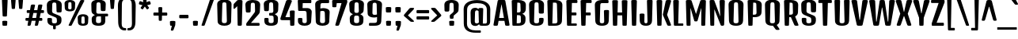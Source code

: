 SplineFontDB: 3.0
FontName: DenkOne-Regular
FullName: Denk One
FamilyName: Denk One
Weight: Normal
Copyright: Denk is a medium contrast display sans serif. It was inspired by a hand painted German sign. Inder has been carefully adjusted to the restrictions of the screen. Despite having display characteristics Denk can be used in a wide range of sizes.
Version: 001.001
ItalicAngle: 0
UnderlinePosition: -23
UnderlineWidth: 157
Ascent: 1638
Descent: 410
sfntRevision: 0x00010083
LayerCount: 2
Layer: 0 0 "Back"  1
Layer: 1 0 "Fore"  0
XUID: [1021 631 1661839179 569129]
FSType: 0
OS2Version: 3
OS2_WeightWidthSlopeOnly: 0
OS2_UseTypoMetrics: 1
CreationTime: 1353795840
ModificationTime: 1354117682
PfmFamily: 17
TTFWeight: 400
TTFWidth: 5
LineGap: 0
VLineGap: 0
Panose: 2 0 5 6 6 0 0 2 0 4
OS2TypoAscent: 2118
OS2TypoAOffset: 0
OS2TypoDescent: -442
OS2TypoDOffset: 0
OS2TypoLinegap: 0
OS2WinAscent: 2118
OS2WinAOffset: 0
OS2WinDescent: 442
OS2WinDOffset: 0
HheadAscent: 2118
HheadAOffset: 0
HheadDescent: -442
HheadDOffset: 0
OS2SubXSize: 1331
OS2SubYSize: 1228
OS2SubXOff: 0
OS2SubYOff: 153
OS2SupXSize: 1331
OS2SupYSize: 1228
OS2SupXOff: 0
OS2SupYOff: 716
OS2StrikeYSize: 157
OS2StrikeYPos: 721
OS2Vendor: 'STC '
OS2CodePages: 20000001.00000000
OS2UnicodeRanges: 00000003.00000000.00000000.00000000
Lookup: 1 0 0 "'aalt' Access All Alternates in Latin lookup 0"  {"'aalt' Access All Alternates in Latin lookup 0 subtable"  } ['aalt' ('latn' <'AZE ' 'MOL ' 'ROM ' 'TRK ' 'dflt' > ) ]
Lookup: 6 0 0 "'ordn' Ordinals in Latin lookup 1"  {"'ordn' Ordinals in Latin lookup 1 contextual 0"  "'ordn' Ordinals in Latin lookup 1 contextual 1"  "'ordn' Ordinals in Latin lookup 1 contextual 2"  "'ordn' Ordinals in Latin lookup 1 contextual 3"  } ['ordn' ('latn' <'AZE ' 'MOL ' 'ROM ' 'TRK ' 'dflt' > ) ]
Lookup: 4 0 0 "'frac' Diagonal Fractions in Latin lookup 2"  {"'frac' Diagonal Fractions in Latin lookup 2 subtable"  } ['frac' ('latn' <'AZE ' 'MOL ' 'ROM ' 'TRK ' 'dflt' > ) ]
Lookup: 1 0 0 "'sups' Superscript in Latin lookup 3"  {"'sups' Superscript in Latin lookup 3 subtable" ("superior" ) } ['sups' ('latn' <'AZE ' 'MOL ' 'ROM ' 'TRK ' 'dflt' > ) ]
Lookup: 1 0 0 "Single Substitution lookup 4"  {"Single Substitution lookup 4 subtable"  } []
DEI: 91125
ChainSub2: coverage "'ordn' Ordinals in Latin lookup 1 contextual 3"  0 0 0 1
 1 2 0
  Coverage: 1 o
  BCoverage: 6 period
  BCoverage: 49 zero one two seven eight three nine six five four
 1
  SeqLookup: 0 "Single Substitution lookup 4" 
EndFPST
ChainSub2: coverage "'ordn' Ordinals in Latin lookup 1 contextual 2"  0 0 0 1
 1 2 0
  Coverage: 1 a
  BCoverage: 6 period
  BCoverage: 49 zero one two seven eight three nine six five four
 1
  SeqLookup: 0 "Single Substitution lookup 4" 
EndFPST
ChainSub2: coverage "'ordn' Ordinals in Latin lookup 1 contextual 1"  0 0 0 1
 1 1 0
  Coverage: 1 o
  BCoverage: 49 zero one two seven eight three nine six five four
 1
  SeqLookup: 0 "Single Substitution lookup 4" 
EndFPST
ChainSub2: coverage "'ordn' Ordinals in Latin lookup 1 contextual 0"  0 0 0 1
 1 1 0
  Coverage: 1 a
  BCoverage: 49 zero one two seven eight three nine six five four
 1
  SeqLookup: 0 "Single Substitution lookup 4" 
EndFPST
LangName: 1033 "Copyright (c) 2012, Sorkin Type Co (www.sorkintype.com) with Reserved Font Name 'Denk'" "" "" "IrinaSmirnova: Denk One: 2012" "DenkOne-Regular" "Version 1.002" "" "Denk is a trademark of Sorkin Type Co." "Irina Smirnova" "Irina Smirnova" "Denk is a medium contrast display sans serif. It was inspired by a hand painted German sign. Inder has been carefully adjusted to the restrictions of the screen. Despite having display characteristics Denk can be used in a wide range of sizes." "www.sorkintype.com" "www.sorkintype.com" "This Font Software is licensed under the SIL Open Font License, Version 1.1. This license is available with a FAQ at: http://scripts.sil.org/OFL" "http://scripts.sil.org/OFL" 
Encoding: UnicodeBmp
UnicodeInterp: none
NameList: Adobe Glyph List
DisplaySize: -36
AntiAlias: 1
FitToEm: 1
WinInfo: 42 42 15
BeginPrivate: 8
BlueValues 27 [-12 0 1202 1214 1716 1728]
OtherBlues 21 [-422 -408 1674 1696]
BlueScale 8 0.039625
StdHW 5 [163]
StdVW 5 [292]
StemSnapH 17 [144 163 179 190]
StemSnapV 13 [230 292 323]
ExpansionFactor 4 0.06
EndPrivate
BeginChars: 65545 275

StartChar: .notdef
Encoding: 65536 -1 0
Width: 0
Flags: W
LayerCount: 2
EndChar

StartChar: .null
Encoding: 0 -1 1
AltUni2: 000000.ffffffff.0
Width: 0
Flags: W
LayerCount: 2
EndChar

StartChar: CR
Encoding: 13 13 2
Width: 0
Flags: W
LayerCount: 2
EndChar

StartChar: space
Encoding: 32 32 3
Width: 500
Flags: W
LayerCount: 2
EndChar

StartChar: n
Encoding: 110 110 4
Width: 1079
Flags: MW
HStem: 0 21G<227 339 767 879> 994 220<531 779.5> 1182 20G<205 341> 1194 20G<638 779.5>
VStem: 137 289 681 284
LayerCount: 2
Fore
SplineSet
153 57 m 2x9c
 121 1129 l 2
 120 1186 137 1202 273 1202 c 0
 409 1202 426 1186 425 1129 c 2xac
 423 1068 l 1
 498 1153 578 1214 698 1214 c 0
 861 1214 984 1092 978 890 c 2
 954 57 l 2
 953 7 935 0 823 0 c 0
 711 0 694 7 693 57 c 2
 670 861 l 2
 667 966 621 994 556 994 c 0
 506 994 467 962 439 923 c 1xcc
 414 57 l 2
 413 7 395 0 283 0 c 0
 171 0 154 7 153 57 c 2x9c
EndSplineSet
EndChar

StartChar: i
Encoding: 105 105 5
Width: 568
Flags: MW
HStem: 0 21G<228 340> 1182 20G<211.5 356.5> 1360 325<224 354>
VStem: 138 292
LayerCount: 2
Fore
SplineSet
289 1360 m 0
 159 1360 140 1367 139 1417 c 1
 127 1612 l 1
 126 1669 144 1685 289 1685 c 0
 434 1685 452 1669 451 1612 c 1
 440 1417 l 1
 439 1367 419 1360 289 1360 c 0
154 57 m 2
 122 1129 l 2
 121 1186 139 1202 284 1202 c 0
 429 1202 447 1186 446 1129 c 2
 415 57 l 2
 414 7 396 0 284 0 c 0
 172 0 155 7 154 57 c 2
EndSplineSet
EndChar

StartChar: o
Encoding: 111 111 6
Width: 1081
Flags: MW
HStem: -12 144<494.5 587.5 494.5 644.5> 1058 156<508 574>
VStem: 122 295 664 295
LayerCount: 2
Fore
SplineSet
134 276 m 2
 111 910 l 2
 103 1123 319 1214 541 1214 c 0
 763 1214 979 1123 971 910 c 2
 948 277 l 2
 940 59 747 -12 542 -12 c 0
 335 -12 142 58 134 276 c 2
408 268 m 2
 405 166 448 132 541 132 c 0
 634 132 677 167 674 269 c 2
 654 927 l 2
 651 1040 607 1058 541 1058 c 0
 475 1058 431 1040 428 927 c 2
 408 268 l 2
EndSplineSet
Substitution2: "Single Substitution lookup 4 subtable" ordmasculine
Substitution2: "'aalt' Access All Alternates in Latin lookup 0 subtable" ordmasculine
EndChar

StartChar: A
Encoding: 65 65 7
Width: 1079
Flags: MW
HStem: 0 21G<100 215.5 863.5 979.5> 317 190<382 697 382 730 349 697>
VStem: 21 1037
LayerCount: 2
Fore
SplineSet
23 78 m 2
 288 1605 l 1
 300 1681 322 1696 540 1696 c 0
 757 1696 779 1681 791 1605 c 1
 1056 78 l 2
 1068 7 1032 0 927 0 c 0
 800 0 783 7 771 78 c 2
 730 317 l 1
 349 317 l 1
 308 78 l 2
 296 7 279 0 152 0 c 0
 48 0 11 7 23 78 c 2
382 507 m 1
 697 507 l 1
 544 1394 l 1
 535 1394 l 1
 382 507 l 1
EndSplineSet
EndChar

StartChar: O
Encoding: 79 79 8
Width: 1208
Flags: MW
HStem: -12 163<545 663 545 765.5> 1529 172<561.5 646.5>
VStem: 134 323 750 323
LayerCount: 2
Fore
SplineSet
148 305 m 2
 120 1365 l 2
 115 1565 258 1701 604 1701 c 0
 949 1701 1093 1565 1088 1365 c 2
 1059 305 l 2
 1054 131 927 -12 604 -12 c 0
 281 -12 153 131 148 305 c 2
443 296 m 2
 440 184 486 151 604 151 c 0
 722 151 768 184 765 296 c 2
 736 1396 l 2
 733 1513 689 1529 604 1529 c 0
 519 1529 475 1513 472 1396 c 2
 443 296 l 2
EndSplineSet
EndChar

StartChar: e
Encoding: 101 101 9
Width: 1062
Flags: MW
HStem: -12 144<497 583 497 641> 484 150<419 664 419 804 414 664> 1058 156<513 576>
VStem: 111 850<910 910> 122 301 134 277 659 294 664 274<259 290 290 291 142 315>
LayerCount: 2
Fore
SplineSet
134 276 m 2xe5
 111 910 l 2xe4
 103 1123 324 1214 546 1214 c 0
 758 1214 969 1123 961 910 c 2
 946 541 l 2
 944 491 924 484 804 484 c 2
 414 484 l 1
 408 268 l 2xea
 405 166 454 132 540 132 c 0
 626 132 664 164 664 259 c 2
 664 290 l 2
 664 340 683 355 802 355 c 0
 920 355 938 341 938 291 c 2
 938 247 l 2
 938 37 741 -12 541 -12 c 0
 339 -12 142 58 134 276 c 2xe5
419 634 m 1xea
 664 634 l 1
 654 927 l 2
 651 1040 606 1058 546 1058 c 0
 480 1058 431 1040 428 927 c 2
 419 634 l 1xea
EndSplineSet
EndChar

StartChar: d
Encoding: 100 100 10
Width: 1098
Flags: MW
HStem: -12 179<339 577.5> 0 21G<763.5 871> 1007 207<333 565.5> 1194 20G<333 482> 1704 20G<742.5 887.5>
VStem: 130 292 674 287
LayerCount: 2
Fore
SplineSet
139 320 m 2x5e
 121 883 l 2
 115 1076 240 1214 426 1214 c 0
 538 1214 619 1150 664 1101 c 1
 653 1651 l 2
 652 1708 670 1724 815 1724 c 0
 960 1724 978 1708 977 1651 c 2
 946 57 l 2
 945 7 927 0 815 0 c 0
 712 0 695 7 695 57 c 2x5e
 695 95 l 1
 638 44 549 -12 425 -12 c 0x9e
 253 -12 147 79 139 320 c 2x5e
415 320 m 2xae
 412 222 465 167 550 167 c 0
 605 167 652 191 682 218 c 1
 667 956 l 1
 635 983 588 1007 543 1007 c 0
 484 1007 432 975 430 883 c 2
 415 320 l 2xae
EndSplineSet
EndChar

StartChar: H
Encoding: 72 72 11
Width: 1231
Flags: MW
HStem: 0 21G<245.5 368.5 862.5 985> 689 190<468 762 468 768 463 762>
VStem: 125 981<1607 1607> 146 332 752 332
LayerCount: 2
Fore
SplineSet
168 68 m 2xd8
 125 1607 l 2
 123 1676 148 1690 307 1690 c 0
 465 1690 491 1676 489 1607 c 2
 468 879 l 1
 762 879 l 1
 742 1607 l 2
 740 1676 765 1690 924 1690 c 0
 1082 1690 1108 1676 1106 1607 c 2
 1062 68 l 2
 1060 7 1046 0 924 0 c 0
 801 0 787 7 785 68 c 2
 768 689 l 1
 463 689 l 1
 445 68 l 2
 444 7 430 0 307 0 c 0
 184 0 170 7 168 68 c 2xd8
EndSplineSet
EndChar

StartChar: I
Encoding: 73 73 12
Width: 614
Flags: MW
HStem: 0 21G<245.5 368.5>
VStem: 146 320
LayerCount: 2
Fore
SplineSet
168 68 m 2
 125 1607 l 2
 123 1676 148 1690 307 1690 c 0
 465 1690 491 1676 489 1607 c 2
 445 68 l 2
 444 7 430 0 307 0 c 0
 184 0 170 7 168 68 c 2
EndSplineSet
EndChar

StartChar: l
Encoding: 108 108 13
Width: 586
Flags: MW
HStem: 0 21G<237 349> 1704 20G<220.5 365.5>
VStem: 147 292
LayerCount: 2
Fore
SplineSet
163 57 m 2
 131 1651 l 2
 130 1708 148 1724 293 1724 c 0
 438 1724 456 1708 455 1651 c 2
 424 57 l 2
 423 7 405 0 293 0 c 0
 181 0 164 7 163 57 c 2
EndSplineSet
EndChar

StartChar: dotlessi
Encoding: 305 305 14
Width: 566
Flags: MW
HStem: 0 21G<227 339> 1182 20G<210.5 355.5>
VStem: 137 292
LayerCount: 2
Fore
SplineSet
153 57 m 2
 121 1129 l 2
 120 1186 138 1202 283 1202 c 0
 428 1202 446 1186 445 1129 c 2
 414 57 l 2
 413 7 395 0 283 0 c 0
 171 0 154 7 153 57 c 2
EndSplineSet
EndChar

StartChar: D
Encoding: 68 68 15
Width: 1222
Flags: MW
HStem: 0 151<447 602> 1517 173<486 599 599 617 486 486>
VStem: 146 320 761 322
LayerCount: 2
Fore
SplineSet
168 68 m 2
 125 1607 l 2
 123 1676 148 1690 307 1690 c 2
 329 1690 l 1
 599 1690 l 2
 957 1690 1105 1566 1098 1334 c 2
 1069 324 l 2
 1063 124 922 0 602 0 c 2
 281 0 l 1
 182 1 170 11 168 68 c 2
447 151 m 1
 612 151 l 2
 738 151 779 199 776 311 c 2
 747 1382 l 2
 744 1498 702 1517 617 1517 c 2
 486 1517 l 1
 447 151 l 1
EndSplineSet
EndChar

StartChar: S
Encoding: 83 83 16
Width: 1158
Flags: MW
HStem: -12 163<542 661.5 542 762.5> 1529 172<551.5 636.5>
VStem: 115 340 145 297 733 340
LayerCount: 2
Fore
SplineSet
147 305 m 2xd8
 144 415 l 2
 142 496 164 507 286 507 c 0
 409 507 447 496 445 415 c 2
 441 296 l 2xd8
 437 184 483 151 601 151 c 0
 722 151 764 184 763 296 c 2
 762 361 l 2
 761 454 754 511 667 549 c 2
 320 697 l 2
 167 763 125 860 120 1026 c 2
 110 1365 l 2
 104 1565 248 1701 594 1701 c 0
 940 1701 1083 1565 1078 1365 c 2
 1068 965 l 2
 1066 884 1028 873 904 873 c 0
 779 873 741 884 739 965 c 2
 727 1396 l 2
 724 1513 679 1529 594 1529 c 0
 509 1529 464 1513 461 1396 c 2
 450 997 l 2
 448 897 471 847 558 810 c 2xe8
 882 674 l 2
 1023 615 1069 549 1059 357 c 1
 1057 301 l 2
 1051 127 924 -12 601 -12 c 0
 278 -12 151 131 147 305 c 2xd8
EndSplineSet
EndChar

StartChar: E
Encoding: 69 69 17
Width: 901
Flags: MW
HStem: 0 151<245.5 733 307 733 447 733 447 733> 689 190<468 709 468 709 463 709> 1493 196<486 770 486 486>
VStem: 125 716<1607 1607> 146 330
LayerCount: 2
Fore
SplineSet
168 68 m 2xe8
 125 1607 l 2
 123 1676 148 1690 307 1690 c 0
 330 1690 351 1690 369 1689 c 1
 770 1689 l 2
 840 1689 841 1671 841 1591 c 0
 841 1510 840 1493 770 1493 c 2
 486 1493 l 1
 468 879 l 1
 709 879 l 2
 778 879 780 862 780 784 c 0
 780 706 778 689 709 689 c 2
 463 689 l 1
 447 151 l 1
 733 151 l 2
 802 151 804 126 804 83 c 0
 804 25 802 0 733 0 c 2
 333 0 l 1
 307 0 l 2
 184 0 170 7 168 68 c 2xe8
EndSplineSet
EndChar

StartChar: N
Encoding: 78 78 18
Width: 1234
Flags: MW
HStem: 0 21G<244.5 356.5 920.5 998.5>
VStem: 146 280
LayerCount: 2
Fore
SplineSet
168 68 m 2
 125 1607 l 2
 123 1676 143 1690 283 1690 c 0
 388 1690 424 1681 433 1642 c 1
 806 627 l 1
 814 627 l 1
 767 1607 l 1
 765 1676 789 1690 930 1690 c 0
 1088 1690 1111 1676 1109 1607 c 2
 1065 98 l 2
 1063 37 1051 0 946 0 c 0
 895 0 863 4 849 30 c 1
 847 28 l 1
 442 1063 l 1
 431 1063 l 1
 423 68 l 1
 421 7 409 0 304 0 c 0
 185 0 170 7 168 68 c 2
EndSplineSet
EndChar

StartChar: period
Encoding: 46 46 19
Width: 600
Flags: MW
HStem: 0 21G<235 365> 0 325<235 365>
VStem: 138 324<252 252>
LayerCount: 2
Fore
SplineSet
150 57 m 2xa0
 138 252 l 2
 134 309 155 325 300 325 c 0
 445 325 465 309 462 252 c 2x60
 451 57 l 2
 448 7 430 0 300 0 c 0
 170 0 153 7 150 57 c 2xa0
EndSplineSet
EndChar

StartChar: exclam
Encoding: 33 33 20
Width: 620
Flags: MW
HStem: 0 21G<245 375> 0 325<245 375> 1704 20G<230 390>
VStem: 126 368<1640 1640>
LayerCount: 2
Fore
SplineSet
310 600 m 0xb0
 186 600 172 607 170 669 c 2
 126 1640 l 1
 124 1710 150 1724 310 1724 c 0
 470 1724 496 1710 494 1640 c 1
 450 669 l 2
 448 607 434 600 310 600 c 0xb0
160 57 m 2
 148 252 l 2
 144 309 165 325 310 325 c 0
 455 325 475 309 472 252 c 2x70
 461 57 l 2
 458 7 440 0 310 0 c 0
 180 0 163 7 160 57 c 2
EndSplineSet
EndChar

StartChar: q
Encoding: 113 113 21
Width: 1078
Flags: MW
HStem: -420 21G<744 855.5> -12 179<329 563.5> 1007 207<323 552> 1182 20G<742 878> 1194 20G<323 474>
VStem: 120 292 649 296
LayerCount: 2
Fore
SplineSet
129 320 m 2xce
 111 883 l 2
 105 1076 230 1214 416 1214 c 0xce
 532 1214 614 1146 658 1096 c 1
 658 1129 l 1
 656 1186 674 1202 810 1202 c 0
 946 1202 964 1186 962 1129 c 2xd6
 930 -363 l 2
 929 -413 911 -420 800 -420 c 0
 688 -420 672 -413 671 -363 c 2
 661 74 l 1
 604 30 523 -12 415 -12 c 0
 243 -12 137 79 129 320 c 2xce
405 320 m 2
 402 222 455 167 540 167 c 0
 587 167 628 185 658 207 c 1
 641 968 l 1
 610 990 571 1007 533 1007 c 0xe6
 474 1007 422 975 420 883 c 2
 405 320 l 2
EndSplineSet
EndChar

StartChar: r
Encoding: 114 114 22
Width: 952
Flags: MW
HStem: 0 21G<227 339> 1182 20G<205 341> 1194 20G<636.5 756.5>
VStem: 137 289 624 284
LayerCount: 2
Fore
SplineSet
153 57 m 2xb8
 121 1129 l 2
 120 1186 137 1202 273 1202 c 0
 409 1202 425 1186 425 1129 c 2xd8
 425 1070 l 1
 499 1153 581 1214 692 1214 c 0
 821 1214 918 1143 912 954 c 2
 905 724 l 2
 904 674 885 667 764 667 c 0
 643 667 628 674 626 724 c 2
 622 861 l 2
 619 966 589 994 542 994 c 0
 503 994 467 959 439 923 c 1
 414 57 l 2
 413 7 395 0 283 0 c 0
 171 0 154 7 153 57 c 2xb8
EndSplineSet
EndChar

StartChar: F
Encoding: 70 70 23
Width: 901
Flags: MW
HStem: 0 21G<245.5 368.5> 689 190<468 709 468 709 463 709> 1493 196<486 770 486 486>
VStem: 125 716<1607 1607> 146 330
LayerCount: 2
Fore
SplineSet
168 68 m 2xe8
 125 1607 l 2
 123 1676 148 1690 307 1690 c 0
 330 1690 351 1690 369 1689 c 1
 770 1689 l 2
 840 1689 841 1671 841 1591 c 0
 841 1510 840 1493 770 1493 c 2
 486 1493 l 1
 468 879 l 1
 709 879 l 2
 778 879 780 862 780 784 c 0
 780 706 778 689 709 689 c 2
 463 689 l 1
 445 63 l 2
 444 11 430 0 307 0 c 0
 184 0 170 7 168 68 c 2xe8
EndSplineSet
EndChar

StartChar: L
Encoding: 76 76 24
Width: 820
Flags: MW
HStem: 0 151<245.5 709 448 709 448 709>
VStem: 146 322
LayerCount: 2
Fore
SplineSet
168 68 m 2
 125 1607 l 2
 123 1676 148 1690 307 1690 c 0
 465 1690 491 1676 489 1607 c 2
 448 151 l 1
 709 151 l 2
 778 151 780 143 780 80 c 0
 780 12 778 0 709 0 c 2
 307 0 l 2
 184 0 170 7 168 68 c 2
EndSplineSet
EndChar

StartChar: b
Encoding: 98 98 25
Width: 1100
Flags: MW
HStem: -12 179<532 771> 0 21G<237 344.5> 1007 207<544 777> 1194 20G<627 777> 1704 20G<220.5 365.5>
VStem: 147 288 687 292
LayerCount: 2
Fore
SplineSet
163 57 m 2x5e
 131 1651 l 2
 130 1708 148 1724 293 1724 c 0
 438 1724 456 1708 455 1651 c 2
 444 1100 l 1
 489 1149 570 1214 684 1214 c 0
 870 1214 995 1076 989 883 c 2
 971 320 l 2
 963 79 857 -12 685 -12 c 0x9e
 560 -12 471 44 414 95 c 1
 414 57 l 1
 413 7 396 0 293 0 c 0
 181 0 164 7 163 57 c 2x5e
428 218 m 1
 458 191 504 167 560 167 c 0
 645 167 698 222 695 320 c 2
 680 883 l 2
 678 975 626 1007 567 1007 c 0
 521 1007 473 982 442 955 c 1xae
 428 218 l 1
EndSplineSet
EndChar

StartChar: m
Encoding: 109 109 26
Width: 1619
Flags: MW
HStem: 0 21G<227 339 767 879 1307 1419> 994 220<531 754.5> 1182 20G<205 341>
VStem: 137 289 681 296 1221 284
LayerCount: 2
Fore
SplineSet
153 57 m 2xbc
 121 1129 l 2
 120 1186 137 1202 273 1202 c 0
 409 1202 426 1186 425 1129 c 2xbc
 423 1068 l 1
 498 1153 578 1214 698 1214 c 0
 811 1214 904 1155 949 1052 c 1
 1028 1145 1110 1214 1238 1214 c 0
 1401 1214 1524 1092 1518 890 c 2
 1494 57 l 2
 1493 7 1475 0 1363 0 c 0
 1251 0 1234 7 1233 57 c 2
 1210 861 l 2
 1207 966 1161 994 1096 994 c 0
 1045 994 1006 961 978 921 c 1
 978 890 l 1
 954 57 l 2
 953 7 935 0 823 0 c 0
 711 0 694 7 693 57 c 2
 670 861 l 2
 667 966 621 994 556 994 c 0
 506 994 467 962 439 923 c 1xdc
 414 57 l 2
 413 7 395 0 283 0 c 0
 171 0 154 7 153 57 c 2xbc
EndSplineSet
EndChar

StartChar: j
Encoding: 106 106 27
Width: 571
Flags: MW
HStem: -420 21G<229 340.5> 1182 20G<212.5 357.5> 1360 325<225 355>
VStem: 134 281 139 291 156 290
LayerCount: 2
Fore
SplineSet
290 1360 m 0xe4
 160 1360 141 1367 140 1417 c 1
 128 1612 l 1xf0
 127 1669 145 1685 290 1685 c 0
 435 1685 453 1669 452 1612 c 1
 441 1417 l 1
 440 1367 420 1360 290 1360 c 0xe4
156 -363 m 2
 123 1129 l 2xe4
 121 1186 140 1202 285 1202 c 0
 430 1202 449 1186 447 1129 c 2xe8
 415 -363 l 2xf0
 414 -413 396 -420 285 -420 c 0
 173 -420 157 -413 156 -363 c 2
EndSplineSet
EndChar

StartChar: c
Encoding: 99 99 28
Width: 1062
Flags: MW
HStem: -12 144<494.5 587.5 494.5 644.5> 1058 156<508 574>
VStem: 122 295 658 307 674 275<259 267 267 290 290 291 162 315>
LayerCount: 2
Fore
SplineSet
134 276 m 2xf0
 111 910 l 2
 103 1123 319 1214 541 1214 c 0
 768 1214 979 1123 971 910 c 1
 961 599 l 2
 959 549 936 542 812 542 c 0
 687 542 665 549 663 599 c 2
 654 927 l 2xf0
 651 1040 607 1058 541 1058 c 0
 475 1058 431 1040 428 927 c 2
 408 268 l 2
 405 166 448 132 541 132 c 0
 634 132 674 164 674 259 c 2
 674 290 l 2
 674 340 693 355 812 355 c 0
 930 355 949 341 949 291 c 2
 949 267 l 2xe8
 949 57 747 -12 542 -12 c 0
 335 -12 142 58 134 276 c 2xf0
EndSplineSet
EndChar

StartChar: dotlessj
Encoding: 567 567 29
Width: 571
Flags: MW
HStem: -420 21G<229 340.5> 1182 20G<212.5 357.5>
VStem: 139 291
LayerCount: 2
Fore
SplineSet
156 -363 m 2
 123 1129 l 2
 121 1186 140 1202 285 1202 c 0
 430 1202 449 1186 447 1129 c 2
 415 -363 l 2
 414 -413 396 -420 285 -420 c 0
 173 -420 157 -413 156 -363 c 2
EndSplineSet
EndChar

StartChar: T
Encoding: 84 84 30
Width: 954
Flags: MW
HStem: 0 21G<415.5 538.5> 1494 196<76.5 454 111 298 656 656 656 843>
VStem: 318 317
LayerCount: 2
Fore
SplineSet
339 68 m 2
 298 1494 l 1
 111 1494 l 2
 42 1494 40 1511 40 1592 c 0
 40 1672 42 1690 111 1690 c 2
 454 1690 l 1
 477 1690 l 1
 843 1690 l 2
 913 1690 915 1672 915 1592 c 0
 915 1511 913 1494 843 1494 c 2
 656 1494 l 1
 616 63 l 2
 614 11 600 0 477 0 c 0
 354 0 341 7 339 68 c 2
EndSplineSet
EndChar

StartChar: p
Encoding: 112 112 31
Width: 1087
Flags: MW
HStem: -420 21G<227 338.5> -12 179<522 758> 1007 207<534 764> 1182 20G<205 341> 1194 20G<619.5 764>
VStem: 137 296 674 292
LayerCount: 2
Fore
SplineSet
154 -363 m 2xce
 121 1129 l 2
 119 1186 137 1202 273 1202 c 0
 409 1202 427 1186 425 1129 c 2xd6
 424 1094 l 1
 488 1157 568 1214 671 1214 c 0
 857 1214 982 1076 976 883 c 2
 958 320 l 2
 950 79 844 -12 672 -12 c 0
 561 -12 479 32 422 77 c 1
 413 -363 l 2
 412 -413 394 -420 283 -420 c 0
 171 -420 155 -413 154 -363 c 2xce
425 209 m 1
 455 186 497 167 547 167 c 0
 632 167 685 222 682 320 c 2
 667 883 l 2
 665 975 613 1007 554 1007 c 0
 514 1007 473 988 442 966 c 1xe6
 425 209 l 1
EndSplineSet
EndChar

StartChar: g
Encoding: 103 103 32
Width: 1068
Flags: MW
HStem: -420 175<461.5 553 451 634.5> -408 21G -12 179<319 553> 1007 207<313 541> 1182 20G<729 865> 1194 20G<313 461.5>
VStem: 110 292 636 300 650 272
LayerCount: 2
Fore
SplineSet
119 320 m 2xa7
 101 883 l 2
 95 1076 220 1214 406 1214 c 0xa7
 517 1214 598 1150 643 1102 c 1
 643 1129 l 1
 642 1186 661 1202 797 1202 c 0
 933 1202 950 1186 949 1129 c 2xab
 923 -131 l 1
 917 -349 761 -420 508 -420 c 0xa680
 415 -420 364 -414 330 -408 c 0
 298 -402 293 -388 293 -324 c 0x67
 293 -257 299 -232 330 -234 c 0
 362 -236 407 -245 495 -245 c 0
 611 -245 656 -210 653 -108 c 2
 648 73 l 1xa680
 592 29 511 -12 405 -12 c 0
 233 -12 127 79 119 320 c 2xa7
395 320 m 2
 392 222 445 167 530 167 c 0
 576 167 616 184 645 205 c 1
 627 971 l 1
 597 991 559 1007 523 1007 c 0xb3
 464 1007 412 975 410 883 c 2
 395 320 l 2
EndSplineSet
EndChar

StartChar: C
Encoding: 67 67 33
Width: 1198
Flags: MW
HStem: -12 163<545 663 545 765.5> 1529 172<561.5 646.5>
VStem: 134 323 742 339 763 297
LayerCount: 2
Fore
SplineSet
148 305 m 2xf0
 120 1365 l 2
 115 1565 258 1701 604 1701 c 0
 949 1701 1093 1565 1088 1365 c 2
 1076 879 l 2
 1074 798 1036 787 912 787 c 0
 787 787 751 798 749 879 c 2
 736 1396 l 2xf0
 733 1513 689 1529 604 1529 c 0
 519 1529 475 1513 472 1396 c 2
 443 296 l 2
 440 184 486 151 604 151 c 0
 722 151 769 184 765 296 c 2
 761 415 l 2
 758 496 797 507 920 507 c 0
 1041 507 1064 496 1062 415 c 2
 1059 303 l 2xe8
 1054 129 927 -12 604 -12 c 0
 281 -12 153 131 148 305 c 2xf0
EndSplineSet
EndChar

StartChar: u
Encoding: 117 117 34
Width: 1086
Flags: MW
HStem: -12 179<314 558.5> 0 21G<751.5 859> 1182 20G<190.5 335.5 730.5 875.5>
VStem: 113 300 654 295
LayerCount: 2
Fore
SplineSet
126 268 m 2x78
 101 1129 l 2
 100 1186 118 1202 263 1202 c 0
 408 1202 426 1186 425 1129 c 2
 402 313 l 2
 399 197 467 167 530 167 c 0
 587 167 633 196 667 227 c 1xb8
 641 1129 l 2
 640 1186 658 1202 803 1202 c 0
 948 1202 966 1186 965 1129 c 2
 934 57 l 2
 933 7 915 0 803 0 c 0
 700 0 684 7 683 57 c 1x78
 681 104 l 1
 623 50 532 -12 396 -12 c 0xb8
 232 -12 131 85 126 268 c 2x78
EndSplineSet
EndChar

StartChar: t
Encoding: 116 116 35
Width: 638
Flags: MW
HStem: 0 21G<263 375> 926 190<77 163 112 163 112 168 474 526>
VStem: 160 317 178 281
LayerCount: 2
Fore
SplineSet
189 57 m 2xd0
 168 926 l 1
 112 926 l 2xd0
 42 926 40 944 40 1026 c 0
 40 1100 42 1116 112 1116 c 2
 163 1116 l 1
 157 1395 l 2
 156 1452 174 1468 319 1468 c 0
 464 1468 482 1452 481 1395 c 2
 474 1116 l 1
 526 1116 l 2xe0
 596 1116 598 1100 598 1026 c 0
 598 944 596 926 526 926 c 2
 470 926 l 1
 450 57 l 2
 449 7 431 0 319 0 c 0
 207 0 190 7 189 57 c 2xd0
EndSplineSet
EndChar

StartChar: U
Encoding: 85 85 36
Width: 1201
Flags: MW
HStem: -12 163<542 660 542 762.5>
VStem: 128 329 744 329
LayerCount: 2
Fore
SplineSet
146 305 m 1
 110 1607 l 2
 108 1676 134 1690 292 1690 c 0
 450 1690 476 1676 474 1607 c 2
 440 296 l 2
 437 184 483 151 601 151 c 0
 719 151 765 184 762 296 c 2
 727 1607 l 2
 725 1676 750 1690 909 1690 c 0
 1067 1690 1093 1676 1091 1607 c 2
 1056 305 l 2
 1051 131 924 -12 601 -12 c 0
 278 -12 149 131 146 305 c 1
EndSplineSet
EndChar

StartChar: k
Encoding: 107 107 37
Width: 1005
Flags: MW
HStem: 0 21G<237 349 779 883> 1182 20G<756.5 887> 1704 20G<220.5 365.5>
VStem: 147 292
LayerCount: 2
Fore
SplineSet
163 57 m 2
 131 1651 l 2
 130 1708 148 1724 293 1724 c 0
 438 1724 456 1708 455 1651 c 2
 424 57 l 2
 423 7 405 0 293 0 c 0
 181 0 164 7 163 57 c 2
695 57 m 1
 499 542 l 1
 649 1137 l 2
 662 1192 688 1202 825 1202 c 0
 949 1202 965 1197 965 1153 c 0
 965 1138 959 1119 951 1094 c 2
 767 542 l 1
 935 87 l 2
 946 57 952 39 952 32 c 0
 952 5 935 0 831 0 c 0
 727 0 714 7 695 57 c 1
EndSplineSet
EndChar

StartChar: x
Encoding: 120 120 38
Width: 978
Flags: MW
HStem: 0 21G<150 254 724 828> 1182 20G<126 256.5 721.5 852>
VStem: 40 898<1145.5 1175>
LayerCount: 2
Fore
SplineSet
81 32 m 0
 81 39 87 57 98 87 c 2
 278 590 l 1
 58 1094 l 2
 48 1118 40 1138 40 1153 c 0
 40 1197 68 1202 184 1202 c 0
 329 1202 344 1195 360 1141 c 2
 483 719 l 1
 497 719 l 1
 618 1141 l 2
 634 1195 649 1202 794 1202 c 0
 910 1202 938 1197 938 1153 c 0
 938 1138 930 1118 920 1094 c 2
 700 590 l 1
 880 87 l 1
 892 57 897 39 897 32 c 0
 897 5 880 0 776 0 c 0
 672 0 658 7 640 57 c 2
 497 454 l 1
 483 454 l 1
 338 57 l 2
 320 7 306 0 202 0 c 0
 98 0 81 5 81 32 c 0
EndSplineSet
EndChar

StartChar: y
Encoding: 121 121 39
Width: 958
Flags: MW
HStem: -419 21G<425.5 521.5> 0 21G<356 396 396 439> 1182 20G<113.5 258.5 699.5 844.5>
VStem: 21 916
LayerCount: 2
Fore
SplineSet
282 57 m 1
 24 1129 l 1
 9 1184 41 1202 186 1202 c 0
 331 1202 339 1186 348 1129 c 2
 481 240 l 1
 505 240 l 1
 610 1129 l 1
 619 1186 627 1202 772 1202 c 0
 917 1202 949 1184 934 1129 c 1
 706 119 l 1
 692 57 l 1
 602 -346 l 2
 589 -403 572 -419 471 -419 c 0
 380 -419 360 -401 369 -346 c 1
 439 0 l 1
 396 0 l 2
 316 0 295 9 282 57 c 1
EndSplineSet
EndChar

StartChar: z
Encoding: 122 122 40
Width: 823
Flags: MW
HStem: 0 180<372 690 372 690> 992 210<67 716 102 419>
VStem: 30 762
LayerCount: 2
Fore
SplineSet
72 116 m 2
 419 992 l 1
 102 992 l 2
 32 992 30 1010 30 1092 c 0
 30 1182 32 1202 102 1202 c 2
 716 1202 l 2
 795 1202 804 1144 781 1081 c 1
 372 180 l 1
 690 180 l 2
 760 180 762 164 762 90 c 0
 762 16 760 0 690 0 c 2
 168 0 l 2
 56 0 47 53 72 116 c 2
EndSplineSet
EndChar

StartChar: f
Encoding: 102 102 41
Width: 635
Flags: MW
HStem: 0 21G<236 348> 926 190<75 140 110 140 110 144 444 524> 1544 180<530 550 550 572 572 590>
VStem: 137 309 153 278
LayerCount: 2
Fore
SplineSet
162 57 m 2xe8
 144 926 l 1
 110 926 l 2xe8
 40 926 38 944 38 1026 c 0
 38 1100 40 1116 110 1116 c 2
 140 1116 l 1
 135 1384 l 2
 132 1557 230 1724 440 1724 c 2
 572 1724 l 2
 642 1724 644 1708 644 1634 c 0
 644 1567 642 1544 590 1544 c 2
 550 1544 l 2
 510 1544 452 1520 450 1413 c 2
 444 1116 l 1
 524 1116 l 2xf0
 594 1116 596 1100 596 1026 c 0
 596 944 594 926 524 926 c 2
 440 926 l 1
 423 57 l 2
 422 7 404 0 292 0 c 0
 180 0 163 7 162 57 c 2xe8
EndSplineSet
EndChar

StartChar: kgreenlandic
Encoding: 312 312 42
Width: 1005
Flags: MW
HStem: 0 21G<227 339 783 887> 1182 20G<210.5 355.5 760.5 887>
VStem: 137 292
LayerCount: 2
Fore
SplineSet
481 460 m 1
 659 1137 l 2
 673 1191 696 1202 825 1202 c 0
 949 1202 965 1197 965 1153 c 0
 965 1138 959 1119 951 1094 c 2
 745 460 l 1
 929 101 l 2
 946 68 956 47 956 32 c 0
 956 8 939 0 835 0 c 0
 731 0 720 10 695 57 c 2
 481 460 l 1
153 57 m 2
 121 1129 l 2
 120 1186 138 1202 283 1202 c 0
 428 1202 446 1186 445 1129 c 2
 414 57 l 2
 413 7 395 0 283 0 c 0
 171 0 154 7 153 57 c 2
EndSplineSet
EndChar

StartChar: thorn
Encoding: 254 254 43
Width: 1087
Flags: MW
HStem: -419 21G<226.5 339> -12 179<521 758> 1007 207<532 764> 1194 20G<622.5 764> 1704 20G<209.5 355>
VStem: 120 293 136 291 153 291 674 292
LayerCount: 2
Fore
SplineSet
153 -363 m 2xd980
 120 1651 l 2xdc80
 119 1708 137 1724 282 1724 c 0
 428 1724 445 1709 444 1652 c 2
 435 1105 l 1xd980
 497 1164 574 1214 671 1214 c 0
 857 1214 982 1076 976 883 c 2
 958 320 l 2
 950 79 844 -12 672 -12 c 0
 560 -12 476 33 420 79 c 1
 413 -362 l 2xda80
 412 -412 395 -419 283 -419 c 0
 170 -419 154 -413 153 -363 c 2xd980
422 212 m 1xea80
 452 188 495 167 547 167 c 0
 632 167 685 222 682 320 c 2
 667 883 l 2
 665 975 613 1007 554 1007 c 0
 510 1007 465 984 433 959 c 1
 422 212 l 1xea80
EndSplineSet
EndChar

StartChar: G
Encoding: 71 71 44
Width: 1145
Flags: MW
HStem: -12 163<537 641 537 743.5> 1486 204<625 923 923 952 624 923>
VStem: 139 323 722 312
LayerCount: 2
Fore
SplineSet
153 305 m 2
 125 1357 l 2
 120 1551 260 1690 625 1690 c 2
 923 1690 l 2
 1014 1690 1012 1676 1012 1578 c 0
 1012 1498 999 1486 952 1486 c 2
 624 1486 l 1
 525 1490 480 1472 477 1355 c 2
 447 296 l 1
 445 184 485 151 589 151 c 0
 693 151 735 184 731 296 c 2
 713 938 l 2
 710 1019 746 1030 885 1030 c 0
 1025 1030 1045 1019 1043 938 c 2
 1025 303 l 2
 1020 129 898 -12 589 -12 c 0
 280 -12 158 131 153 305 c 2
EndSplineSet
EndChar

StartChar: J
Encoding: 74 74 45
Width: 1015
Flags: MW
HStem: -12 163<422 498.5 422 601>
VStem: 55 307 544 328
LayerCount: 2
Fore
SplineSet
61 303 m 2
 50 696 l 1
 49 777 81 788 204 788 c 0
 343 788 369 777 367 696 c 2
 358 296 l 2
 355 184 384 151 460 151 c 0
 537 151 565 184 562 296 c 2
 526 1607 l 2
 524 1676 549 1690 708 1690 c 0
 866 1690 892 1676 890 1607 c 2
 854 305 l 2
 849 131 742 -12 460 -12 c 0
 179 -12 66 129 61 303 c 2
EndSplineSet
EndChar

StartChar: M
Encoding: 77 77 46
Width: 1545
Flags: MW
HStem: 0 21G<240 354 1191.5 1305>
VStem: 146 277 1123 275
LayerCount: 2
Fore
SplineSet
168 68 m 2
 125 1607 l 2
 123 1676 160 1690 307 1690 c 0
 440 1690 483 1679 496 1635 c 1
 774 785 l 1
 785 785 l 1
 1059 1635 l 1
 1071 1679 1113 1690 1238 1690 c 0
 1395 1690 1423 1676 1421 1607 c 2
 1377 68 l 2
 1375 7 1362 0 1248 0 c 0
 1135 0 1121 7 1120 68 c 1
 1127 1145 l 1
 1114 1145 l 1
 884 346 l 1
 868 295 857 286 766 286 c 0
 686 286 677 296 661 346 c 1
 434 1145 l 1
 421 1145 l 1
 426 68 l 1
 425 7 411 0 297 0 c 0
 183 0 170 7 168 68 c 2
EndSplineSet
EndChar

StartChar: K
Encoding: 75 75 47
Width: 1100
Flags: MW
HStem: 0 21G<245.5 368.5 887.5 989>
VStem: 146 320
LayerCount: 2
Fore
SplineSet
800 80 m 2
 528 719 l 1
 711 1600 l 1
 729 1677 754 1690 894 1690 c 0
 1010 1690 1066 1682 1066 1632 c 0
 1066 1598 1060 1581 1049 1545 c 2
 804 719 l 1
 1031 142 l 2
 1049 94 1060 66 1060 45 c 0
 1060 13 1044 0 934 0 c 0
 841 0 828 15 800 80 c 2
168 68 m 2
 125 1607 l 2
 123 1676 148 1690 307 1690 c 0
 465 1690 491 1676 489 1607 c 2
 445 68 l 2
 444 7 430 0 307 0 c 0
 184 0 170 7 168 68 c 2
EndSplineSet
EndChar

StartChar: R
Encoding: 82 82 48
Width: 1140
Flags: MW
HStem: 0 21G<245.5 368.5 878.5 987> 570 163<464 539 539 569 459 539> 1517 173<486 528 486 486>
VStem: 146 328 695 338
LayerCount: 2
Fore
SplineSet
168 68 m 2
 125 1607 l 2
 123 1676 148 1690 307 1690 c 2
 332 1690 l 1
 560 1690 l 2
 834 1690 1047 1595 1040 1364 c 2
 1027 889 l 2
 1024 787 975 678 842 617 c 1
 1029 142 l 2
 1047 94 1058 66 1058 45 c 0
 1058 13 1042 0 932 0 c 0
 825 0 810 15 778 80 c 1
 569 570 l 1
 459 570 l 1
 445 68 l 2
 444 7 430 0 307 0 c 0
 184 0 170 7 168 68 c 2
464 733 m 1
 539 733 l 2
 667 733 705 769 702 881 c 2
 688 1396 l 2
 685 1499 656 1517 528 1517 c 2
 486 1517 l 1
 464 733 l 1
EndSplineSet
EndChar

StartChar: B
Encoding: 66 66 49
Width: 1140
Flags: MW
HStem: 0 163<245.5 554 307 554 447 554 554 568> 697 175<468 539 539 544 463 539> 1517 173<486 528 486 486>
VStem: 146 330 695 342 715 300
LayerCount: 2
Fore
SplineSet
168 68 m 2xf4
 125 1607 l 2
 123 1676 148 1690 307 1690 c 2
 332 1690 l 1
 560 1690 l 2
 834 1690 1046 1595 1040 1364 c 2
 1034 1087 l 2xf8
 1031 974 973 845 809 784 c 1
 940 732 1023 636 1018 494 c 2
 1012 317 l 2
 1007 165 902 0 568 0 c 2
 325 0 l 1
 307 0 l 2
 184 0 170 7 168 68 c 2xf4
468 872 m 1
 539 872 l 2
 667 872 705 907 702 1019 c 1
 688 1396 l 2
 685 1499 656 1517 528 1517 c 2
 486 1517 l 1
 468 872 l 1
447 163 m 1
 554 163 l 2
 683 163 723 199 718 311 c 1
 712 571 l 1xf4
 707 675 672 697 544 697 c 2
 463 697 l 1
 447 163 l 1
EndSplineSet
EndChar

StartChar: Q
Encoding: 81 81 50
Width: 1208
Flags: MW
HStem: -12 163<545 609.5> 1529 172<561.5 646.5>
VStem: 134 323 750 323
LayerCount: 2
Fore
SplineSet
148 305 m 2
 120 1365 l 2
 115 1565 258 1701 604 1701 c 0
 949 1701 1093 1565 1088 1365 c 2
 1059 305 l 2
 1056 194 1003 97 883 40 c 1
 1006 -144 l 2
 1038 -191 1060 -221 1060 -241 c 0
 1060 -273 1049 -286 939 -286 c 0
 836 -286 831 -276 783 -212 c 2
 636 -11 l 1
 625 -12 615 -12 604 -12 c 0
 281 -12 153 131 148 305 c 2
443 296 m 2
 440 184 486 151 604 151 c 0
 722 151 768 184 765 296 c 2
 736 1396 l 2
 733 1513 689 1529 604 1529 c 0
 519 1529 475 1513 472 1396 c 2
 443 296 l 2
EndSplineSet
EndChar

StartChar: V
Encoding: 86 86 51
Width: 1121
Flags: MW
HStem: 0 21G<495.5 641>
VStem: 31 1060
LayerCount: 2
Fore
SplineSet
375 68 m 1
 34 1607 l 2
 19 1674 56 1690 206 1690 c 0
 373 1690 389 1675 398 1607 c 2
 552 389 l 1
 584 389 l 1
 734 1607 l 2
 742 1675 757 1690 916 1690 c 0
 1065 1690 1102 1674 1088 1607 c 2
 755 68 l 1
 740 9 712 0 570 0 c 0
 421 0 392 9 375 68 c 1
EndSplineSet
EndChar

StartChar: W
Encoding: 87 87 52
Width: 1764
Flags: MW
HStem: 0 277<501 531 501 568 1256 1286>
VStem: 50 1665
LayerCount: 2
Fore
SplineSet
318 68 m 1
 53 1607 l 1
 37 1674 78 1690 246 1690 c 0
 413 1690 435 1676 438 1607 c 2
 501 277 l 1
 531 277 l 1
 726 1607 l 2
 735 1675 747 1690 888 1690 c 0
 1038 1690 1049 1675 1060 1607 c 2
 1256 277 l 1
 1286 277 l 1
 1348 1607 l 2
 1351 1675 1372 1690 1531 1690 c 0
 1689 1690 1723 1675 1713 1607 c 1
 1448 68 l 1
 1435 9 1411 0 1293 0 c 0
 1136 0 1103 8 1088 68 c 1
 898 1192 l 1
 877 1192 l 1
 688 68 l 1
 674 8 643 0 493 0 c 0
 359 0 333 9 318 68 c 1
EndSplineSet
EndChar

StartChar: X
Encoding: 88 88 53
Width: 1124
Flags: MW
HStem: 0 21G<158 262.5 864.5 969>
VStem: 30 1064<1619 1657>
LayerCount: 2
Fore
SplineSet
92 53 m 0
 92 73 99 94 114 142 c 2
 321 790 l 1
 51 1545 l 1
 39 1582 30 1606 30 1632 c 0
 30 1682 68 1690 215 1690 c 0
 362 1690 381 1687 400 1602 c 2
 552 916 l 1
 572 916 l 1
 723 1602 l 2
 742 1687 760 1690 908 1690 c 0
 1054 1690 1094 1682 1094 1632 c 0
 1094 1606 1084 1583 1071 1545 c 2
 806 790 l 1
 1013 142 l 2
 1028 93 1035 73 1035 53 c 0
 1035 21 1020 0 918 0 c 0
 811 0 788 13 764 80 c 2
 573 632 l 1
 553 632 l 1
 362 80 l 2
 339 13 316 0 209 0 c 0
 107 0 92 21 92 53 c 0
EndSplineSet
EndChar

StartChar: Y
Encoding: 89 89 54
Width: 1124
Flags: MW
HStem: 0 21G<501 623.5>
VStem: 417 290
LayerCount: 2
Fore
SplineSet
424 68 m 2
 411 527 l 1
 51 1541 l 2
 39 1577 30 1606 30 1632 c 0
 30 1682 68 1690 215 1690 c 0
 362 1690 383 1687 400 1602 c 2
 551 820 l 1
 573 820 l 1
 723 1602 l 2
 739 1688 760 1690 908 1690 c 0
 1054 1690 1094 1682 1094 1632 c 0
 1094 1606 1083 1578 1071 1541 c 2
 714 520 l 1
 701 68 l 2
 699 7 685 0 562 0 c 0
 440 0 426 7 424 68 c 2
EndSplineSet
EndChar

StartChar: Z
Encoding: 90 90 55
Width: 994
Flags: MW
HStem: 0 196<173 820 247 820 418 820 418 820> 1494 196<96 730 131 550>
VStem: 59 876<1573 1632 1573 1632>
LayerCount: 2
Fore
SplineSet
102 98 m 0
 102 135 102 158 109 173 c 1
 550 1494 l 1
 131 1494 l 2
 61 1494 59 1511 59 1592 c 0
 59 1672 61 1690 131 1690 c 2
 730 1690 l 1
 750 1690 l 1
 863 1690 l 2
 933 1690 935 1672 935 1592 c 0
 935 1554 935 1529 927 1515 c 1
 418 196 l 1
 820 196 l 2
 889 196 891 178 891 98 c 0
 891 18 889 0 820 0 c 2
 263 0 l 1
 247 0 l 1
 173 0 l 2
 104 0 102 18 102 98 c 0
EndSplineSet
EndChar

StartChar: v
Encoding: 118 118 56
Width: 958
Flags: MW
HStem: 0 240<374 491 467 491 467 532> 1182 20G<113.5 258.5 699.5 844.5>
VStem: 21 916
LayerCount: 2
Fore
SplineSet
296 57 m 2
 24 1129 l 1
 9 1184 41 1202 186 1202 c 0
 331 1202 340 1186 348 1129 c 2
 467 240 l 1
 491 240 l 1
 610 1129 l 2
 618 1186 627 1202 772 1202 c 0
 917 1202 949 1184 934 1129 c 1
 662 57 l 2
 649 9 636 0 532 0 c 2
 426 0 l 2
 322 0 309 9 296 57 c 2
EndSplineSet
EndChar

StartChar: w
Encoding: 119 119 57
Width: 1509
Flags: MW
HStem: 0 240<298 437 413 437 413 452 1077 1101> 1182 20G<118 258.5 686 826.5 1256 1392>
VStem: 31 1447
LayerCount: 2
Fore
SplineSet
220 57 m 1
 34 1129 l 1
 20 1184 50 1202 186 1202 c 0
 331 1202 344 1187 348 1129 c 2
 413 240 l 1
 437 240 l 1
 588 1129 l 1
 599 1186 618 1202 754 1202 c 0
 899 1202 914 1186 926 1129 c 1
 1077 240 l 1
 1101 240 l 1
 1166 1129 l 2
 1170 1186 1188 1202 1324 1202 c 0
 1460 1202 1488 1184 1476 1129 c 1
 1290 57 l 1
 1280 8 1264 0 1160 0 c 2
 1056 0 l 2
 952 0 937 8 926 57 c 2
 758 868 l 1
 749 868 l 1
 582 57 l 1
 569 9 556 0 452 0 c 2
 350 0 l 2
 246 0 233 9 220 57 c 1
EndSplineSet
EndChar

StartChar: comma
Encoding: 44 44 58
Width: 619
Flags: MW
HStem: -313 638<250 308.5> 8 317<179 395 236.5 261>
VStem: 136 354<252 252>
LayerCount: 2
Fore
SplineSet
144 65 m 2x60
 136 252 l 1
 132 309 155 325 318 325 c 0
 472 325 492 309 490 252 c 2
 482 89 l 2
 480 47 476 31 464 0 c 2
 377 -237 l 1
 350 -305 341 -313 276 -313 c 0
 224 -313 196 -309 196 -278 c 0
 196 -255 205 -221 219 -166 c 2
 261 8 l 1
 203 8 l 2
 155 8 146 32 144 65 c 2x60
EndSplineSet
EndChar

StartChar: zero
Encoding: 48 48 59
Width: 1171
Flags: MW
HStem: -12 171<526.5 643.5 526.5 719> 1521 180<542 628>
VStem: 135 302 733 302
LayerCount: 2
Fore
SplineSet
150 273 m 2
 121 1389 l 2
 116 1589 294 1701 585 1701 c 0
 876 1701 1055 1589 1050 1389 c 2
 1021 273 l 2
 1016 100 853 -12 585 -12 c 0
 317 -12 155 100 150 273 c 2
423 312 m 2
 420 200 468 159 585 159 c 0
 702 159 751 200 748 312 c 2
 718 1389 l 2
 715 1505 671 1521 585 1521 c 0
 499 1521 456 1505 453 1389 c 2
 423 312 l 2
EndSplineSet
EndChar

StartChar: one
Encoding: 49 49 60
Width: 684
Flags: MW
HStem: 0 21G<338 444>
VStem: 255 303
LayerCount: 2
Fore
SplineSet
266 68 m 2
 244 1278 l 1
 236 1278 l 1
 98 1143 l 2
 77 1122 54 1110 39 1110 c 0
 22 1110 1 1117 1 1172 c 2
 1 1344 l 2
 1 1405 12 1430 46 1464 c 1
 234 1661 l 1
 235 1662 l 1
 238 1665 l 2
 259 1685 304 1690 391 1690 c 0
 533 1690 582 1676 580 1607 c 2
 536 68 l 2
 534 7 497 0 391 0 c 0
 285 0 267 7 266 68 c 2
EndSplineSet
Substitution2: "'sups' Superscript in Latin lookup 3 subtable" onesuperior
EndChar

StartChar: two
Encoding: 50 50 61
Width: 1170
Flags: MW
HStem: 0 186<468 949 468 949> 1521 180<541 627>
VStem: 101 958<1381 1381> 722 325
LayerCount: 2
Fore
SplineSet
156 67 m 2xe0
 156 97 l 2
 156 144 166 169 188 194 c 1
 648 813 l 1
 708 885 731 923 728 1027 c 2
 717 1389 l 2
 714 1505 670 1521 584 1521 c 0
 498 1521 455 1505 452 1389 c 2
 440 965 l 2
 438 884 401 873 283 873 c 0
 166 873 133 884 131 965 c 1
 101 1381 l 1
 96 1581 273 1701 584 1701 c 0
 887 1701 1064 1581 1059 1381 c 1
 1037 955 l 1xd0
 1035 864 1002 801 925 720 c 1
 468 194 l 1
 468 186 l 1
 949 186 l 2
 1019 186 1021 152 1021 101 c 0
 1021 27 1019 0 949 0 c 2
 228 0 l 2
 170 0 156 12 156 67 c 2xe0
EndSplineSet
Substitution2: "'sups' Superscript in Latin lookup 3 subtable" twosuperior
EndChar

StartChar: seven
Encoding: 55 55 62
Width: 1029
Flags: MW
HStem: 0 21G<309 407> 1484 205
VStem: 30 978
LayerCount: 2
Fore
SplineSet
237 68 m 1
 637 1485 l 1
 329 1484 l 1
 303 1271 l 1
 302 1221 285 1214 182 1214 c 0
 61 1214 43 1221 42 1271 c 2
 30 1617 l 2
 29 1672 46 1689 182 1690 c 1
 936 1690 l 2
 1006 1690 1006 1672 1008 1592 c 0
 1009 1550 1005 1526 1003 1516 c 1
 487 68 l 1
 467 17 452 0 362 0 c 0
 256 0 224 8 237 68 c 1
EndSplineSet
EndChar

StartChar: eight
Encoding: 56 56 63
Width: 1176
Flags: MW
HStem: -12 173<587 589 589 646 587 752.5> 661 176<536.5 640.5 536.5 641> 1522 179<541.5 633.5>
VStem: 121 328 148 277 726 328 750 277
LayerCount: 2
Fore
SplineSet
152 278 m 1xea
 145 482 l 2xea
 141 624 211 673 344 749 c 1
 344 757 l 1
 169 831 134 926 132 1036 c 1
 111 1407 l 1
 106 1628 376 1701 587 1701 c 0
 800 1701 1070 1628 1065 1407 c 1
 1044 1036 l 1xf4
 1042 926 1007 831 832 757 c 1
 832 749 l 1
 965 673 1035 624 1031 482 c 2
 1024 278 l 1
 1020 122 918 -12 587 -12 c 0
 260 -12 156 122 152 278 c 1xea
589 837 m 0
 692 837 737 872 733 984 c 2
 719 1389 l 2
 715 1493 680 1522 587 1522 c 0
 496 1522 461 1493 457 1389 c 2
 443 984 l 2xf4
 439 872 484 837 589 837 c 0
423 307 m 2
 420 200 473 161 587 161 c 2
 589 161 l 2
 703 161 756 200 753 307 c 2
 747 536 l 2
 745 640 695 661 587 661 c 0
 481 661 431 640 429 536 c 2
 423 307 l 2
EndSplineSet
EndChar

StartChar: three
Encoding: 51 51 64
Width: 1176
Flags: MW
HStem: -12 173<587 589 589 646 587 752.5> 661 177<496 589 532 587> 1522 179<541.5 633.5>
VStem: 124 326 150 274 726 325 750 277
LayerCount: 2
Fore
SplineSet
152 278 m 2xea
 148 415 l 2
 146 496 173 507 287 507 c 0
 395 507 429 496 426 415 c 2
 423 307 l 2
 420 200 473 161 587 161 c 2
 589 161 l 2
 703 161 756 200 753 307 c 2
 747 536 l 2xea
 745 640 695 661 587 661 c 2
 531 661 l 2
 461 661 459 685 459 750 c 0
 459 815 461 838 532 838 c 2
 589 838 l 2
 692 838 737 872 733 984 c 2
 719 1389 l 2
 715 1493 680 1522 587 1522 c 0
 496 1522 460 1493 457 1389 c 2
 444 1044 l 1
 442 962 405 952 287 952 c 0
 170 952 137 962 135 1044 c 1
 113 1407 l 1
 108 1628 380 1701 587 1701 c 0
 796 1701 1063 1628 1058 1407 c 1
 1044 1036 l 2xf4
 1040 926 1007 831 832 757 c 1
 832 749 l 1
 965 673 1035 624 1031 482 c 2
 1024 278 l 1
 1020 122 918 -12 587 -12 c 0
 260 -12 157 122 152 278 c 2xea
EndSplineSet
Substitution2: "'sups' Superscript in Latin lookup 3 subtable" threesuperior
EndChar

StartChar: nine
Encoding: 57 57 65
Width: 1166
Flags: MW
HStem: 0 186<271 300 300 559> 551 176<526.5 577.5> 1522 179<531.5 623.5>
VStem: 101 954<1407 1407> 113 326 732 272<290 582>
LayerCount: 2
Fore
SplineSet
211 94 m 0xf0
 211 174 224 186 271 186 c 2
 560 186 l 2
 688 186 732 232 732 353 c 2
 732 582 l 1
 681 566 630 551 525 551 c 0
 378 551 132 603 126 803 c 1
 101 1407 l 1
 96 1628 366 1701 577 1701 c 0
 790 1701 1062 1628 1055 1407 c 1
 1004 290 l 1xec
 1000 134 900 0 559 0 c 2
 300 0 l 2
 217 0 211 -4 211 94 c 0xf0
579 727 m 0
 628 727 679 733 726 751 c 1
 709 1389 l 2
 706 1493 670 1522 577 1522 c 0
 486 1522 451 1493 447 1389 c 1
 433 874 l 2xe8
 429 762 474 727 579 727 c 0
EndSplineSet
EndChar

StartChar: six
Encoding: 54 54 66
Width: 1159
Flags: MW
HStem: -12 171<526.5 643.5 526.5 719> 955 184<608.5 637.5> 1469 221<542 925 586 925 925 954>
VStem: 130 302 741 293
LayerCount: 2
Fore
SplineSet
150 273 m 1
 111 1378 l 1
 106 1578 288 1690 586 1690 c 2
 925 1690 l 2
 1008 1690 1014 1675 1014 1577 c 0
 1014 1497 1001 1469 954 1469 c 2
 585 1469 l 2
 499 1469 456 1454 452 1337 c 2
 446 1111 l 1
 500 1127 568 1139 649 1139 c 0
 796 1139 1053 1082 1048 882 c 1
 1021 273 l 1
 1016 100 853 -12 585 -12 c 0
 317 -12 155 100 150 273 c 1
423 312 m 2
 420 200 468 159 585 159 c 0
 702 159 751 200 748 312 c 2
 734 810 l 2
 731 922 690 955 585 955 c 0
 536 955 489 950 442 932 c 1
 423 312 l 2
EndSplineSet
EndChar

StartChar: five
Encoding: 53 53 67
Width: 1115
Flags: MW
HStem: -12 171<499.5 602.5 499.5 682> 961 186<420 531 330 735> 1468 222<433 917 433 433>
VStem: 111 903<890 1607> 123 303 124 286
LayerCount: 2
Fore
SplineSet
126 273 m 2xe4
 122 417 l 2
 120 486 138 500 262 500 c 0
 395 500 414 486 412 417 c 2
 409 312 l 2xe4
 406 200 448 159 551 159 c 0
 654 159 697 200 694 312 c 2
 680 818 l 2
 677 930 636 961 531 961 c 2
 330 961 l 1
 315 960 296 960 275 960 c 0
 151 960 137 967 135 1028 c 2
 111 1607 l 2
 109 1676 142 1690 275 1690 c 2
 276 1690 l 1
 917 1690 l 2
 987 1690 989 1667 989 1579 c 0
 989 1491 987 1468 917 1468 c 2
 433 1468 l 1
 420 1147 l 1xe8
 735 1147 l 2
 834 1147 1019 1090 1014 890 c 1
 977 273 l 1
 972 100 813 -12 551 -12 c 0
 289 -12 131 100 126 273 c 2xe4
EndSplineSet
EndChar

StartChar: four
Encoding: 52 52 68
Width: 1009
Flags: MW
HStem: 0 21G<716 822> 365 196<124 630 334 630 334 635>
VStem: 625 301
LayerCount: 2
Fore
SplineSet
124 365 m 2
 84 365 11 384 11 427 c 2
 11 460 l 2
 11 500 27 536 41 577 c 2
 371 1596 l 2
 398 1678 438 1690 570 1690 c 0
 728 1690 776 1657 748 1589 c 2
 334 561 l 1
 630 561 l 1
 620 917 l 2
 618 986 663 1000 789 1000 c 0
 931 1000 940 989 938 917 c 2
 914 68 l 2
 912 7 875 0 769 0 c 0
 663 0 645 7 644 68 c 2
 635 365 l 1
 154 365 l 1
 124 365 l 2
EndSplineSet
EndChar

StartChar: semicolon
Encoding: 59 59 69
Width: 596
Flags: MW
HStem: 8 317<179 395 236.5 261> 843 358<228.5 367.5> 1181 20G<221 375>
VStem: 121 369
LayerCount: 2
Fore
SplineSet
298 843 m 0xd0
 159 843 133 850 130 900 c 1
 121 1128 l 1
 117 1185 144 1201 298 1201 c 0
 452 1201 478 1185 475 1128 c 2
 466 900 l 1
 463 850 437 843 298 843 c 0xd0
144 65 m 2
 136 252 l 1
 132 309 155 325 318 325 c 0
 472 325 492 309 490 252 c 2
 482 89 l 2
 480 47 476 31 464 0 c 2
 377 -237 l 1
 350 -305 341 -313 276 -313 c 0
 224 -313 196 -309 196 -278 c 0
 196 -255 205 -221 219 -166 c 2
 261 8 l 1
 203 8 l 2
 155 8 146 32 144 65 c 2
EndSplineSet
EndChar

StartChar: parenleft
Encoding: 40 40 70
Width: 687
Flags: MW
HStem: -291 151<499.5 529 529 578> 1729 171<608 631.5>
VStem: 110 240
LayerCount: 2
Fore
SplineSet
119 244 m 2
 101 1324 l 1
 93 1702 320 1900 566 1900 c 2
 607 1900 l 2
 663 1900 667 1890 667 1817 c 0
 667 1736 655 1729 608 1729 c 0
 430 1730 361 1643 357 1426 c 1
 344 150 l 1
 340 -65 420 -140 579 -140 c 0
 622 -140 638 -146 638 -218 c 0
 638 -282 630 -291 578 -291 c 2
 529 -291 l 2
 276 -291 125 -106 119 244 c 2
EndSplineSet
EndChar

StartChar: parenright
Encoding: 41 41 71
Width: 687
Flags: MW
HStem: -291 151<86.5 109 109 158> 1729 171<55.5 121>
VStem: 336 240
LayerCount: 2
Fore
SplineSet
586 1324 m 1
 568 244 l 2
 562 -106 411 -291 158 -291 c 2
 109 -291 l 2
 57 -291 49 -282 49 -218 c 0
 49 -146 65 -140 108 -140 c 0
 267 -140 347 -65 343 150 c 1
 330 1426 l 1
 326 1643 257 1730 79 1729 c 0
 32 1729 20 1736 20 1817 c 0
 20 1890 24 1900 80 1900 c 2
 121 1900 l 2
 367 1900 594 1702 586 1324 c 1
EndSplineSet
EndChar

StartChar: braceleft
Encoding: 123 123 72
Width: 775
Flags: MW
HStem: -294 166<482 669 627 663> 624 180<72 120 102 120> 1725 177<586 642 642 695 695 696>
VStem: 238 260 265 213
LayerCount: 2
Fore
SplineSet
271 46 m 2xe8
 259 497 l 2xe8
 256 597 204 624 120 624 c 2
 102 624 l 2
 42 624 40 648 40 714 c 0
 40 781 41 804 102 804 c 2
 120 804 l 2
 202 804 249 847 246 954 c 2
 231 1540 l 2
 226 1748 288 1902 576 1902 c 2
 695 1902 l 2
 751 1902 755 1891 755 1818 c 0
 755 1737 743 1725 696 1725 c 2
 642 1725 l 2
 530 1725 506 1684 503 1540 c 2
 494 1039 l 2xf0
 492 905 480 804 343 722 c 1
 343 714 l 1
 476 629 486 570 483 425 c 2
 474 46 l 2
 471 -72 506 -128 627 -128 c 2
 669 -128 l 1
 719 -129 724 -141 724 -214 c 0
 724 -287 713 -294 663 -294 c 2
 610 -294 l 2
 354 -294 277 -175 271 46 c 2xe8
EndSplineSet
EndChar

StartChar: braceright
Encoding: 125 125 73
Width: 775
Flags: MW
HStem: -294 166<106 112 112 148 148 165> 624 180<613 673 655 673> 1725 177<55.5 199 80 133>
VStem: 276 260 296 213
LayerCount: 2
Fore
SplineSet
106 -128 m 1xe8
 148 -128 l 2
 269 -128 304 -72 301 46 c 2
 292 425 l 2xe8
 289 570 299 629 432 714 c 1
 432 722 l 1
 295 804 283 905 281 1039 c 2
 272 1540 l 2
 269 1684 245 1725 133 1725 c 2
 79 1725 l 2
 32 1725 20 1737 20 1818 c 0
 20 1891 24 1902 80 1902 c 2
 199 1902 l 2
 487 1902 549 1748 544 1540 c 2
 529 954 l 2xf0
 526 847 573 804 655 804 c 2
 673 804 l 2
 734 804 735 781 735 714 c 0
 735 648 733 624 673 624 c 2
 655 624 l 2
 571 624 519 597 516 497 c 2
 504 46 l 2
 498 -175 421 -294 165 -294 c 2
 112 -294 l 2
 62 -294 51 -287 51 -214 c 0
 51 -141 56 -129 106 -128 c 1xe8
EndSplineSet
EndChar

StartChar: bracketleft
Encoding: 91 91 74
Width: 666
Flags: MW
HStem: -294 166<237 570 371 564> 1725 177<597 620.5>
VStem: 126 245 153 236
LayerCount: 2
Fore
SplineSet
180 -200 m 2xd0
 126 1758 l 2xe0
 122 1888 148 1903 285 1902 c 1
 596 1902 l 2
 652 1902 656 1891 656 1818 c 0
 656 1737 644 1725 597 1725 c 2
 408 1724 l 1xd0
 371 -128 l 1xe0
 570 -128 l 1
 620 -129 625 -141 625 -214 c 0
 625 -287 614 -294 564 -294 c 2
 274 -294 l 2
 200 -294 182 -282 180 -200 c 2xd0
EndSplineSet
EndChar

StartChar: bracketright
Encoding: 93 93 75
Width: 666
Flags: MW
HStem: -294 166<96 102 102 295 96 392> 1725 177<45.5 381>
VStem: 276 236 295 245
LayerCount: 2
Fore
SplineSet
96 -128 m 1xe0
 295 -128 l 1
 258 1724 l 1xe0
 69 1725 l 2
 22 1725 10 1737 10 1818 c 0
 10 1891 14 1902 70 1902 c 2
 381 1902 l 1xd0
 518 1903 544 1888 540 1758 c 2
 486 -200 l 2
 484 -282 466 -294 392 -294 c 2
 102 -294 l 2
 52 -294 41 -287 41 -214 c 0
 41 -141 46 -129 96 -128 c 1xe0
EndSplineSet
EndChar

StartChar: colon
Encoding: 58 58 76
Width: 596
Flags: MW
HStem: 0 21G<235 365> 0 325<235 365> 843 358<228.5 367.5> 1181 20G<221 375>
VStem: 121 354<1128 1128>
LayerCount: 2
Fore
SplineSet
298 843 m 0xa8
 159 843 133 850 130 900 c 1
 121 1128 l 1
 117 1185 144 1201 298 1201 c 0
 452 1201 478 1185 475 1128 c 2
 466 900 l 1
 463 850 437 843 298 843 c 0xa8
150 57 m 2
 138 252 l 2
 134 309 155 325 300 325 c 0
 445 325 465 309 462 252 c 2x58
 451 57 l 2
 448 7 430 0 300 0 c 0
 170 0 153 7 150 57 c 2
EndSplineSet
EndChar

StartChar: germandbls
Encoding: 223 223 77
Width: 1105
Flags: MW
HStem: 0 157<593.5 636 621 636 636 684 621 728> 1570 154<540 613>
VStem: 151 288 582 209<716 718 718 728 716 728.5> 687 302 752 276
LayerCount: 2
Fore
SplineSet
163 -115 m 2xe8
 140 1440 l 2
 137 1613 317 1724 571 1724 c 0
 790 1724 999 1633 998 1432 c 1
 989 1156 l 1
 989 1039 984 984 914 891 c 2xe8
 791 728 l 1
 791 716 l 1xf0
 902 629 l 2
 985 565 1032 503 1030 406 c 2
 1027 277 l 2
 1024 152 956 0 728 0 c 2
 621 0 l 2
 566 0 559 11 559 77 c 0
 559 143 566 157 621 157 c 2
 636 157 l 2
 732 157 757 192 754 294 c 2
 750 407 l 2
 747 495 731 528 688 565 c 2xe4
 626 618 l 2
 592 647 582 654 582 682 c 2
 582 718 l 2
 582 739 583 746 599 768 c 1
 657 857 l 1xf0
 694 910 696 927 694 998 c 2
 680 1438 l 2
 676 1536 653 1570 573 1570 c 0
 507 1570 457 1554 455 1447 c 2
 424 -115 l 2
 423 -165 405 -172 293 -172 c 0
 181 -172 164 -165 163 -115 c 2xe8
EndSplineSet
EndChar

StartChar: AE
Encoding: 198 198 78
Width: 1440
Flags: MW
HStem: 1 186<807 1290 864 1290 1006 1290 1006 1290> 317 190<425 723 425 729 377 723> 690 190<1026 1266 1026 1266 1020 1266> 1494 196<678 695 678 678 1043 1328 1043 1043>
VStem: 709 325 732 280
LayerCount: 2
Fore
SplineSet
43 78 m 1xf4
 385 1598 l 2
 402 1673 425 1690 617 1690 c 2
 865 1690 l 1
 897 1690 l 1
 1328 1690 l 2
 1397 1690 1399 1672 1399 1592 c 0
 1399 1511 1397 1494 1328 1494 c 2
 1043 1494 l 1
 1026 880 l 1xf8
 1266 880 l 2
 1336 880 1337 863 1337 785 c 0
 1337 707 1336 690 1266 690 c 2
 1020 690 l 1
 1006 187 l 1
 1290 187 l 2
 1359 187 1361 167 1361 94 c 0
 1361 22 1359 1 1290 1 c 2
 890 1 l 1
 864 1 l 2
 750 1 738 8 736 69 c 2
 729 317 l 1
 377 317 l 1
 316 78 l 2
 298 8 283 0 172 0 c 0
 67 0 31 7 43 78 c 1xf4
425 507 m 1
 723 507 l 1
 695 1494 l 1
 678 1494 l 1
 425 507 l 1
EndSplineSet
EndChar

StartChar: OE
Encoding: 338 338 79
Width: 1432
Flags: MW
HStem: -1 163<442.5 716 604 716 604 879> 0 186<879 1283 879 1283 999 1283 999 1283> 689 190<1019 1259 1019 1259 1013 1259> 1494 196<1036 1321 1036 1036>
VStem: 134 323 696 331
LayerCount: 2
Fore
SplineSet
148 316 m 2x7c
 120 1355 l 2
 115 1555 258 1690 604 1690 c 2
 1321 1690 l 2
 1390 1690 1392 1672 1392 1592 c 0
 1392 1511 1390 1494 1321 1494 c 2
 1036 1494 l 1
 1019 879 l 1
 1259 879 l 2
 1329 879 1331 862 1331 784 c 0
 1331 706 1329 689 1259 689 c 2
 1013 689 l 1
 999 186 l 1
 1283 186 l 2
 1352 186 1354 166 1354 93 c 0
 1354 21 1352 0 1283 0 c 2
 883 0 l 1
 879 0 l 1
 879 -1 l 1
 604 -1 l 2
 281 -1 153 142 148 316 c 2x7c
443 307 m 2xbc
 440 195 486 162 604 162 c 2
 716 162 l 1
 677 1519 l 1
 604 1519 l 2
 519 1519 475 1503 472 1387 c 2
 443 307 l 2xbc
EndSplineSet
EndChar

StartChar: sterling
Encoding: 163 163 80
Width: 1215
Flags: MW
HStem: -1 202<151 246 186 246 475 1024> 480 202<141 249 176 249 176 257 530 776> 1516 180<639 718.5>
VStem: 236 306 259 261 807 320
LayerCount: 2
Fore
SplineSet
114 95 m 0xf4
 114 175 116 201 186 201 c 2
 246 201 l 1
 256 235 263 278 262 339 c 1
 257 480 l 1
 176 480 l 2xec
 106 480 104 504 104 576 c 0
 104 657 106 682 176 682 c 2
 249 682 l 1
 224 1376 l 2
 217 1576 383 1696 679 1696 c 0
 983 1696 1137 1576 1132 1376 c 2
 1122 960 l 2
 1120 879 1087 868 970 868 c 0
 852 868 815 879 813 960 c 2
 801 1384 l 2
 798 1500 758 1516 679 1516 c 0
 599 1516 559 1500 556 1384 c 1
 530 682 l 1xf4
 776 682 l 2
 846 682 848 656 848 575 c 0
 848 503 846 480 776 480 c 2
 522 480 l 1
 520 406 l 1
 513 315 496 251 475 201 c 1xec
 1024 201 l 2
 1094 201 1096 174 1096 94 c 0
 1096 22 1094 -1 1024 -1 c 2
 186 -1 l 2
 116 -1 114 23 114 95 c 0xf4
EndSplineSet
EndChar

StartChar: hyphen
Encoding: 45 45 81
Width: 849
Flags: MW
HStem: 480 226<161 652 196 652>
VStem: 124 600<547 632 546 633>
LayerCount: 2
Fore
SplineSet
196 480 m 2
 126 480 124 506 124 588 c 0
 124 678 126 706 196 706 c 2
 652 706 l 2
 722 706 724 677 724 587 c 0
 724 505 722 480 652 480 c 2
 196 480 l 2
EndSplineSet
EndChar

StartChar: endash
Encoding: 8211 8211 82
Width: 1080
Flags: MW
HStem: 480 226<147 898 182 898>
VStem: 110 860<547 632 546 633>
LayerCount: 2
Fore
SplineSet
182 480 m 2
 112 480 110 506 110 588 c 0
 110 678 112 706 182 706 c 2
 898 706 l 2
 968 706 970 677 970 587 c 0
 970 505 968 480 898 480 c 2
 182 480 l 2
EndSplineSet
EndChar

StartChar: emdash
Encoding: 8212 8212 83
Width: 1620
Flags: MW
HStem: 480 226<147 1438 182 1438>
VStem: 110 1400<547 632 546 633>
LayerCount: 2
Fore
SplineSet
182 480 m 2
 112 480 110 506 110 588 c 0
 110 678 112 706 182 706 c 2
 1438 706 l 2
 1508 706 1510 677 1510 587 c 0
 1510 505 1508 480 1438 480 c 2
 182 480 l 2
EndSplineSet
EndChar

StartChar: exclamdown
Encoding: 161 161 84
Width: 620
Flags: MW
HStem: 0 21G<248 372> 1375 349<240 384> 1704 20G<225 395>
VStem: 156 306
LayerCount: 2
Fore
SplineSet
310 1375 m 0xd0
 170 1375 136 1377 132 1432 c 1
 126 1637 l 2
 124 1702 140 1724 310 1724 c 0
 480 1724 496 1703 494 1638 c 2
 488 1432 l 1
 485 1382 458 1375 310 1375 c 0xd0
169 69 m 2
 143 1040 l 1
 140 1110 168 1124 310 1124 c 0
 452 1124 480 1110 477 1040 c 2
 447 69 l 1
 444 7 434 0 310 0 c 0
 186 0 171 7 169 69 c 2
EndSplineSet
EndChar

StartChar: periodcentered
Encoding: 183 183 85
Width: 600
Flags: MW
HStem: 455 325<235 365>
VStem: 138 324<707 707>
LayerCount: 2
Fore
SplineSet
150 512 m 2
 138 707 l 2
 134 764 155 780 300 780 c 0
 445 780 465 764 462 707 c 2
 451 512 l 2
 448 462 430 455 300 455 c 0
 170 455 153 462 150 512 c 2
EndSplineSet
EndChar

StartChar: ellipsis
Encoding: 8230 8230 86
Width: 1800
Flags: MW
HStem: 0 325<235 365 835 965 1435 1565>
VStem: 138 1524<252 252>
LayerCount: 2
Fore
SplineSet
1350 57 m 2
 1338 252 l 2
 1334 309 1355 325 1500 325 c 0
 1645 325 1665 309 1662 252 c 2
 1651 57 l 2
 1648 7 1630 0 1500 0 c 0
 1370 0 1353 7 1350 57 c 2
750 57 m 2
 738 252 l 2
 734 309 755 325 900 325 c 0
 1045 325 1065 309 1062 252 c 2
 1051 57 l 2
 1048 7 1030 0 900 0 c 0
 770 0 753 7 750 57 c 2
150 57 m 2
 138 252 l 2
 134 309 155 325 300 325 c 0
 445 325 465 309 462 252 c 2
 451 57 l 2
 448 7 430 0 300 0 c 0
 170 0 153 7 150 57 c 2
EndSplineSet
EndChar

StartChar: quoteright
Encoding: 8217 8217 87
Width: 520
Flags: MW
HStem: 1450 274<131 336.5 178 216> 1704 20G<178 336.5>
VStem: 80 359
LayerCount: 2
Fore
SplineSet
174 1086 m 0x60
 108 1086 80 1093 80 1126 c 0
 80 1145 97 1172 123 1233 c 2
 216 1450 l 1
 159 1450 l 2
 103 1450 94 1482 92 1515 c 2xa0
 82 1651 l 2
 78 1708 101 1724 255 1724 c 0
 418 1724 442 1708 439 1651 c 2
 432 1510 l 2
 429 1451 428 1420 405 1370 c 2
 302 1154 l 2
 274 1096 258 1086 174 1086 c 0x60
EndSplineSet
EndChar

StartChar: quoteleft
Encoding: 8216 8216 88
Width: 520
Flags: MW
HStem: 1086 274<284 323> 1704 20G<267 359.5>
VStem: 81 359<1330 1700.5>
LayerCount: 2
Fore
SplineSet
255 1086 m 0
 101 1086 92 1102 89 1159 c 2
 81 1330 l 2
 79 1372 86 1388 96 1419 c 2
 168 1656 l 2
 188 1722 218 1724 316 1724 c 0
 403 1724 440 1717 440 1684 c 0
 440 1665 424 1636 394 1577 c 2
 284 1360 l 1
 351 1360 l 2
 407 1360 420 1328 418 1295 c 2
 410 1159 l 2
 407 1102 391 1086 255 1086 c 0
EndSplineSet
EndChar

StartChar: quotesinglbase
Encoding: 8218 8218 89
Width: 520
Flags: MW
HStem: 65 274<131 336.5 178 216>
VStem: 80 359
LayerCount: 2
Fore
SplineSet
174 -299 m 0
 108 -299 80 -292 80 -259 c 0
 80 -240 97 -213 123 -152 c 2
 216 65 l 1
 159 65 l 2
 103 65 94 97 92 130 c 2
 82 266 l 2
 78 323 101 339 255 339 c 0
 418 339 442 323 439 266 c 2
 432 125 l 2
 429 66 428 35 405 -15 c 2
 302 -231 l 2
 274 -289 258 -299 174 -299 c 0
EndSplineSet
EndChar

StartChar: quotedblleft
Encoding: 8220 8220 90
Width: 962
Flags: MW
HStem: 1086 274<284 323 726 765> 1704 20G<267 359.5 709 801.5>
VStem: 81 801<1330 1700.5>
LayerCount: 2
Fore
SplineSet
255 1086 m 0
 101 1086 92 1102 89 1159 c 2
 81 1330 l 2
 79 1372 86 1388 96 1419 c 2
 168 1656 l 2
 188 1722 218 1724 316 1724 c 0
 403 1724 440 1717 440 1684 c 0
 440 1665 424 1636 394 1577 c 2
 284 1360 l 1
 351 1360 l 2
 407 1360 420 1328 418 1295 c 2
 410 1159 l 2
 407 1102 391 1086 255 1086 c 0
697 1086 m 0
 543 1086 534 1102 531 1159 c 2
 523 1330 l 2
 521 1372 528 1388 538 1419 c 2
 610 1656 l 2
 630 1722 660 1724 758 1724 c 0
 845 1724 882 1717 882 1684 c 0
 882 1665 866 1636 836 1577 c 2
 726 1360 l 1
 793 1360 l 2
 849 1360 862 1328 860 1295 c 2
 852 1159 l 2
 849 1102 833 1086 697 1086 c 0
EndSplineSet
EndChar

StartChar: quotedblright
Encoding: 8221 8221 91
Width: 962
Flags: MW
HStem: 1450 274<131 336.5 178 216 178 601 620 658>
VStem: 80 801<1109.5 1651>
LayerCount: 2
Fore
SplineSet
174 1086 m 0
 108 1086 80 1093 80 1126 c 0
 80 1145 97 1172 123 1233 c 2
 216 1450 l 1
 159 1450 l 2
 103 1450 94 1482 92 1515 c 2
 82 1651 l 2
 78 1708 101 1724 255 1724 c 0
 418 1724 442 1708 439 1651 c 2
 432 1510 l 2
 429 1451 428 1420 405 1370 c 2
 302 1154 l 2
 274 1096 258 1086 174 1086 c 0
616 1086 m 0
 550 1086 522 1093 522 1126 c 0
 522 1145 539 1172 565 1233 c 2
 658 1450 l 1
 601 1450 l 2
 545 1450 536 1482 534 1515 c 2
 524 1651 l 2
 520 1708 543 1724 697 1724 c 0
 860 1724 884 1708 881 1651 c 2
 874 1510 l 2
 871 1451 870 1420 847 1370 c 2
 744 1154 l 2
 716 1096 700 1086 616 1086 c 0
EndSplineSet
EndChar

StartChar: quotedblbase
Encoding: 8222 8222 92
Width: 962
Flags: MW
HStem: 67 274<131 336.5 178 216 178 601 620 658>
VStem: 80 801<-273.5 268>
LayerCount: 2
Fore
SplineSet
174 -297 m 0
 108 -297 80 -290 80 -257 c 0
 80 -238 97 -211 123 -150 c 2
 216 67 l 1
 159 67 l 2
 103 67 94 99 92 132 c 2
 82 268 l 2
 78 325 101 341 255 341 c 0
 418 341 442 325 439 268 c 2
 432 127 l 2
 429 68 428 37 405 -13 c 2
 302 -229 l 2
 274 -287 258 -297 174 -297 c 0
616 -297 m 0
 550 -297 522 -290 522 -257 c 0
 522 -238 539 -211 565 -150 c 2
 658 67 l 1
 601 67 l 2
 545 67 536 99 534 132 c 2
 524 268 l 2
 520 325 543 341 697 341 c 0
 860 341 884 325 881 268 c 2
 874 127 l 2
 871 68 870 37 847 -13 c 2
 744 -229 l 2
 716 -287 700 -297 616 -297 c 0
EndSplineSet
EndChar

StartChar: at
Encoding: 64 64 93
Width: 2089
Flags: MW
HStem: -442 150<756.5 1242 972 1242> -15 166<869.5 1072.5> 0 144<1310 1595 1430 1595 1595 1606> 997 167<838.5 1066> 1476 200<873.5 1229>
VStem: 194 216 643 274 1164 279 1693 216
LayerCount: 2
Fore
SplineSet
198 132 m 1xbf80
 190 1078 l 1
 185 1488 596 1676 1051 1676 c 0
 1507 1676 1918 1488 1913 1078 c 2
 1905 282 l 1
 1900 64 1791 0 1606 0 c 2
 1348 0 l 2xbf80
 1272 0 1211 16 1195 96 c 1
 1128 30 1044 -15 944 -15 c 0xdf80
 795 -15 656 47 650 288 c 2
 637 857 l 2
 632 1050 746 1164 931 1164 c 0
 1040 1164 1108 1120 1149 1077 c 1
 1149 1080 l 1
 1147 1137 1174 1153 1302 1153 c 0
 1430 1153 1458 1137 1456 1080 c 2
 1430 144 l 1
 1595 144 l 2
 1660 144 1699 181 1697 282 c 2
 1689 1054 l 2
 1685 1373 1407 1476 1051 1476 c 0
 696 1476 418 1373 414 1054 c 1
 406 132 l 1
 402 -187 680 -292 972 -292 c 2
 1242 -292 l 2
 1302 -292 1304 -311 1304 -361 c 0
 1304 -421 1302 -442 1242 -442 c 2
 972 -442 l 2
 541 -442 203 -287 198 132 c 1xbf80
910 288 m 2xdf80
 907 182 965 151 1042 151 c 0
 1103 151 1147 180 1175 210 c 1
 1153 946 l 1
 1126 973 1085 997 1047 997 c 0
 965 997 928 949 926 857 c 2
 910 288 l 2xdf80
EndSplineSet
EndChar

StartChar: cent
Encoding: 162 162 94
Width: 1062
Flags: MW
HStem: -7 21G<457 457> -6 21G<636 636> 1187 20G<435 435>
VStem: 122 295 429 203 462 201 658 307 674 275<259 267 267 290 290 291 178 315>
LayerCount: 2
Fore
SplineSet
134 276 m 2x74
 111 910 l 2x74
 104 1089 255 1182 435 1207 c 1
 429 1457 l 2x78
 428 1514 446 1530 546 1530 c 0
 647 1530 664 1515 663 1458 c 2
 657 1205 l 1x74
 835 1178 977 1086 971 910 c 2
 961 599 l 2
 959 549 936 542 812 542 c 0
 687 542 665 549 663 599 c 2
 654 927 l 2
 651 1040 607 1058 541 1058 c 0
 475 1058 431 1040 428 927 c 2
 408 268 l 2x72
 405 166 448 132 541 132 c 0
 634 132 674 164 674 259 c 2
 674 290 l 2
 674 340 693 355 812 355 c 0
 930 355 949 341 949 291 c 2
 949 267 l 2
 949 89 805 13 636 -6 c 1
 632 -186 l 2x79
 631 -236 615 -244 547 -244 c 0
 479 -245 463 -237 462 -187 c 2
 457 -7 l 1xb4
 285 10 141 88 134 276 c 2x74
EndSplineSet
EndChar

StartChar: bar
Encoding: 124 124 95
Width: 508
Flags: MW
HStem: -420 21G<255 289> 1704 20G<204 304.5>
VStem: 137 203 153 202 170 201
LayerCount: 2
Fore
SplineSet
170 -363 m 2xc8
 137 1651 l 2xe0
 136 1708 154 1724 254 1724 c 0
 355 1724 372 1709 371 1652 c 2xc8
 340 -362 l 2xe0
 339 -412 323 -420 255 -420 c 0
 187 -421 171 -413 170 -363 c 2xc8
EndSplineSet
EndChar

StartChar: dollar
Encoding: 36 36 96
Width: 1170
Flags: MW
HStem: -8 21G<513 513 692 692> 1695 21G<715 715> 1696 21G<489 489>
VStem: 115 340 145 297 487 203 515 201 733 340
LayerCount: 2
Fore
SplineSet
147 305 m 1xac
 144 415 l 2
 142 496 164 507 286 507 c 0
 409 507 447 496 445 415 c 2
 441 296 l 2xac
 437 184 483 151 601 151 c 0
 722 151 764 184 763 296 c 2
 762 361 l 2
 761 454 754 511 667 549 c 2
 320 697 l 2
 167 763 125 860 120 1026 c 2
 110 1365 l 2
 104 1543 218 1671 489 1696 c 1
 485 1873 l 2xb4
 484 1929 502 1944 602 1944 c 0
 703 1944 720 1930 719 1874 c 2
 715 1695 l 1xca
 974 1666 1082 1540 1078 1365 c 2
 1068 965 l 2
 1066 884 1028 873 904 873 c 0
 779 873 741 884 739 965 c 2
 727 1396 l 2
 724 1513 679 1529 594 1529 c 0
 509 1529 464 1513 461 1396 c 2
 450 997 l 2
 448 897 471 847 558 810 c 2
 882 674 l 2
 1023 615 1069 549 1059 357 c 1
 1057 301 l 2
 1051 144 948 16 692 -8 c 1
 688 -182 l 2
 687 -231 671 -239 603 -239 c 0xb5
 535 -240 519 -232 518 -183 c 2xaa
 513 -8 l 1
 255 16 150 147 147 305 c 1xac
EndSplineSet
EndChar

StartChar: Euro
Encoding: 8364 8364 97
Width: 1271
Flags: MW
HStem: 0 193<551 948 700 948> 372 173<147 255 182 255 182 259 543 804> 705 182<151 246 186 246 186 251 553 805> 1524 172<650 730>
VStem: 240 320 253 292 816 319
LayerCount: 2
Fore
SplineSet
262 289 m 1xfa
 259 372 l 1
 182 372 l 2
 112 372 110 394 110 459 c 0
 110 523 112 545 182 545 c 2
 255 545 l 1
 251 705 l 1
 186 705 l 2xf6
 116 705 114 726 114 791 c 0
 114 863 116 887 186 887 c 2
 246 887 l 1
 234 1360 l 2
 229 1560 362 1696 690 1696 c 0
 1018 1696 1153 1560 1141 1360 c 1
 1130 1087 l 1
 1125 1005 1091 995 974 995 c 0
 856 995 824 1005 820 1087 c 1
 813 1391 l 1
 807 1508 770 1524 690 1524 c 0
 610 1524 570 1508 567 1391 c 2
 553 887 l 1xfa
 805 887 l 2
 875 887 877 862 877 790 c 0
 877 725 875 705 805 705 c 2
 548 705 l 1
 543 545 l 1xf6
 804 545 l 2
 874 545 876 523 876 458 c 0
 876 393 874 372 804 372 c 2
 538 372 l 1
 537 323 l 2
 534 212 581 193 700 193 c 2
 948 193 l 2
 1018 193 1020 169 1020 96 c 0
 1020 24 1018 0 948 0 c 2
 700 0 l 2
 402 0 267 122 262 289 c 1xfa
EndSplineSet
EndChar

StartChar: yen
Encoding: 165 165 98
Width: 1135
Flags: MW
HStem: 0 21G<506 630> 307 172<195 418 230 418 230 422 717 932> 658 182<179 331 214 331 214 404 806 949>
VStem: 416 302 425 285
LayerCount: 2
Fore
SplineSet
230 307 m 2xe8
 160 307 158 328 158 393 c 0
 158 458 160 479 230 479 c 2
 418 479 l 1
 415 630 l 1
 404 658 l 1
 214 658 l 2
 144 658 142 679 142 744 c 0
 142 816 144 840 214 840 c 2
 331 840 l 1
 52 1541 l 1
 39 1577 30 1606 30 1632 c 0
 30 1682 65 1690 213 1690 c 0
 362 1690 383 1687 400 1602 c 1
 567 835 l 1
 569 835 l 1
 735 1602 l 2
 753 1688 773 1690 922 1690 c 0
 1070 1690 1105 1682 1105 1632 c 0
 1105 1606 1094 1578 1082 1541 c 1
 806 840 l 1
 949 840 l 2
 1019 840 1021 815 1021 743 c 0
 1021 678 1019 658 949 658 c 2
 735 658 l 1
 721 623 l 1
 717 479 l 1xf0
 932 479 l 2
 1002 479 1004 458 1004 392 c 0
 1004 327 1002 307 932 307 c 2
 713 307 l 1
 708 68 l 2
 706 7 692 0 568 0 c 0
 444 0 430 7 428 68 c 2
 422 307 l 1
 230 307 l 2xe8
EndSplineSet
EndChar

StartChar: paragraph
Encoding: 182 182 99
Width: 1277
Flags: MW
HStem: 0 21G<515.5 597.5 968 1050> 1702 20G<462 622> 1704 20G<947.5 1069>
VStem: 445 233 886 244
LayerCount: 2
Fore
SplineSet
907 57 m 2xb8
 866 1651 l 2
 865 1708 887 1724 1008 1724 c 0
 1130 1724 1151 1709 1150 1652 c 2
 1112 58 l 2
 1110 8 1091 0 1009 0 c 0
 927 0 908 7 907 57 c 2xb8
454 57 m 2
 436 708 l 1
 167 745 110 892 106 1003 c 1
 86 1422 l 1
 77 1647 352 1722 572 1722 c 0
 672 1722 698 1709 697 1652 c 2xd8
 659 58 l 2
 658 8 638 0 557 0 c 0
 474 0 455 7 454 57 c 2
EndSplineSet
EndChar

StartChar: ae
Encoding: 230 230 100
Width: 1606
Flags: MW
HStem: -12 144<1046.5 1135 1046.5 1183> -12 166<464.5 488.5> 484 150<960 1208 960 1348 956 1208> 1058 156<516 582.5 1068 1120>
VStem: 109 273 128 300 660 304 674 278 1203 294 1216 264<247 290 290 291 142 315>
LayerCount: 2
Fore
SplineSet
110 237 m 2xb940
 109 291 l 2x7a80
 107 440 256 512 386 557 c 1
 473 585 575 606 666 620 c 1
 655 972 l 1
 646 1030 615 1058 550 1058 c 0
 482 1058 435 1040 432 951 c 2
 425 724 l 2
 424 674 404 667 274 667 c 0
 153 667 134 674 132 724 c 2
 124 958 l 2
 117 1150 378 1214 522 1214 c 0
 653 1214 763 1185 841 1134 c 1
 911 1183 1005 1214 1131 1214 c 0
 1292 1214 1513 1123 1505 910 c 2
 1490 541 l 2xb680
 1488 491 1468 484 1348 484 c 2
 956 484 l 1
 950 250 l 2
 948 166 1001 132 1092 132 c 0
 1178 132 1216 152 1216 247 c 2
 1216 290 l 2
 1216 340 1234 355 1344 355 c 0
 1462 355 1480 341 1480 291 c 2
 1480 247 l 2
 1480 37 1283 -12 1083 -12 c 0
 967 -12 834 27 740 126 c 1
 671 62 556 -12 421 -12 c 0
 215 -12 112 98 110 237 c 2xb940
960 634 m 1
 1208 634 l 1
 1198 927 l 2
 1195 1040 1150 1058 1090 1058 c 0
 1024 1058 972 1040 969 927 c 2
 960 634 l 1
383 267 m 2
 383 186 433 154 496 154 c 0
 580 154 639 187 679 221 c 1
 670 476 l 1x7540
 594 463 537 447 493 428 c 0
 427 398 383 364 383 306 c 2
 383 267 l 2
EndSplineSet
EndChar

StartChar: oe
Encoding: 339 339 101
Width: 1596
Flags: MW
HStem: -12 144<494.5 563.5 1036.5 1125> 484 150<950 1198 950 1338 946 1198> 1058 156<508 562 1048.5 1110>
VStem: 122 295 656 286 1193 294 1206 264<247 290 290 291 142 315>
LayerCount: 2
Fore
SplineSet
134 276 m 2xfa
 111 910 l 2
 103 1123 319 1214 526 1214 c 0
 652 1214 741 1185 819 1125 c 1
 881 1172 976 1214 1121 1214 c 0
 1282 1214 1503 1123 1495 910 c 2
 1480 541 l 2xfc
 1478 491 1458 484 1338 484 c 2
 946 484 l 1
 940 250 l 2
 938 166 991 132 1082 132 c 0
 1168 132 1206 152 1206 247 c 2
 1206 290 l 2
 1206 340 1224 355 1334 355 c 0
 1452 355 1470 341 1470 291 c 2
 1470 247 l 2
 1470 37 1273 -12 1073 -12 c 0
 979 -12 875 13 788 75 c 1
 727 30 632 -12 495 -12 c 0
 315 -12 142 58 134 276 c 2xfa
950 634 m 1
 1198 634 l 1
 1188 927 l 2
 1185 1040 1140 1058 1080 1058 c 0
 1014 1058 962 1040 959 927 c 2
 950 634 l 1
408 268 m 2
 405 166 448 132 541 132 c 0
 593 132 663 142 668 236 c 1
 645 976 l 1
 633 1045 583 1058 541 1058 c 0
 475 1058 431 1040 428 927 c 2
 408 268 l 2
EndSplineSet
EndChar

StartChar: hbar
Encoding: 295 295 102
Width: 1087
Flags: MW
HStem: 0 21G<237 349 775 887> 994 220<537 787.5> 1194 20G<649 787.5> 1334 180<54 134 89 134 89 137 452 631> 1704 20G<220.5 365.5>
VStem: 132 321 150 282 689 284
LayerCount: 2
Fore
SplineSet
163 57 m 2xbb
 137 1334 l 1
 89 1334 l 2xbb
 19 1334 17 1350 17 1424 c 0
 17 1498 19 1514 89 1514 c 2
 134 1514 l 1
 131 1651 l 2
 130 1708 148 1724 293 1724 c 0
 438 1724 456 1708 455 1651 c 2
 452 1514 l 1xbd
 631 1514 l 2
 701 1514 703 1498 703 1424 c 0
 703 1350 701 1334 631 1334 c 2
 449 1334 l 1
 444 1082 l 1
 515 1159 592 1214 706 1214 c 0
 869 1214 992 1092 986 890 c 2
 962 57 l 2
 961 7 943 0 831 0 c 0
 719 0 702 7 701 57 c 2
 678 861 l 2
 675 966 629 994 564 994 c 0
 510 994 468 956 440 913 c 1xdb
 424 57 l 2
 423 7 405 0 293 0 c 0
 181 0 164 7 163 57 c 2xbb
EndSplineSet
EndChar

StartChar: plus
Encoding: 43 43 103
Width: 978
Flags: MW
HStem: 664 202<78 371 112 371 112 378 605 866>
VStem: 361 254<1150 1185> 382 211
LayerCount: 2
Fore
SplineSet
387 396 m 1xa0
 378 664 l 1xa0
 112 664 l 2
 44 664 40 682 40 760 c 0
 40 846 44 866 112 866 c 2
 371 866 l 1
 361 1150 l 1
 361 1220 397 1222 494 1222 c 0
 583 1222 615 1220 615 1150 c 1
 605 866 l 1xc0
 866 866 l 2
 934 866 938 845 938 759 c 0
 938 681 934 664 866 664 c 2
 598 664 l 1
 589 396 l 1
 588 326 567 324 493 324 c 0
 411 324 388 326 387 396 c 1xa0
EndSplineSet
EndChar

StartChar: plusminus
Encoding: 177 177 104
Width: 1058
Flags: MW
HStem: 169 190<179.5 844 214 844> 867 202<118 411 152 411 152 418 645 906>
VStem: 401 254<1353 1388> 422 211
LayerCount: 2
Fore
SplineSet
214 169 m 2xd0
 145 169 142 189 142 259 c 0
 142 337 146 359 214 359 c 2
 844 359 l 2
 913 359 916 336 916 258 c 0
 916 188 912 169 844 169 c 2
 214 169 l 2xd0
427 599 m 1
 418 867 l 1xd0
 152 867 l 2
 84 867 80 885 80 963 c 0
 80 1049 84 1069 152 1069 c 2
 411 1069 l 1
 401 1353 l 1
 401 1423 437 1425 534 1425 c 0
 623 1425 655 1423 655 1353 c 1
 645 1069 l 1xe0
 906 1069 l 2
 974 1069 978 1048 978 962 c 0
 978 884 974 867 906 867 c 2
 638 867 l 1
 629 599 l 1
 628 529 607 527 533 527 c 0
 451 527 428 529 427 599 c 1
EndSplineSet
EndChar

StartChar: multiply
Encoding: 215 215 105
Width: 1013
Flags: MW
HStem: 1181 20G<127.5 235 778 885.5>
VStem: 40 933<1147.5 1174.5>
LayerCount: 2
Fore
SplineSet
188 340 m 0
 109 340 84 347 84 380 c 0
 84 401 102 424 131 461 c 2
 363 762 l 1
 94 1080 l 1
 60 1118 40 1137 40 1158 c 0
 40 1191 72 1201 183 1201 c 0
 287 1201 303 1197 341 1139 c 1
 506 905 l 1
 672 1139 l 1
 710 1197 726 1201 830 1201 c 0
 941 1201 973 1191 973 1158 c 0
 973 1137 952 1119 919 1080 c 2
 650 762 l 1
 884 461 l 2
 913 424 929 401 929 380 c 0
 929 347 904 340 825 340 c 0
 772 340 738 336 699 386 c 1
 506 617 l 1
 314 386 l 1
 275 336 241 340 188 340 c 0
EndSplineSet
EndChar

StartChar: divide
Encoding: 247 247 106
Width: 976
Flags: MW
HStem: 237 289<432 545.5> 664 202<78 864 112 864> 1002 321<428.5 545.5>
VStem: 40 896<725 806 724 807>
LayerCount: 2
Fore
SplineSet
489 1002 m 0
 368 1002 343 1013 342 1063 c 1
 333 1246 l 2
 331 1303 357 1323 489 1323 c 0
 621 1323 646 1303 644 1246 c 1
 633 1063 l 1
 631 1013 602 1002 489 1002 c 0
112 664 m 2
 44 664 40 686 40 764 c 0
 40 850 44 866 112 866 c 2
 864 866 l 2
 932 866 936 849 936 763 c 0
 936 685 932 664 864 664 c 2
 112 664 l 2
357 297 m 2
 351 453 l 2
 349 510 361 526 489 526 c 0
 616 526 630 510 627 453 c 1
 622 297 l 1
 619 247 602 237 489 237 c 0
 375 237 359 247 357 297 c 2
EndSplineSet
EndChar

StartChar: minus
Encoding: 8722 8722 107
Width: 878
Flags: MW
HStem: 660 210<68 776 102 776>
VStem: 30 818<721 802 720 803>
LayerCount: 2
Fore
SplineSet
102 660 m 2
 34 660 30 682 30 760 c 0
 30 846 34 870 102 870 c 2
 776 870 l 2
 844 870 848 845 848 759 c 0
 848 681 844 660 776 660 c 2
 102 660 l 2
EndSplineSet
EndChar

StartChar: underscore
Encoding: 95 95 108
Width: 1243
Flags: MW
HStem: -257 157<-10 1253 -10 1253>
VStem: -10 1263<-257 -100 -257 -100>
LayerCount: 2
Fore
SplineSet
-10 -100 m 1
 1253 -100 l 1
 1253 -257 l 1
 -10 -257 l 1
 -10 -100 l 1
EndSplineSet
EndChar

StartChar: brokenbar
Encoding: 166 166 109
Width: 508
Flags: MW
HStem: -420 21G<221 289> 1704 20G<204 304.5>
VStem: 143 222 158 192 163 208
LayerCount: 2
Fore
SplineSet
255 820 m 0xd0
 171 820 150 828 149 878 c 2
 137 1651 l 2xe0
 136 1708 154 1724 254 1724 c 0
 355 1724 372 1709 371 1652 c 2
 359 878 l 2xc8
 358 828 339 820 255 820 c 0xd0
154 324 m 1xc8
 152 389 172 397 254 397 c 0xc8
 337 397 357 390 355 325 c 1
 347 -362 l 2xd0
 346 -412 323 -420 255 -420 c 0
 187 -420 164 -413 163 -363 c 2
 154 324 l 1xc8
EndSplineSet
EndChar

StartChar: equal
Encoding: 61 61 110
Width: 938
Flags: MW
HStem: 428 210<98 806 132 806> 831 210<98 806 132 806>
VStem: 60 818<489 570 488 571 892 973 488 974>
LayerCount: 2
Fore
SplineSet
132 831 m 2
 64 831 60 853 60 931 c 0
 60 1017 64 1041 132 1041 c 2
 806 1041 l 2
 874 1041 878 1016 878 930 c 0
 878 852 874 831 806 831 c 2
 132 831 l 2
132 428 m 2
 64 428 60 450 60 528 c 0
 60 614 64 638 132 638 c 2
 806 638 l 2
 874 638 878 613 878 527 c 0
 878 449 874 428 806 428 c 2
 132 428 l 2
EndSplineSet
EndChar

StartChar: question
Encoding: 63 63 111
Width: 1170
Flags: MW
HStem: 0 21G<530 660> 0 325<530 660> 1513 184<541 627>
VStem: 121 928<1370 1370> 126 320 722 320
LayerCount: 2
Fore
SplineSet
478 534 m 1xb0
 468 622 l 1
 466 670 472 698 497 721 c 1
 637 840 l 1
 722 917 732 947 728 1079 c 2
 717 1378 l 1
 714 1497 670 1513 584 1513 c 0
 498 1513 455 1497 452 1378 c 1
 440 1028 l 2
 438 945 401 934 283 934 c 0
 166 934 133 945 131 1028 c 2
 121 1370 l 2
 116 1574 273 1697 584 1697 c 0
 887 1697 1054 1574 1049 1370 c 1
 1037 1056 l 1xac
 1035 964 1010 914 925 841 c 2
 724 668 l 1
 714 534 l 1
 710 464 686 462 596 462 c 0
 504 462 478 464 478 534 c 1xb0
445 57 m 2
 433 252 l 2
 429 309 450 325 595 325 c 0
 740 325 760 309 757 252 c 2x64
 746 57 l 2
 743 7 725 0 595 0 c 0
 465 0 448 7 445 57 c 2
EndSplineSet
EndChar

StartChar: questiondown
Encoding: 191 191 112
Width: 1189
Flags: MW
HStem: -12 166<542 647.5 542 749.5> 1399 325<513 643> 1704 20G<505.5 650.5>
VStem: 125 306 454 264 748 307
LayerCount: 2
Fore
SplineSet
578 1399 m 0xd4
 448 1399 431 1406 428 1456 c 2
 416 1651 l 2
 412 1708 433 1724 578 1724 c 0
 723 1724 743 1708 740 1651 c 2
 729 1456 l 2
 726 1406 708 1399 578 1399 c 0xd4
129 318 m 2
 121 642 l 2xb4
 119 734 168 784 253 857 c 2
 459 1034 l 1
 449 1194 l 2
 445 1264 492 1266 582 1266 c 0
 690 1266 725 1263 721 1193 c 2
 715 1071 l 1
 711 1023 709 1002 683 980 c 2xbc
 527 845 l 2
 439 770 440 751 436 619 c 2
 427 295 l 2
 424 176 490 154 594 154 c 0
 701 154 759 180 753 299 c 1
 743 670 l 2
 741 753 777 764 895 764 c 0
 1020 764 1061 753 1059 670 c 2
 1051 323 l 2
 1046 119 905 -12 594 -12 c 0
 291 -12 134 114 129 318 c 2
EndSplineSet
EndChar

StartChar: quotesingle
Encoding: 39 39 113
Width: 498
Flags: MW
HStem: 1704 20G<186.5 311.5>
VStem: 101 296<1640 1640>
LayerCount: 2
Fore
SplineSet
249 1086 m 0
 157 1086 146 1093 141 1155 c 2
 101 1640 l 1
 99 1710 124 1724 249 1724 c 0
 374 1724 399 1710 397 1640 c 1
 357 1155 l 2
 352 1093 341 1086 249 1086 c 0
EndSplineSet
EndChar

StartChar: quotedbl
Encoding: 34 34 114
Width: 976
Flags: MW
HStem: 1704 20G<186.5 311.5 664.5 789.5>
VStem: 101 774<1640 1640>
LayerCount: 2
Fore
SplineSet
249 1086 m 0
 157 1086 146 1093 141 1155 c 2
 101 1640 l 1
 99 1710 124 1724 249 1724 c 0
 374 1724 399 1710 397 1640 c 1
 357 1155 l 2
 352 1093 341 1086 249 1086 c 0
727 1086 m 0
 635 1086 624 1093 619 1155 c 2
 579 1640 l 1
 577 1710 602 1724 727 1724 c 0
 852 1724 877 1710 875 1640 c 1
 835 1155 l 2
 830 1093 819 1086 727 1086 c 0
EndSplineSet
EndChar

StartChar: less
Encoding: 60 60 115
Width: 802
Flags: MW
HStem: 242 919<573.5 634.5 528 651.5>
VStem: 60 662<654.5 1134.5>
LayerCount: 2
Fore
SplineSet
458 288 m 2
 100 597 l 2
 69 623 60 644 60 665 c 0
 60 686 68 701 94 733 c 2
 401 1099 l 2
 447 1154 477 1161 579 1161 c 0
 690 1161 722 1151 722 1118 c 0
 722 1097 709 1079 676 1040 c 1
 323 665 l 1
 648 363 l 2
 685 328 715 303 715 282 c 0
 715 249 699 242 604 242 c 0
 543 242 509 244 458 288 c 2
EndSplineSet
EndChar

StartChar: greater
Encoding: 62 62 116
Width: 802
Flags: MW
HStem: 242 919<167.5 228.5>
VStem: 80 662<654.5 1134.5>
LayerCount: 2
Fore
SplineSet
702 597 m 2
 344 288 l 2
 293 244 259 242 198 242 c 0
 103 242 87 249 87 282 c 0
 87 303 117 328 154 363 c 2
 479 665 l 1
 126 1040 l 1
 93 1079 80 1097 80 1118 c 0
 80 1151 112 1161 223 1161 c 0
 325 1161 355 1154 401 1099 c 2
 708 733 l 2
 734 701 742 686 742 665 c 0
 742 644 733 623 702 597 c 2
EndSplineSet
EndChar

StartChar: logicalnot
Encoding: 172 172 117
Width: 939
Flags: MW
HStem: 660 210<78 786 112 669>
VStem: 670 187
LayerCount: 2
Fore
SplineSet
112 660 m 2
 44 660 40 682 40 760 c 0
 40 846 44 870 112 870 c 2
 786 870 l 2
 854 870 858 845 858 759 c 1
 859 759 l 1
 856 369 l 2
 855 319 832 311 764 311 c 0
 696 311 673 318 672 368 c 2
 669 660 l 1
 112 660 l 2
EndSplineSet
EndChar

StartChar: Thorn
Encoding: 222 222 118
Width: 1180
Flags: MW
HStem: 0 21G<245.5 368.5> 299 163<456 578 578 623 451 578> 1246 172<483 567 478 600>
VStem: 146 320 735 338
LayerCount: 2
Fore
SplineSet
168 68 m 2
 125 1607 l 2
 123 1676 148 1690 307 1690 c 0
 465 1690 491 1676 489 1607 c 2
 483 1418 l 1
 600 1418 l 2
 873 1418 1087 1324 1080 1093 c 2
 1066 617 l 2
 1062 465 956 299 623 299 c 2
 451 299 l 1
 445 68 l 2
 444 7 430 0 307 0 c 0
 184 0 170 7 168 68 c 2
456 462 m 1
 578 462 l 2
 707 462 744 498 742 610 c 1
 728 1124 l 2
 725 1228 696 1246 567 1246 c 2
 478 1246 l 1
 456 462 l 1
EndSplineSet
EndChar

StartChar: copyright
Encoding: 169 169 119
Width: 1865
Flags: MW
HStem: 71 150<786 1078.5 786 1148> 442 121<898 968 898 1049.5> 1301 143<907.5 958.5> 1697 200<778.5 1086>
VStem: 155 216 594 252 1014 262 1494 216
LayerCount: 2
Fore
SplineSet
159 643 m 2
 151 1299 l 2
 146 1709 517 1897 932 1897 c 0
 1348 1897 1719 1709 1714 1299 c 2
 1706 643 l 2
 1701 224 1364 71 932 71 c 0
 501 71 164 224 159 643 c 2
367 643 m 2
 363 324 640 221 932 221 c 0
 1225 221 1502 324 1498 643 c 2
 1490 1275 l 2
 1486 1594 1240 1697 932 1697 c 0
 625 1697 379 1594 375 1275 c 2
 367 643 l 2
603 633 m 2
 586 1235 l 2
 583 1354 686 1444 933 1444 c 0
 1180 1444 1283 1354 1280 1235 c 2
 1273 968 l 2
 1272 919 1239 913 1145 913 c 0
 1047 913 1020 919 1019 968 c 2
 1010 1222 l 2
 1008 1291 984 1301 933 1301 c 0
 882 1301 857 1291 856 1222 c 1
 837 652 l 1
 836 584 863 563 933 563 c 0
 1003 563 1030 584 1028 652 c 1
 1026 688 l 2
 1024 738 1054 745 1151 745 c 0
 1250 745 1266 738 1265 688 c 2
 1263 631 l 1
 1261 528 1166 442 933 442 c 0
 700 442 605 528 603 633 c 2
EndSplineSet
EndChar

StartChar: registered
Encoding: 174 174 120
Width: 1865
Flags: MW
HStem: 71 150<786 1078.5 786 1148> 791 112<855 909 852 936> 1301 137<865 925 865 865> 1697 200<778.5 1086>
VStem: 155 216 604 256 615 233 1024 261 1494 216
LayerCount: 2
Fore
SplineSet
159 643 m 2xfa80
 151 1299 l 2
 146 1709 517 1897 932 1897 c 0
 1348 1897 1719 1709 1714 1299 c 2
 1706 643 l 2
 1701 224 1364 71 932 71 c 0
 501 71 164 224 159 643 c 2xfa80
367 643 m 2
 363 324 640 221 932 221 c 0
 1225 221 1502 324 1498 643 c 2
 1490 1275 l 2
 1486 1594 1240 1697 932 1697 c 0
 625 1697 379 1594 375 1275 c 2
 367 643 l 2
615 508 m 2
 593 1367 l 2xfa80
 592 1424 612 1438 730 1438 c 2
 755 1438 l 1
 1012 1438 l 2
 1189 1438 1295 1367 1288 1171 c 2
 1282 1002 l 2
 1279 913 1243 836 1138 805 c 1
 1263 542 l 2
 1276 515 1282 497 1282 485 c 0
 1282 466 1266 451 1183 451 c 0
 1116 451 1097 460 1074 498 c 1
 909 791 l 1
 852 791 l 1
 845 508 l 2xfd80
 844 458 823 450 731 450 c 0
 639 450 616 458 615 508 c 2
855 903 m 1xfd80
 936 903 l 2
 1010 903 1033 932 1030 997 c 2
 1018 1222 l 2
 1015 1282 1000 1301 925 1301 c 2
 865 1301 l 1
 855 903 l 1xfd80
EndSplineSet
EndChar

StartChar: ring.cap
Encoding: 65537 -1 121
Width: 0
Flags: MW
HStem: 1643 120<-34 34 -34 88> 1998 120<-34 34>
VStem: -314 214<1844 1845 1845 1916 1819.5 1917 1819.5 1986.5> 100 214<1845 1916 1916 1917 1774.5 1941.5>
LayerCount: 2
Fore
SplineSet
0 1643 m 0
 -176 1643 -314 1705 -314 1844 c 2
 -314 1917 l 2
 -314 2056 -176 2118 0 2118 c 0
 176 2118 314 2056 314 1917 c 2
 314 1844 l 2
 314 1705 176 1643 0 1643 c 0
0 1763 m 0
 68 1763 100 1794 100 1845 c 2
 100 1916 l 2
 100 1967 68 1998 0 1998 c 0
 -68 1998 -100 1967 -100 1916 c 2
 -100 1845 l 2
 -100 1794 -68 1763 0 1763 c 0
EndSplineSet
EndChar

StartChar: bullet
Encoding: 8226 8226 122
Width: 763
Flags: MW
HStem: 480 565<299.5 458.5>
VStem: 110 538<836 836>
LayerCount: 2
Fore
SplineSet
379 480 m 0
 220 480 125 531 117 689 c 2
 110 836 l 2
 103 983 202 1045 379 1045 c 0
 556 1045 655 983 648 836 c 2
 641 689 l 2
 633 531 538 480 379 480 c 0
EndSplineSet
EndChar

StartChar: ring
Encoding: 730 730 123
Width: 0
Flags: MW
HStem: 1341 120<-31.5 29.5 -31.5 78> 1680 120<-31.5 29.5>
VStem: -285 194<1542 1543 1543 1598 1517.5 1599 1517.5 1668.5> 89 194<1543 1598 1598 1599 1472.5 1623.5>
LayerCount: 2
Fore
SplineSet
-1 1341 m 0
 -159 1341 -285 1403 -285 1542 c 2
 -285 1599 l 2
 -285 1738 -159 1800 -1 1800 c 0
 157 1800 283 1738 283 1599 c 2
 283 1542 l 2
 283 1403 157 1341 -1 1341 c 0
-1 1461 m 0
 60 1461 89 1492 89 1543 c 2
 89 1598 l 2
 89 1649 60 1680 -1 1680 c 0
 -62 1680 -91 1649 -91 1598 c 2
 -91 1543 l 2
 -91 1492 -62 1461 -1 1461 c 0
EndSplineSet
EndChar

StartChar: slash
Encoding: 47 47 124
Width: 964
Flags: MW
HStem: -1 21G
VStem: 80 803
LayerCount: 2
Fore
SplineSet
88 57 m 1
 616 1686 l 2
 634 1739 643 1758 758 1757 c 0
 872 1756 897 1739 878 1687 c 2
 289 48 l 2
 272 2 245 -2 174 -1 c 0
 86 0 67 12 88 57 c 1
EndSplineSet
EndChar

StartChar: backslash
Encoding: 92 92 125
Width: 964
Flags: MW
HStem: -1 21G
VStem: 81 803
LayerCount: 2
Fore
SplineSet
348 1686 m 2
 876 57 l 1
 897 12 878 0 790 -1 c 0
 719 -2 692 2 675 48 c 2
 86 1687 l 2
 67 1739 92 1756 206 1757 c 0
 321 1758 330 1739 348 1686 c 2
EndSplineSet
EndChar

StartChar: mu
Encoding: 181 181 126
Width: 1092
Flags: MW
HStem: 0 190<798 991 842 991 941 991 941 991> 1182 20G<194.5 335 751.5 887.5>
VStem: 126 282 685 273
LayerCount: 2
Fore
SplineSet
148 -247 m 2
 105 1129 l 2
 103 1186 122 1202 267 1202 c 0
 403 1202 420 1186 419 1129 c 2
 398 248 l 1
 428 217 472 192 535 192 c 0
 612 192 660 222 698 257 c 1
 673 1129 l 2
 671 1186 688 1202 815 1202 c 0
 960 1202 979 1186 977 1129 c 2
 941 190 l 1
 991 190 l 2
 1061 190 1063 174 1063 100 c 0
 1063 18 1061 0 991 0 c 2
 866 0 l 1
 842 0 l 2
 754 0 726 57 726 126 c 1
 716 126 l 1
 663 42 608 0 535 0 c 0
 473 0 415 36 368 90 c 1
 358 90 l 1
 358 -247 l 2
 358 -323 344 -354 252 -354 c 0
 164 -354 150 -323 148 -247 c 2
EndSplineSet
EndChar

StartChar: currency
Encoding: 164 164 127
Width: 1360
Flags: MW
HStem: 326 159<648.5 679 634 709.5> 864 162<655 708 655 717> 1190 20G<215.5 323 1035 1142.5>
VStem: 311 199 847 199
LayerCount: 2
Fore
SplineSet
162 199 m 0
 162 220 181 242 209 280 c 2
 340 455 l 1
 324 481 315 510 314 544 c 2
 308 805 l 2
 307 841 318 873 337 900 c 1
 173 1089 l 2
 139 1127 128 1146 128 1167 c 0
 128 1200 160 1210 271 1210 c 0
 375 1210 390 1205 429 1148 c 2
 525 1008 l 1
 575 1020 628 1026 682 1026 c 0
 734 1026 786 1020 833 1009 c 1
 929 1148 l 2
 968 1205 983 1210 1087 1210 c 0
 1198 1210 1230 1200 1230 1167 c 0
 1230 1146 1219 1127 1185 1089 c 2
 1021 901 l 1
 1040 874 1051 843 1050 807 c 2
 1044 546 l 2
 1043 512 1033 483 1018 457 c 1
 1149 281 l 2
 1177 243 1196 221 1196 200 c 0
 1196 167 1179 160 1100 160 c 0
 1047 160 1014 157 974 206 c 2
 855 349 l 1
 801 333 740 326 679 326 c 0
 618 326 557 333 503 348 c 1
 384 205 l 2
 343 156 311 159 258 159 c 0
 179 159 162 166 162 199 c 0
508 610 m 2
 505 516 589 485 679 485 c 1
 769 487 853 518 850 612 c 2
 845 745 l 2
 842 850 755 864 679 864 c 0
 603 864 516 848 513 743 c 2
 508 610 l 2
EndSplineSet
EndChar

StartChar: ampersand
Encoding: 38 38 128
Width: 1237
Flags: MW
HStem: -12 173<587 589 589 646 587 752.5> 607 176<587 589 589 744 1027 1132 1132 1133 1027 1027> 1517 179<542.5 634.5>
VStem: 126 323 148 277 725 322 748 277
LayerCount: 2
Fore
SplineSet
152 278 m 1xea
 145 427 l 2xea
 139 569 211 618 344 694 c 1
 344 702 l 1
 169 776 135 871 132 981 c 2
 121 1402 l 2
 115 1623 380 1696 589 1696 c 0
 796 1696 1063 1623 1055 1402 c 2
 1041 1044 l 2
 1038 962 1006 952 889 952 c 0
 771 952 735 962 732 1044 c 2
 719 1384 l 2
 715 1488 680 1517 589 1517 c 0
 496 1517 461 1488 457 1384 c 2
 443 929 l 2xf4
 439 817 484 783 587 783 c 2
 1132 783 l 2
 1203 783 1205 760 1205 695 c 0
 1205 630 1203 607 1133 607 c 2
 1027 607 l 1
 1024 278 l 1
 1019 122 916 -12 589 -12 c 0
 258 -12 158 122 152 278 c 1xea
423 307 m 2
 420 200 473 161 587 161 c 2
 589 161 l 2
 703 161 756 200 753 307 c 2
 744 607 l 1
 589 607 l 2
 481 607 431 585 429 481 c 1
 423 307 l 2
EndSplineSet
EndChar

StartChar: asterisk
Encoding: 42 42 129
Width: 1018
Flags: MW
HStem: 1087 788
VStem: 399 223
LayerCount: 2
Fore
SplineSet
290 1123 m 0
 234 1163 226 1182 255 1223 c 1
 357 1361 l 1
 181 1405 l 1
 127 1420 112 1434 141 1530 c 0
 170 1625 192 1637 246 1619 c 1
 405 1558 l 1
 394 1802 l 2
 391 1859 411 1875 511 1875 c 0
 612 1875 631 1860 628 1803 c 2
 617 1560 l 1
 771 1619 l 1
 825 1637 847 1625 876 1530 c 0
 905 1434 891 1419 836 1405 c 2
 662 1362 l 1
 765 1222 l 2
 794 1181 786 1163 730 1123 c 0
 675 1083 654 1072 624 1112 c 1
 510 1274 l 1
 396 1112 l 1
 366 1072 345 1083 290 1123 c 0
EndSplineSet
EndChar

StartChar: asciitilde
Encoding: 126 126 130
Width: 1335
Flags: MW
HStem: 527 546<126.5 483> 528 260<846 862.5> 788 285<444 459>
VStem: 60 1215<554 1052>
LayerCount: 2
Fore
SplineSet
165 527 m 0x90
 88 527 60 538 60 570 c 0
 60 594 72 619 94 664 c 1
 267 997 l 1
 302 1068 336 1073 423 1073 c 2
 483 1073 l 2
 565 1073 583 1056 621 1016 c 2x30
 801 830 l 2
 819 810 838 788 854 788 c 0
 871 788 885 816 904 855 c 2
 982 1014 l 2
 1008 1068 1017 1073 1130 1073 c 0
 1235 1073 1275 1071 1275 1033 c 0
 1275 1006 1264 975 1238 929 c 2
 1064 615 l 1
 1024 545 995 528 915 528 c 2
 819 528 l 2
 743 528 717 535 655 598 c 2x50
 506 747 l 2
 475 778 465 788 453 788 c 0
 435 788 426 772 403 734 c 1x30
 319 587 l 2
 286 531 274 527 165 527 c 0x90
EndSplineSet
EndChar

StartChar: cedilla
Encoding: 184 184 131
Width: 0
Flags: MW
HStem: -340 426<-192.5 157 -177 157>
VStem: -218 375
LayerCount: 2
Fore
SplineSet
-79 86 m 1
 157 86 l 1
 -9 -292 l 1
 -27 -337 -40 -340 -79 -340 c 2
 -177 -340 l 2
 -208 -340 -218 -330 -218 -309 c 0
 -218 -297 -207 -276 -198 -249 c 2
 -79 86 l 1
EndSplineSet
EndChar

StartChar: circumflex
Encoding: 710 710 132
Width: 0
Flags: MW
HStem: 1585 207<13 25>
VStem: -355 746<1408 1435>
LayerCount: 2
Fore
SplineSet
-254 1382 m 0
 -330 1382 -355 1395 -355 1421 c 0
 -355 1449 -334 1475 -306 1524 c 1
 -183 1722 l 2
 -149 1775 -124 1792 -6 1792 c 2
 42 1792 l 2
 160 1792 186 1775 219 1722 c 2
 342 1524 l 2
 372 1476 391 1449 391 1421 c 0
 391 1395 365 1382 289 1382 c 0
 208 1382 194 1397 156 1441 c 2
 55 1560 l 2
 42 1575 31 1585 19 1585 c 0
 7 1585 -5 1575 -21 1556 c 2
 -119 1441 l 2
 -158 1396 -170 1382 -254 1382 c 0
EndSplineSet
EndChar

StartChar: caron
Encoding: 711 711 133
Width: 0
Flags: MW
HStem: 1382 181<-56 6 -4.5 6 -4.5 7> 1382 402<-306 -9 -306 7>
VStem: -376 754<1736.5 1760.5>
LayerCount: 2
Fore
SplineSet
7 1382 m 2xa0
 -9 1382 l 2
 -103 1382 -115 1394 -152 1441 c 2
 -334 1671 l 2
 -352 1694 -376 1726 -376 1747 c 0
 -376 1774 -357 1784 -255 1784 c 0
 -144 1784 -130 1775 -99 1722 c 1
 -33 1601 l 2
 -19 1575 -10 1563 1 1563 c 0
 11 1563 20 1574 33 1597 c 2
 108 1722 l 2
 139 1774 146 1784 257 1784 c 0
 359 1784 378 1774 378 1747 c 0
 378 1726 355 1694 336 1671 c 2
 152 1441 l 2
 115 1394 103 1382 7 1382 c 2xa0
EndSplineSet
EndChar

StartChar: acute
Encoding: 180 180 134
Width: 0
Flags: MW
HStem: 1382 402<-65 243>
VStem: -127 449<1406 1758.5>
LayerCount: 2
Fore
SplineSet
-31 1382 m 0
 -99 1382 -127 1393 -127 1419 c 0
 -127 1444 -105 1472 -78 1522 c 2
 29 1722 l 2
 57 1775 77 1784 188 1784 c 0
 298 1784 322 1772 322 1745 c 0
 322 1724 304 1698 280 1667 c 2
 108 1441 l 2
 71 1393 65 1382 -31 1382 c 0
EndSplineSet
EndChar

StartChar: eth
Encoding: 240 240 135
Width: 1082
Flags: MW
HStem: -12 144<494.5 587.5 494.5 644.5> 1058 156<508 584>
VStem: 122 295 664 293
LayerCount: 2
Fore
SplineSet
134 276 m 2
 111 910 l 2
 103 1121 236 1212 584 1214 c 1
 450 1409 l 1
 338 1343 l 2
 278 1308 268 1320 230 1384 c 0
 192 1448 186 1462 246 1498 c 2
 348 1558 l 1
 234 1725 l 2
 211 1759 190 1786 185 1812 c 0
 175 1862 242 1870 359 1870 c 0
 476 1870 520 1867 556 1782 c 0
 567 1756 580 1730 593 1704 c 1
 712 1775 l 2
 772 1810 782 1798 820 1734 c 0
 858 1670 864 1656 804 1620 c 2
 682 1548 l 1
 775 1394 880 1238 933 1091 c 1
 958 1017 973 948 966 882 c 0
 966 881 967 880 967 880 c 1
 948 277 l 1
 940 59 747 -12 542 -12 c 0
 335 -12 142 58 134 276 c 2
408 268 m 2
 405 166 448 132 541 132 c 0
 634 132 677 167 674 269 c 2
 654 927 l 2
 651 1040 607 1058 541 1058 c 0
 475 1058 431 1040 428 927 c 2
 408 268 l 2
EndSplineSet
EndChar

StartChar: guillemotleft
Encoding: 171 171 136
Width: 1210
Flags: MW
HStem: 170 919<448.5 500.5 393 524.5 990.5 1042.5 393 1066.5>
VStem: 50 1080<193.5 603.5>
LayerCount: 2
Fore
SplineSet
624 525 m 2
 599 556 592 572 592 593 c 0
 592 614 600 624 619 661 c 2
 808 1027 l 1
 838 1090 881 1089 989 1089 c 0
 1096 1089 1130 1079 1130 1046 c 0
 1130 1025 1123 1011 1096 968 c 2
 855 593 l 1
 1084 291 l 2
 1115 250 1130 231 1130 210 c 0
 1130 177 1114 170 1019 170 c 0
 962 170 920 172 883 216 c 2
 624 525 l 2
341 216 m 1
 82 525 l 2
 57 556 50 572 50 593 c 0
 50 614 57 625 77 661 c 1
 266 1027 l 2
 298 1089 339 1089 447 1089 c 0
 554 1089 588 1079 588 1046 c 0
 588 1025 581 1011 554 968 c 2
 313 593 l 1
 542 291 l 2
 573 250 588 231 588 210 c 0
 588 177 572 170 477 170 c 0
 420 170 377 171 341 216 c 1
EndSplineSet
EndChar

StartChar: guilsinglright
Encoding: 8250 8250 137
Width: 668
Flags: MW
HStem: 170 919<167.5 219.5>
VStem: 80 538<193.5 603.5 582.5 1062.5>
LayerCount: 2
Fore
SplineSet
586 525 m 2
 327 216 l 1
 291 171 248 170 191 170 c 0
 96 170 80 177 80 210 c 0
 80 231 95 250 126 291 c 2
 355 593 l 1
 114 968 l 2
 87 1011 80 1025 80 1046 c 0
 80 1079 114 1089 221 1089 c 0
 329 1089 370 1089 402 1027 c 2
 591 661 l 1
 611 625 618 614 618 593 c 0
 618 572 611 556 586 525 c 2
EndSplineSet
EndChar

StartChar: guilsinglleft
Encoding: 8249 8249 138
Width: 668
Flags: MW
HStem: 170 919<448.5 500.5 393 524.5>
VStem: 50 538<193.5 603.5>
LayerCount: 2
Fore
SplineSet
341 216 m 1
 82 525 l 2
 57 556 50 572 50 593 c 0
 50 614 57 625 77 661 c 1
 266 1027 l 2
 298 1089 339 1089 447 1089 c 0
 554 1089 588 1079 588 1046 c 0
 588 1025 581 1011 554 968 c 2
 313 593 l 1
 542 291 l 2
 573 250 588 231 588 210 c 0
 588 177 572 170 477 170 c 0
 420 170 377 171 341 216 c 1
EndSplineSet
EndChar

StartChar: guillemotright
Encoding: 187 187 139
Width: 1210
Flags: MW
HStem: 170 919<167.5 219.5 709.5 761.5>
VStem: 80 1080<193.5 603.5 582.5 1062.5>
LayerCount: 2
Fore
SplineSet
586 525 m 2
 327 216 l 2
 290 172 248 170 191 170 c 0
 96 170 80 177 80 210 c 0
 80 231 95 250 126 291 c 2
 355 593 l 1
 114 968 l 2
 87 1011 80 1025 80 1046 c 0
 80 1079 114 1089 221 1089 c 0
 329 1089 372 1090 402 1027 c 1
 591 661 l 2
 610 624 618 614 618 593 c 0
 618 572 611 556 586 525 c 2
1128 525 m 2
 869 216 l 1
 833 171 790 170 733 170 c 0
 638 170 622 177 622 210 c 0
 622 231 637 250 668 291 c 2
 897 593 l 1
 656 968 l 2
 629 1011 622 1025 622 1046 c 0
 622 1079 656 1089 763 1089 c 0
 871 1089 912 1089 944 1027 c 2
 1133 661 l 1
 1153 625 1160 614 1160 593 c 0
 1160 572 1153 556 1128 525 c 2
EndSplineSet
EndChar

StartChar: grave
Encoding: 96 96 140
Width: 0
Flags: MW
HStem: 1382 402<-264 44>
VStem: -343 449<1406 1758.5>
LayerCount: 2
Fore
SplineSet
10 1382 m 0
 -86 1382 -92 1393 -129 1441 c 2
 -301 1667 l 2
 -325 1698 -343 1724 -343 1745 c 0
 -343 1772 -319 1784 -209 1784 c 0
 -98 1784 -78 1775 -50 1722 c 2
 57 1522 l 2
 84 1472 106 1444 106 1419 c 0
 106 1393 78 1382 10 1382 c 0
EndSplineSet
EndChar

StartChar: grave.cap
Encoding: 65538 -1 141
Width: 0
Flags: MW
HStem: 1770 348<-216 66>
VStem: -297 427<1791 2096.5>
LayerCount: 2
Fore
SplineSet
32 1770 m 0
 -64 1770 -70 1780 -108 1827 c 2
 -252 2005 l 2
 -277 2037 -297 2062 -297 2083 c 0
 -297 2110 -267 2118 -165 2118 c 0
 -52 2118 -36 2109 -6 2056 c 2
 76 1910 l 2
 104 1861 130 1827 130 1804 c 0
 130 1778 100 1770 32 1770 c 0
EndSplineSet
EndChar

StartChar: dieresis
Encoding: 168 168 142
Width: 0
Flags: MW
HStem: 1407 301<-271 -159 159 271>
VStem: -357 714<1635 1635>
LayerCount: 2
Fore
SplineSet
215 1407 m 0
 103 1407 88 1414 85 1464 c 2
 73 1635 l 2
 69 1692 88 1708 215 1708 c 0
 342 1708 360 1692 357 1635 c 2
 346 1464 l 2
 343 1414 327 1407 215 1407 c 0
-215 1407 m 0
 -327 1407 -342 1414 -345 1464 c 2
 -357 1635 l 2
 -361 1692 -342 1708 -215 1708 c 0
 -88 1708 -70 1692 -73 1635 c 2
 -84 1464 l 2
 -87 1414 -103 1407 -215 1407 c 0
EndSplineSet
EndChar

StartChar: dieresis.cap
Encoding: 65539 -1 143
Width: 0
Flags: MW
HStem: 1817 293<-279 -167 167 279>
VStem: -365 730<2037 2037>
LayerCount: 2
Fore
SplineSet
223 1817 m 0
 111 1817 96 1824 93 1874 c 2
 81 2037 l 2
 77 2094 96 2110 223 2110 c 0
 350 2110 368 2094 365 2037 c 2
 354 1874 l 2
 351 1824 335 1817 223 1817 c 0
-223 1817 m 0
 -335 1817 -350 1824 -353 1874 c 2
 -365 2037 l 2
 -369 2094 -350 2110 -223 2110 c 0
 -96 2110 -78 2094 -81 2037 c 2
 -92 1874 l 2
 -95 1824 -111 1817 -223 1817 c 0
EndSplineSet
EndChar

StartChar: Agrave
Encoding: 192 192 144
Width: 1079
Flags: MW
HStem: 0 21G<100 215.5 863.5 979.5> 317 190<382 697 382 730 349 697>
VStem: 243 106
LayerCount: 2
Fore
SplineSet
23 78 m 2
 288 1605 l 1
 300 1681 322 1696 540 1696 c 0
 757 1696 779 1681 791 1605 c 1
 1056 78 l 2
 1068 7 1032 0 927 0 c 0
 800 0 783 7 771 78 c 2
 730 317 l 1
 349 317 l 1
 308 78 l 2
 296 7 279 0 152 0 c 0
 48 0 11 7 23 78 c 2
382 507 m 1
 697 507 l 1
 544 1394 l 1
 535 1394 l 1
 382 507 l 1
572 1770 m 0
 476 1770 470 1780 432 1827 c 2
 288 2005 l 2
 263 2037 243 2062 243 2083 c 0
 243 2110 273 2118 375 2118 c 0
 488 2118 504 2109 534 2056 c 2
 616 1910 l 2
 644 1861 670 1827 670 1804 c 0
 670 1778 640 1770 572 1770 c 0
EndSplineSet
EndChar

StartChar: aring
Encoding: 229 229 145
Width: 1086
Flags: MW
HStem: -12 166<300.5 534.5> 0 21G<751.5 859> 1058 156<506 576.5> 1341 120<509.5 570.5 509.5 619> 1680 120<509.5 570.5>
VStem: 109 273 118 300 256 194<1542 1543 1543 1598 1517.5 1599 1517.5 1668.5> 630 194<1543 1598 1598 1599 1472.5 1623.5> 664 285
LayerCount: 2
Fore
SplineSet
110 237 m 2xbc80
 109 291 l 2xbc40
 107 440 255 514 386 557 c 0
 470 585 568 605 657 619 c 1
 648 950 l 2
 646 1023 613 1058 540 1058 c 0
 472 1058 425 1040 422 951 c 2
 415 724 l 2
 414 674 394 667 264 667 c 0
 143 667 124 674 122 724 c 2
 114 937 l 2
 107 1150 382 1214 543 1214 c 0
 772 1214 970 1108 965 925 c 1
 934 57 l 2
 932 7 915 0 803 0 c 0
 700 0 684 7 683 57 c 2x7a40
 682 92 l 1
 610 39 511 -12 394 -12 c 0
 207 -12 112 98 110 237 c 2xbc80
383 267 m 2
 383 186 433 154 496 154 c 0
 573 154 628 184 668 217 c 1
 661 474 l 1
 589 462 535 447 493 428 c 0
 427 398 383 364 383 306 c 2
 383 267 l 2
540 1341 m 0x7980
 382 1341 256 1403 256 1542 c 2
 256 1599 l 2
 256 1738 382 1800 540 1800 c 0
 698 1800 824 1738 824 1599 c 2
 824 1542 l 2
 824 1403 698 1341 540 1341 c 0x7980
540 1461 m 0
 601 1461 630 1492 630 1543 c 2
 630 1598 l 2
 630 1649 601 1680 540 1680 c 0
 479 1680 450 1649 450 1598 c 2
 450 1543 l 2
 450 1492 479 1461 540 1461 c 0
EndSplineSet
EndChar

StartChar: Aring
Encoding: 197 197 146
Width: 1061
Flags: MW
HStem: 0 21G<91 206.5 854.5 970.5> 317 190<371 690 371 722 339 690> 1687 21G<747 747> 1688 21G<314 314> 1982 136<497 565>
VStem: 217 214<1844 1900 1803.5 1917 1803.5 1986.5> 631 214<1829 1844 1844 1900 1900 1917 1807.5 1925.5>
LayerCount: 2
Fore
SplineSet
14 78 m 2xde
 314 1688 l 1xde
 254 1721 217 1772 217 1844 c 2
 217 1917 l 2
 217 2056 355 2118 531 2118 c 0
 707 2118 845 2056 845 1917 c 2
 845 1844 l 2
 845 1771 807 1720 747 1687 c 1xee
 1047 78 l 2
 1060 7 1023 0 918 0 c 0
 791 0 774 7 762 78 c 2
 722 317 l 1
 339 317 l 1
 299 78 l 2
 287 7 270 0 143 0 c 0
 39 0 1 7 14 78 c 2xde
531 1747 m 0
 599 1747 631 1778 631 1829 c 2
 631 1900 l 2
 631 1951 599 1982 531 1982 c 0
 463 1982 431 1951 431 1900 c 2
 431 1829 l 2
 431 1778 463 1747 531 1747 c 0
371 507 m 1
 690 507 l 1
 535 1426 l 1
 526 1426 l 1
 371 507 l 1
EndSplineSet
EndChar

StartChar: adieresis
Encoding: 228 228 147
Width: 1086
Flags: MW
HStem: -12 166<300.5 534.5> 0 21G<751.5 859> 1058 156<506 576.5> 1407 301<266 378 696 808>
VStem: 109 273 118 300 664 285
LayerCount: 2
Fore
SplineSet
110 237 m 2xba
 109 291 l 2xba
 107 440 255 514 386 557 c 0
 470 585 568 605 657 619 c 1
 648 950 l 2
 646 1023 613 1058 540 1058 c 0
 472 1058 425 1040 422 951 c 2
 415 724 l 2
 414 674 394 667 264 667 c 0
 143 667 124 674 122 724 c 2
 114 937 l 2
 107 1150 382 1214 543 1214 c 0
 772 1214 970 1108 965 925 c 1
 934 57 l 2
 932 7 915 0 803 0 c 0
 700 0 684 7 683 57 c 2x76
 682 92 l 1
 610 39 511 -12 394 -12 c 0
 207 -12 112 98 110 237 c 2xba
383 267 m 2
 383 186 433 154 496 154 c 0
 573 154 628 184 668 217 c 1
 661 474 l 1
 589 462 535 447 493 428 c 0
 427 398 383 364 383 306 c 2
 383 267 l 2
752 1407 m 0
 640 1407 625 1414 622 1464 c 2
 610 1635 l 2
 606 1692 625 1708 752 1708 c 0
 879 1708 897 1692 894 1635 c 2
 883 1464 l 2
 880 1414 864 1407 752 1407 c 0
322 1407 m 0
 210 1407 195 1414 192 1464 c 2
 180 1635 l 2
 176 1692 195 1708 322 1708 c 0
 449 1708 467 1692 464 1635 c 2
 453 1464 l 2
 450 1414 434 1407 322 1407 c 0
EndSplineSet
EndChar

StartChar: Adieresis
Encoding: 196 196 148
Width: 1079
Flags: MW
HStem: 0 21G<100 215.5 863.5 979.5> 317 190<382 697 382 730 349 697> 1817 293<261 373 707 819>
VStem: 175 174 730 175
LayerCount: 2
Fore
SplineSet
23 78 m 2
 288 1605 l 1
 300 1681 322 1696 540 1696 c 0
 757 1696 779 1681 791 1605 c 1
 1056 78 l 2
 1068 7 1032 0 927 0 c 0
 800 0 783 7 771 78 c 2
 730 317 l 1
 349 317 l 1
 308 78 l 2
 296 7 279 0 152 0 c 0
 48 0 11 7 23 78 c 2
382 507 m 1
 697 507 l 1
 544 1394 l 1
 535 1394 l 1
 382 507 l 1
763 1817 m 0
 651 1817 636 1824 633 1874 c 2
 621 2037 l 2
 617 2094 636 2110 763 2110 c 0
 890 2110 908 2094 905 2037 c 2
 894 1874 l 2
 891 1824 875 1817 763 1817 c 0
317 1817 m 0
 205 1817 190 1824 187 1874 c 2
 175 2037 l 2
 171 2094 190 2110 317 2110 c 0
 444 2110 462 2094 459 2037 c 2
 448 1874 l 2
 445 1824 429 1817 317 1817 c 0
EndSplineSet
EndChar

StartChar: agrave
Encoding: 224 224 149
Width: 1086
Flags: MW
HStem: -12 166<300.5 534.5> 0 21G<751.5 859> 1058 156<506 576.5>
VStem: 109 273 118 300 664 285
LayerCount: 2
Fore
SplineSet
110 237 m 2xb4
 109 291 l 2xb4
 107 440 255 514 386 557 c 0
 470 585 568 605 657 619 c 1
 648 950 l 2
 646 1023 613 1058 540 1058 c 0
 472 1058 425 1040 422 951 c 2
 415 724 l 2
 414 674 394 667 264 667 c 0
 143 667 124 674 122 724 c 2
 114 937 l 2
 107 1150 382 1214 543 1214 c 0
 772 1214 970 1108 965 925 c 1
 934 57 l 2
 932 7 915 0 803 0 c 0
 700 0 684 7 683 57 c 2x6c
 682 92 l 1
 610 39 511 -12 394 -12 c 0
 207 -12 112 98 110 237 c 2xb4
383 267 m 2
 383 186 433 154 496 154 c 0
 573 154 628 184 668 217 c 1
 661 474 l 1
 589 462 535 447 493 428 c 0
 427 398 383 364 383 306 c 2
 383 267 l 2
547 1382 m 0
 451 1382 445 1393 408 1441 c 2
 236 1667 l 2
 212 1698 194 1724 194 1745 c 0
 194 1772 218 1784 328 1784 c 0
 439 1784 459 1775 487 1722 c 2
 594 1522 l 2
 621 1472 643 1444 643 1419 c 0
 643 1393 615 1382 547 1382 c 0
EndSplineSet
EndChar

StartChar: section
Encoding: 167 167 150
Width: 1347
Flags: MW
HStem: -420 144<624 722 624 776> 1543 180<632 718>
VStem: 206 329 238 282<425 640.5 589 640.5> 262 275<-168 -118 -214 -117 -214 -80> 803 272<-157 -132 -132 -81 -81 -75 -231.5 -27.5> 818 283<361 387 387 526 526 545 334 559>
LayerCount: 2
Fore
SplineSet
262 -117 m 2xcc
 262 -43 281 -23 399 -23 c 0
 518 -23 537 -44 537 -118 c 2
 537 -177 l 2xca
 537 -251 573 -276 675 -276 c 0
 769 -276 803 -242 803 -157 c 2
 803 -81 l 2
 803 26 766 37 652 86 c 1
 415 172 l 1
 285 221 239 263 238 425 c 1
 238 589 l 1xd4
 237 704 359 779 473 819 c 1
 398 852 l 1
 256 913 216 976 212 1102 c 2
 201 1436 l 2
 196 1587 364 1723 675 1723 c 0
 980 1723 1159 1603 1146 1403 c 2
 1125 1066 l 2
 1120 985 1082 974 958 974 c 0
 855 974 819 984 816 1059 c 2
 801 1410 l 2
 796 1527 761 1543 675 1543 c 0
 589 1543 544 1527 541 1410 c 2
 530 1079 l 2
 527 994 546 957 626 921 c 2
 927 786 l 1
 1032 741 1101 690 1101 545 c 2
 1101 387 l 2xe2
 1101 281 996 200 868 158 c 1
 954 118 l 1
 1051 67 1075 22 1075 -75 c 2
 1075 -132 l 2
 1075 -331 892 -420 660 -420 c 0
 464 -420 262 -351 262 -168 c 2
 262 -117 l 2xcc
519 400 m 2xd2
 519 335 536 301 602 278 c 2
 706 243 l 1
 777 251 818 286 818 361 c 2
 818 526 l 2
 818 592 817 634 727 668 c 1
 613 716 l 1
 562 708 520 677 520 604 c 2
 519 400 l 2xd2
EndSplineSet
EndChar

StartChar: ccedilla
Encoding: 231 231 151
Width: 1062
Flags: MW
HStem: -4 21G<430 430 658 658> 1058 156<508 574>
VStem: 122 295 658 307 674 275<259 267 267 290 290 291 182 315>
LayerCount: 2
Fore
SplineSet
134 276 m 2xf0
 111 910 l 2
 103 1123 319 1214 541 1214 c 0
 768 1214 979 1123 971 910 c 1
 961 599 l 2
 959 549 936 542 812 542 c 0
 687 542 665 549 663 599 c 2
 654 927 l 2xf0
 651 1040 607 1058 541 1058 c 0
 475 1058 431 1040 428 927 c 2
 408 268 l 2
 405 166 448 132 541 132 c 0
 634 132 674 164 674 259 c 2
 674 290 l 2
 674 340 693 355 812 355 c 0
 930 355 949 341 949 291 c 2
 949 267 l 2xe8
 949 97 817 19 658 -4 c 1
 532 -292 l 1
 514 -337 501 -340 462 -340 c 2
 364 -340 l 2
 333 -340 323 -330 323 -309 c 0
 323 -297 334 -276 343 -249 c 2
 430 -4 l 1
 270 19 140 98 134 276 c 2xf0
EndSplineSet
EndChar

StartChar: commaaccent
Encoding: 63171 63171 152
Width: 0
Flags: MW
HStem: -270 197<-123 118.5 -103 118.5>
VStem: -156 358<-200.5 -186 -186 -138 -200.5 -112.5>
LayerCount: 2
Fore
SplineSet
53 -73 m 0
 184 -73 202 -85 202 -138 c 2
 202 -186 l 2
 202 -215 200 -244 172 -283 c 2
 92 -394 l 2
 64 -433 48 -442 9 -442 c 2
 -73 -442 l 2
 -98 -442 -118 -433 -118 -417 c 0
 -118 -397 -104 -377 -92 -352 c 2
 -51 -270 l 1
 -103 -270 l 2
 -143 -270 -156 -243 -156 -215 c 2
 -156 -138 l 2
 -156 -87 -115 -73 53 -73 c 0
EndSplineSet
EndChar

StartChar: degree
Encoding: 176 176 153
Width: 849
Flags: MW
HStem: 1020 130<390.5 456.5 390.5 505> 1559 140<391 456>
VStem: 88 230 528 230
LayerCount: 2
Fore
SplineSet
424 1020 m 0
 261 1020 106 1065 96 1222 c 2
 80 1463 l 2
 69 1633 239 1699 424 1699 c 0
 607 1699 776 1633 766 1463 c 2
 752 1222 l 2
 743 1065 586 1020 424 1020 c 0
424 1150 m 0
 489 1150 537 1178 533 1263 c 2
 524 1463 l 2
 520 1540 488 1559 424 1559 c 0
 358 1559 327 1540 323 1463 c 2
 314 1263 l 2
 310 1178 357 1150 424 1150 c 0
EndSplineSet
EndChar

StartChar: asciicircum
Encoding: 94 94 154
Width: 1086
Flags: MW
HStem: 323 1361<117.5 605.5 474 962.5>
VStem: 60 965
LayerCount: 2
Fore
SplineSet
156 323 m 0
 79 323 49 341 64 396 c 1
 365 1595 l 1
 382 1658 410 1684 538 1684 c 0
 673 1684 703 1658 721 1595 c 1
 1022 396 l 2
 1036 341 1005 323 920 323 c 0
 822 323 808 341 792 396 c 2
 550 1237 l 1
 526 1237 l 1
 284 396 l 2
 268 341 254 323 156 323 c 0
EndSplineSet
EndChar

StartChar: trademark
Encoding: 8482 8482 155
Width: 2027
Flags: MW
HStem: 1479 211<149.5 693 177 302 568 568 568 693>
VStem: 314 242 865 236 1603 246
LayerCount: 2
Fore
SplineSet
881 742 m 2
 849 1606 l 2
 846 1681 877 1690 1038 1690 c 0
 1203 1690 1210 1685 1229 1617 c 2
 1359 1147 l 1
 1366 1147 l 1
 1493 1617 l 2
 1511 1685 1528 1690 1689 1690 c 0
 1846 1690 1869 1682 1866 1607 c 2
 1833 740 l 2
 1831 684 1819 680 1723 680 c 0
 1617 680 1603 684 1603 740 c 2
 1608 1331 l 1
 1599 1331 l 1
 1457 888 l 1
 1448 856 1436 852 1352 852 c 0
 1277 852 1268 857 1259 890 c 1
 1108 1331 l 1
 1098 1331 l 1
 1101 740 l 2
 1101 684 1088 680 981 680 c 0
 894 680 883 684 881 742 c 2
327 721 m 2
 302 1479 l 1
 177 1479 l 2
 122 1479 120 1501 120 1581 c 0
 120 1658 122 1690 177 1690 c 2
 693 1690 l 2
 749 1690 751 1658 751 1581 c 0
 751 1501 749 1479 693 1479 c 2
 568 1479 l 1
 545 718 l 2
 544 687 511 680 436 680 c 0
 361 680 328 684 327 721 c 2
EndSplineSet
EndChar

StartChar: a
Encoding: 97 97 156
Width: 1086
Flags: MW
HStem: -12 166<300.5 534.5> 0 21G<751.5 859> 1058 156<506 576.5>
VStem: 109 273 118 300 664 285
LayerCount: 2
Fore
SplineSet
110 237 m 2xb4
 109 291 l 2xb4
 107 440 255 514 386 557 c 0
 470 585 568 605 657 619 c 1
 648 950 l 2
 646 1023 613 1058 540 1058 c 0
 472 1058 425 1040 422 951 c 2
 415 724 l 2
 414 674 394 667 264 667 c 0
 143 667 124 674 122 724 c 2
 114 937 l 2
 107 1150 382 1214 543 1214 c 0
 772 1214 970 1108 965 925 c 1
 934 57 l 2
 932 7 915 0 803 0 c 0
 700 0 684 7 683 57 c 2x6c
 682 92 l 1
 610 39 511 -12 394 -12 c 0
 207 -12 112 98 110 237 c 2xb4
383 267 m 2
 383 186 433 154 496 154 c 0
 573 154 628 184 668 217 c 1
 661 474 l 1
 589 462 535 447 493 428 c 0
 427 398 383 364 383 306 c 2
 383 267 l 2
EndSplineSet
Substitution2: "Single Substitution lookup 4 subtable" ordfeminine
Substitution2: "'aalt' Access All Alternates in Latin lookup 0 subtable" ordfeminine
EndChar

StartChar: uni0001
Encoding: 1 1 157
Width: 0
Flags: W
LayerCount: 2
EndChar

StartChar: uni0002
Encoding: 2 2 158
Width: 0
Flags: W
LayerCount: 2
EndChar

StartChar: uni0003
Encoding: 3 3 159
Width: 0
Flags: W
LayerCount: 2
EndChar

StartChar: uni0019
Encoding: 25 25 160
Width: 0
Flags: W
LayerCount: 2
EndChar

StartChar: uni0018
Encoding: 24 24 161
Width: 0
Flags: W
LayerCount: 2
EndChar

StartChar: uni0017
Encoding: 23 23 162
Width: 0
Flags: W
LayerCount: 2
EndChar

StartChar: uni0016
Encoding: 22 22 163
Width: 0
Flags: W
LayerCount: 2
EndChar

StartChar: uni0015
Encoding: 21 21 164
Width: 0
Flags: W
LayerCount: 2
EndChar

StartChar: uni0008
Encoding: 8 8 165
Width: 0
Flags: W
LayerCount: 2
EndChar

StartChar: uni0007
Encoding: 7 7 166
Width: 0
Flags: W
LayerCount: 2
EndChar

StartChar: uni0006
Encoding: 6 6 167
Width: 0
Flags: W
LayerCount: 2
EndChar

StartChar: uni0005
Encoding: 5 5 168
Width: 0
Flags: W
LayerCount: 2
EndChar

StartChar: uni0004
Encoding: 4 4 169
Width: 0
Flags: W
LayerCount: 2
EndChar

StartChar: uni00AD
Encoding: 173 173 170
Width: 1707
Flags: W
LayerCount: 2
EndChar

StartChar: LF
Encoding: 10 10 171
Width: 0
Flags: W
LayerCount: 2
EndChar

StartChar: HT
Encoding: 9 9 172
Width: 0
Flags: W
LayerCount: 2
EndChar

StartChar: DLE
Encoding: 16 16 173
Width: 0
Flags: W
LayerCount: 2
EndChar

StartChar: DC1
Encoding: 17 17 174
Width: 0
Flags: W
LayerCount: 2
EndChar

StartChar: DC2
Encoding: 18 18 175
Width: 0
Flags: W
LayerCount: 2
EndChar

StartChar: DC3
Encoding: 19 19 176
Width: 0
Flags: W
LayerCount: 2
EndChar

StartChar: DC4
Encoding: 20 20 177
Width: 0
Flags: W
LayerCount: 2
EndChar

StartChar: RS
Encoding: 30 30 178
Width: 0
Flags: W
LayerCount: 2
EndChar

StartChar: US
Encoding: 31 31 179
Width: 0
Flags: W
LayerCount: 2
EndChar

StartChar: DEL
Encoding: 127 127 180
Width: 0
Flags: W
LayerCount: 2
EndChar

StartChar: nbspace
Encoding: 160 160 181
Width: 500
Flags: W
LayerCount: 2
EndChar

StartChar: h
Encoding: 104 104 182
Width: 1087
Flags: MW
HStem: 0 21G<237 349 775 887> 994 220<537 787.5> 1194 20G<649 787.5> 1704 20G<220.5 365.5>
VStem: 147 285 689 284
LayerCount: 2
Fore
SplineSet
163 57 m 2xbc
 131 1651 l 2
 130 1708 148 1724 293 1724 c 0
 438 1724 456 1708 455 1651 c 2
 444 1082 l 1
 515 1159 592 1214 706 1214 c 0
 869 1214 992 1092 986 890 c 2
 962 57 l 2
 961 7 943 0 831 0 c 0
 719 0 702 7 701 57 c 2
 678 861 l 2
 675 966 629 994 564 994 c 0
 510 994 468 956 440 913 c 1xdc
 424 57 l 2
 423 7 405 0 293 0 c 0
 181 0 164 7 163 57 c 2xbc
EndSplineSet
EndChar

StartChar: s
Encoding: 115 115 183
Width: 1054
Flags: MW
HStem: -12 144<494 580 494 638> 1058 156<500 566>
VStem: 101 852<918 934> 104 311 126 275<250 290 200.5 291 200.5 316> 648 300 653 274<281 281 281 300 281 333.5>
LayerCount: 2
Fore
SplineSet
126 250 m 2xca
 126 291 l 2
 126 341 145 355 263 355 c 0
 382 355 401 340 401 290 c 2
 401 241 l 2
 401 160 451 132 537 132 c 0
 623 132 653 166 653 251 c 2
 653 300 l 2xca
 653 367 619 392 546 417 c 2
 250 521 l 2
 156 554 111 633 107 743 c 2
 101 918 l 2
 93 1131 311 1214 533 1214 c 0
 750 1214 961 1147 953 934 c 2
 945 724 l 2
 943 674 923 667 803 667 c 0
 673 667 653 674 652 724 c 2
 645 951 l 2
 642 1040 599 1058 533 1058 c 0
 467 1058 422 1038 419 952 c 2
 412 735 l 2
 410 670 438 629 507 606 c 1xd4
 759 516 l 2
 894 468 933 408 927 281 c 2
 925 235 l 2
 917 51 738 -12 538 -12 c 0
 344 -12 126 40 126 250 c 2xca
EndSplineSet
EndChar

StartChar: oslash
Encoding: 248 248 184
Width: 1081
Flags: MW
HStem: -12 144<537.5 587.5 494.5 644.5> 1058 156<508 555 430 574> 1189 20G<625 625>
VStem: 122 295 664 295
LayerCount: 2
Fore
SplineSet
134 276 m 2xd8
 111 910 l 2
 103 1123 319 1214 541 1214 c 0xd8
 569 1214 598 1212 625 1209 c 1xb8
 695 1423 l 2
 713 1475 722 1495 837 1494 c 0
 951 1493 977 1475 957 1424 c 2
 844 1140 l 1
 924 1091 975 1015 971 910 c 2
 948 277 l 2
 940 59 747 -12 542 -12 c 0
 533 -12 525 -11 517 -11 c 1
 430 -217 l 2
 411 -262 386 -267 315 -266 c 0
 227 -265 214 -255 229 -208 c 2
 308 28 l 1
 209 69 138 146 134 276 c 2xd8
408 268 m 2
 405 166 448 132 541 132 c 0
 634 132 677 167 674 269 c 2
 654 927 l 2
 651 1040 607 1058 541 1058 c 0
 475 1058 431 1040 428 927 c 2
 408 268 l 2
EndSplineSet
EndChar

StartChar: Oslash
Encoding: 216 216 185
Width: 1208
Flags: MW
HStem: -12 163<577 663 545 765.5> 0 21G<457 457> 1529 172<561.5 628 431 646.5>
VStem: 134 323 765 317
LayerCount: 2
Fore
SplineSet
168 -207 m 1xa8
 260 78 l 1
 185 136 150 216 148 305 c 2
 120 1365 l 2
 115 1565 258 1701 604 1701 c 0
 652 1701 697 1698 738 1693 c 1
 814 1926 l 2
 832 1979 841 1998 956 1997 c 0
 1070 1996 1097 1979 1076 1927 c 2
 954 1623 l 1
 1049 1564 1090 1474 1088 1365 c 2
 1059 305 l 2
 1054 131 927 -12 604 -12 c 0xb8
 550 -12 501 -8 457 0 c 1x68
 369 -216 l 2
 350 -262 325 -266 254 -265 c 0
 166 -264 147 -252 168 -207 c 1xa8
443 296 m 2
 440 184 486 151 604 151 c 0
 722 151 768 184 765 296 c 2
 736 1396 l 2
 733 1513 689 1529 604 1529 c 0
 519 1529 475 1513 472 1396 c 2
 443 296 l 2
EndSplineSet
EndChar

StartChar: Ldot
Encoding: 319 319 186
Width: 884
Flags: MW
HStem: 0 151<245.5 709 448 709 448 709> 738 325<680.5 801.5>
VStem: 146 322
LayerCount: 2
Fore
SplineSet
601 795 m 2
 589 990 l 2
 585 1047 605 1063 741 1063 c 0
 877 1063 896 1047 893 990 c 2
 882 795 l 2
 879 745 862 738 741 738 c 0
 620 738 604 745 601 795 c 2
168 68 m 2
 125 1607 l 2
 123 1676 148 1690 307 1690 c 0
 465 1690 491 1676 489 1607 c 2
 448 151 l 1
 709 151 l 2
 778 151 780 143 780 80 c 0
 780 12 778 0 709 0 c 2
 307 0 l 2
 184 0 170 7 168 68 c 2
EndSplineSet
EndChar

StartChar: Lslash
Encoding: 321 321 187
Width: 820
Flags: MW
HStem: 0 151<245.5 709 448 709 448 709>
VStem: 160 296
LayerCount: 2
Fore
SplineSet
168 68 m 2
 153 603 l 1
 130 590 l 1
 83 562 60 553 43 553 c 0
 20 553 13 566 13 612 c 2
 13 679 l 2
 13 731 22 750 56 771 c 2
 147 827 l 1
 125 1607 l 2
 123 1676 148 1690 307 1690 c 0
 465 1690 491 1676 489 1607 c 2
 473 1029 l 1
 668 1150 l 2
 701 1171 721 1184 745 1184 c 0
 769 1184 780 1167 780 1135 c 2
 780 1047 l 2
 780 991 773 969 733 946 c 2
 466 788 l 1
 448 151 l 1
 709 151 l 2
 778 151 780 143 780 80 c 0
 780 12 778 0 709 0 c 2
 307 0 l 2
 184 0 170 7 168 68 c 2
EndSplineSet
EndChar

StartChar: lslash
Encoding: 322 322 188
Width: 693
Flags: MW
HStem: 0 21G<279 391> 1704 20G<262.5 407.5>
VStem: 180 311 198 275
LayerCount: 2
Fore
SplineSet
205 57 m 2xd0
 192 683 l 1
 129 646 l 1xd0
 82 617 59 606 42 606 c 0
 19 606 12 619 12 665 c 2
 12 734 l 2
 12 786 21 805 55 826 c 2
 188 908 l 1
 173 1651 l 2
 172 1708 190 1724 335 1724 c 0
 480 1724 498 1708 497 1651 c 2
 486 1093 l 1
 561 1140 l 2xe0
 594 1161 629 1186 653 1186 c 0
 677 1186 687 1175 687 1125 c 2
 687 1047 l 2
 687 991 679 970 640 946 c 1
 481 853 l 1
 466 57 l 2
 465 7 447 0 335 0 c 0
 223 0 206 7 205 57 c 2xd0
EndSplineSet
EndChar

StartChar: ldot
Encoding: 320 320 189
Width: 854
Flags: MW
HStem: 0 21G<237 349> 734 325<628.5 749.5> 1704 20G<220.5 365.5>
VStem: 147 292
LayerCount: 2
Fore
SplineSet
549 791 m 2
 537 986 l 2
 533 1043 553 1059 689 1059 c 0
 825 1059 844 1043 841 986 c 2
 830 791 l 2
 827 741 810 734 689 734 c 0
 568 734 552 741 549 791 c 2
163 57 m 2
 131 1651 l 2
 130 1708 148 1724 293 1724 c 0
 438 1724 456 1708 455 1651 c 2
 424 57 l 2
 423 7 405 0 293 0 c 0
 181 0 164 7 163 57 c 2
EndSplineSet
EndChar

StartChar: Eth
Encoding: 208 208 190
Width: 1222
Flags: MW
HStem: 0 163<447 602> 781 180<54 143 89 143 89 148 470 578> 1517 173<486 599 599 617 486 486>
VStem: 134 344 158 298 761 322
LayerCount: 2
Fore
SplineSet
168 68 m 2xec
 148 781 l 1
 89 781 l 2xec
 19 781 17 797 17 871 c 0
 17 945 19 961 89 961 c 2
 143 961 l 1
 125 1607 l 2xf4
 123 1675 148 1690 304 1690 c 2
 599 1690 l 2
 957 1690 1105 1566 1098 1334 c 2
 1069 324 l 2
 1063 124 922 0 602 0 c 2
 281 0 l 1
 182 1 170 11 168 68 c 2xec
447 163 m 1
 612 163 l 2
 738 163 779 199 776 311 c 2
 747 1382 l 2
 744 1498 702 1517 617 1517 c 2
 486 1517 l 1
 470 961 l 1
 578 961 l 2xf4
 648 961 650 945 650 871 c 0
 650 797 648 781 578 781 c 2
 465 781 l 1
 447 163 l 1
EndSplineSet
EndChar

StartChar: Edieresis
Encoding: 203 203 191
Width: 901
Flags: MW
HStem: 0 151<245.5 733 307 733 447 733 447 733> 689 190<468 709 468 709 463 709> 1493 196<486 770 486 486> 1817 293<203 315 649 761>
VStem: 123 324 168 227 569 235
LayerCount: 2
Fore
SplineSet
168 68 m 2xe6
 125 1607 l 2xf6
 123 1676 148 1690 307 1690 c 0
 330 1690 351 1690 369 1689 c 1
 770 1689 l 2
 840 1689 841 1671 841 1591 c 0
 841 1510 840 1493 770 1493 c 2
 486 1493 l 1
 468 879 l 1
 709 879 l 2
 778 879 780 862 780 784 c 0
 780 706 778 689 709 689 c 2
 463 689 l 1
 447 151 l 1xea
 733 151 l 2
 802 151 804 126 804 83 c 0
 804 25 802 0 733 0 c 2
 333 0 l 1
 307 0 l 2
 184 0 170 7 168 68 c 2xe6
705 1817 m 0
 593 1817 578 1824 575 1874 c 2
 563 2037 l 2
 559 2094 578 2110 705 2110 c 0
 832 2110 850 2094 847 2037 c 2
 836 1874 l 2
 833 1824 817 1817 705 1817 c 0
259 1817 m 0
 147 1817 132 1824 129 1874 c 2
 117 2037 l 2xfa
 113 2094 132 2110 259 2110 c 0
 386 2110 404 2094 401 2037 c 2
 390 1874 l 2
 387 1824 371 1817 259 1817 c 0
EndSplineSet
EndChar

StartChar: Egrave
Encoding: 200 200 192
Width: 901
Flags: MW
HStem: 0 151<245.5 733 307 733 447 733 447 733> 689 190<468 709 468 709 463 709> 1493 196<486 770 486 486>
VStem: 146 330 185 262
LayerCount: 2
Fore
SplineSet
168 68 m 2xf0
 125 1607 l 2
 123 1676 148 1690 307 1690 c 0
 330 1690 351 1690 369 1689 c 1
 770 1689 l 2
 840 1689 841 1671 841 1591 c 0
 841 1510 840 1493 770 1493 c 2
 486 1493 l 1
 468 879 l 1xf0
 709 879 l 2
 778 879 780 862 780 784 c 0
 780 706 778 689 709 689 c 2
 463 689 l 1
 447 151 l 1xe8
 733 151 l 2
 802 151 804 126 804 83 c 0
 804 25 802 0 733 0 c 2
 333 0 l 1
 307 0 l 2
 184 0 170 7 168 68 c 2xf0
514 1770 m 0
 418 1770 412 1780 374 1827 c 2
 230 2005 l 2
 205 2037 185 2062 185 2083 c 0xe8
 185 2110 215 2118 317 2118 c 0
 430 2118 446 2109 476 2056 c 2
 558 1910 l 2
 586 1861 612 1827 612 1804 c 0
 612 1778 582 1770 514 1770 c 0
EndSplineSet
EndChar

StartChar: igrave
Encoding: 236 236 193
Width: 566
Flags: MW
HStem: 0 21G<227 339> 1182 20G<210.5 355.5>
VStem: 137 292
LayerCount: 2
Fore
SplineSet
153 57 m 2
 121 1129 l 2
 120 1186 138 1202 283 1202 c 0
 428 1202 446 1186 445 1129 c 2
 414 57 l 2
 413 7 395 0 283 0 c 0
 171 0 154 7 153 57 c 2
293 1382 m 0
 197 1382 191 1393 154 1441 c 2
 -18 1667 l 2
 -42 1698 -60 1724 -60 1745 c 0
 -60 1772 -36 1784 74 1784 c 0
 185 1784 205 1775 233 1722 c 2
 340 1522 l 2
 367 1472 389 1444 389 1419 c 0
 389 1393 361 1382 293 1382 c 0
EndSplineSet
EndChar

StartChar: ograve
Encoding: 242 242 194
Width: 1081
Flags: MW
HStem: -12 144<494.5 587.5 494.5 644.5> 1058 156<508 574>
VStem: 122 295 664 295
LayerCount: 2
Fore
SplineSet
134 276 m 2
 111 910 l 2
 103 1123 319 1214 541 1214 c 0
 763 1214 979 1123 971 910 c 2
 948 277 l 2
 940 59 747 -12 542 -12 c 0
 335 -12 142 58 134 276 c 2
408 268 m 2
 405 166 448 132 541 132 c 0
 634 132 677 167 674 269 c 2
 654 927 l 2
 651 1040 607 1058 541 1058 c 0
 475 1058 431 1040 428 927 c 2
 408 268 l 2
551 1382 m 0
 455 1382 449 1393 412 1441 c 2
 240 1667 l 2
 216 1698 198 1724 198 1745 c 0
 198 1772 222 1784 332 1784 c 0
 443 1784 463 1775 491 1722 c 2
 598 1522 l 2
 625 1472 647 1444 647 1419 c 0
 647 1393 619 1382 551 1382 c 0
EndSplineSet
EndChar

StartChar: odieresis
Encoding: 246 246 195
Width: 1081
Flags: MW
HStem: -12 144<494.5 587.5 494.5 644.5> 1058 156<508 574> 1407 301<270 382 700 812>
VStem: 122 295 664 295
LayerCount: 2
Fore
SplineSet
134 276 m 2
 111 910 l 2
 103 1123 319 1214 541 1214 c 0
 763 1214 979 1123 971 910 c 2
 948 277 l 2
 940 59 747 -12 542 -12 c 0
 335 -12 142 58 134 276 c 2
408 268 m 2
 405 166 448 132 541 132 c 0
 634 132 677 167 674 269 c 2
 654 927 l 2
 651 1040 607 1058 541 1058 c 0
 475 1058 431 1040 428 927 c 2
 408 268 l 2
756 1407 m 0
 644 1407 629 1414 626 1464 c 2
 614 1635 l 2
 610 1692 629 1708 756 1708 c 0
 883 1708 901 1692 898 1635 c 2
 887 1464 l 2
 884 1414 868 1407 756 1407 c 0
326 1407 m 0
 214 1407 199 1414 196 1464 c 2
 184 1635 l 2
 180 1692 199 1708 326 1708 c 0
 453 1708 471 1692 468 1635 c 2
 457 1464 l 2
 454 1414 438 1407 326 1407 c 0
EndSplineSet
EndChar

StartChar: IJ
Encoding: 306 306 196
Width: 1232
Flags: MW
HStem: -12 163<559.5 679.5 559.5 779>
VStem: 138 336 157 295 761 328
LayerCount: 2
Fore
SplineSet
159 292 m 2xb0
 156 381 l 2
 153 461 177 473 301 473 c 0
 440 473 458 462 454 381 c 1
 451 280 l 1
 446 179 502 151 617 151 c 0
 742 151 782 184 779 296 c 2
 743 1607 l 2
 741 1682 766 1690 925 1690 c 0
 1083 1690 1109 1676 1107 1607 c 2
 1071 305 l 2
 1066 131 941 -12 617 -12 c 0
 314 -12 165 126 159 292 c 2xb0
307 645 m 0
 184 645 154 652 152 713 c 2
 125 1607 l 2
 123 1676 148 1690 307 1690 c 0
 465 1690 490 1676 488 1607 c 2
 461 713 l 2xd0
 459 652 430 645 307 645 c 0
EndSplineSet
EndChar

StartChar: egrave
Encoding: 232 232 197
Width: 1062
Flags: MW
HStem: -12 144<497 583 497 641> 484 150<419 664 419 804 414 664> 1058 156<513 576>
VStem: 111 850<910 910> 122 301 134 277 659 294 664 274<259 290 290 291 142 315>
LayerCount: 2
Fore
SplineSet
134 276 m 2xe5
 111 910 l 2xe4
 103 1123 324 1214 546 1214 c 0
 758 1214 969 1123 961 910 c 2
 946 541 l 2
 944 491 924 484 804 484 c 2
 414 484 l 1
 408 268 l 2xea
 405 166 454 132 540 132 c 0
 626 132 664 164 664 259 c 2
 664 290 l 2
 664 340 683 355 802 355 c 0
 920 355 938 341 938 291 c 2
 938 247 l 2
 938 37 741 -12 541 -12 c 0
 339 -12 142 58 134 276 c 2xe5
419 634 m 1xea
 664 634 l 1
 654 927 l 2
 651 1040 606 1058 546 1058 c 0
 480 1058 431 1040 428 927 c 2
 419 634 l 1xea
546 1382 m 0
 450 1382 444 1393 407 1441 c 2
 235 1667 l 2
 211 1698 193 1724 193 1745 c 0
 193 1772 217 1784 327 1784 c 0
 438 1784 458 1775 486 1722 c 2
 593 1522 l 2
 620 1472 642 1444 642 1419 c 0
 642 1393 614 1382 546 1382 c 0
EndSplineSet
EndChar

StartChar: edieresis
Encoding: 235 235 198
Width: 1062
Flags: MW
HStem: -12 144<497 583 497 641> 484 150<419 664 419 804 414 664> 1058 156<513 576> 1407 301<265 377 695 807>
VStem: 111 850<910 910> 122 301 134 277 659 294 664 274<259 290 290 291 142 315>
LayerCount: 2
Fore
SplineSet
134 276 m 2xe280
 111 910 l 2xe2
 103 1123 324 1214 546 1214 c 0
 758 1214 969 1123 961 910 c 2
 946 541 l 2
 944 491 924 484 804 484 c 2
 414 484 l 1
 408 268 l 2xe5
 405 166 454 132 540 132 c 0
 626 132 664 164 664 259 c 2
 664 290 l 2
 664 340 683 355 802 355 c 0
 920 355 938 341 938 291 c 2
 938 247 l 2
 938 37 741 -12 541 -12 c 0
 339 -12 142 58 134 276 c 2xe280
419 634 m 1xf5
 664 634 l 1
 654 927 l 2
 651 1040 606 1058 546 1058 c 0
 480 1058 431 1040 428 927 c 2
 419 634 l 1xf5
751 1407 m 0
 639 1407 624 1414 621 1464 c 2
 609 1635 l 2
 605 1692 624 1708 751 1708 c 0
 878 1708 896 1692 893 1635 c 2
 882 1464 l 2
 879 1414 863 1407 751 1407 c 0
321 1407 m 0
 209 1407 194 1414 191 1464 c 2
 179 1635 l 2
 175 1692 194 1708 321 1708 c 0
 448 1708 466 1692 463 1635 c 2
 452 1464 l 2
 449 1414 433 1407 321 1407 c 0
EndSplineSet
EndChar

StartChar: Ccedilla
Encoding: 199 199 199
Width: 1198
Flags: MW
HStem: -5 21G<492 492 721 721> 1529 172<561.5 646.5>
VStem: 134 323 742 339 763 297
LayerCount: 2
Fore
SplineSet
148 305 m 2xf0
 120 1365 l 2
 115 1565 258 1701 604 1701 c 0
 949 1701 1093 1565 1088 1365 c 2
 1076 879 l 2
 1074 798 1036 787 912 787 c 0
 787 787 751 798 749 879 c 2
 736 1396 l 2xf0
 733 1513 689 1529 604 1529 c 0
 519 1529 475 1513 472 1396 c 2
 443 296 l 2
 440 184 486 151 604 151 c 0
 722 151 769 184 765 296 c 2
 761 415 l 2
 758 496 797 507 920 507 c 0
 1041 507 1064 496 1062 415 c 2
 1059 303 l 2xe8
 1054 152 958 25 721 -5 c 1
 595 -292 l 1
 577 -337 564 -340 525 -340 c 2
 427 -340 l 2
 396 -340 386 -330 386 -309 c 0
 386 -297 397 -276 406 -249 c 2
 492 -5 l 1
 251 24 152 152 148 305 c 2xf0
EndSplineSet
EndChar

StartChar: idieresis
Encoding: 239 239 200
Width: 566
Flags: MW
HStem: 0 21G<227 339> 1182 20G<210.5 355.5> 1407 301<28 140 426 538>
VStem: 137 292
LayerCount: 2
Fore
SplineSet
482 1407 m 0
 370 1407 355 1414 352 1464 c 2
 340 1635 l 2
 336 1692 355 1708 482 1708 c 0
 609 1708 627 1692 624 1635 c 2
 613 1464 l 2
 610 1414 594 1407 482 1407 c 0
84 1407 m 0
 -28 1407 -43 1414 -46 1464 c 2
 -58 1635 l 2
 -62 1692 -43 1708 84 1708 c 0
 211 1708 229 1692 226 1635 c 2
 215 1464 l 2
 212 1414 196 1407 84 1407 c 0
153 57 m 2
 121 1129 l 2
 120 1186 138 1202 283 1202 c 0
 428 1202 446 1186 445 1129 c 2
 414 57 l 2
 413 7 395 0 283 0 c 0
 171 0 154 7 153 57 c 2
EndSplineSet
EndChar

StartChar: ugrave
Encoding: 249 249 201
Width: 1086
Flags: MW
HStem: -12 179<314 558.5> 0 21G<751.5 859> 1182 20G<190.5 335.5 730.5 875.5>
VStem: 113 300 654 295
LayerCount: 2
Fore
SplineSet
126 268 m 2x78
 101 1129 l 2
 100 1186 118 1202 263 1202 c 0
 408 1202 426 1186 425 1129 c 2
 402 313 l 2
 399 197 467 167 530 167 c 0
 587 167 633 196 667 227 c 1xb8
 641 1129 l 2
 640 1186 658 1202 803 1202 c 0
 948 1202 966 1186 965 1129 c 2
 934 57 l 2
 933 7 915 0 803 0 c 0
 700 0 684 7 683 57 c 1x78
 681 104 l 1
 623 50 532 -12 396 -12 c 0xb8
 232 -12 131 85 126 268 c 2x78
543 1382 m 0
 447 1382 441 1393 404 1441 c 2
 232 1667 l 2
 208 1698 190 1724 190 1745 c 0
 190 1772 214 1784 324 1784 c 0
 435 1784 455 1775 483 1722 c 2
 590 1522 l 2
 617 1472 639 1444 639 1419 c 0
 639 1393 611 1382 543 1382 c 0
EndSplineSet
EndChar

StartChar: udieresis
Encoding: 252 252 202
Width: 1086
Flags: MW
HStem: -12 179<314 558.5> 0 21G<751.5 859> 1182 20G<190.5 335.5 730.5 875.5> 1407 301<262 374 692 804>
VStem: 113 300 654 295
LayerCount: 2
Fore
SplineSet
126 268 m 2x7c
 101 1129 l 2
 100 1186 118 1202 263 1202 c 0
 408 1202 426 1186 425 1129 c 2
 402 313 l 2
 399 197 467 167 530 167 c 0
 587 167 633 196 667 227 c 1xbc
 641 1129 l 2
 640 1186 658 1202 803 1202 c 0
 948 1202 966 1186 965 1129 c 2
 934 57 l 2
 933 7 915 0 803 0 c 0
 700 0 684 7 683 57 c 1x7c
 681 104 l 1
 623 50 532 -12 396 -12 c 0xbc
 232 -12 131 85 126 268 c 2x7c
748 1407 m 0
 636 1407 621 1414 618 1464 c 2
 606 1635 l 2
 602 1692 621 1708 748 1708 c 0
 875 1708 893 1692 890 1635 c 2
 879 1464 l 2
 876 1414 860 1407 748 1407 c 0
318 1407 m 0
 206 1407 191 1414 188 1464 c 2
 176 1635 l 2
 172 1692 191 1708 318 1708 c 0
 445 1708 463 1692 460 1635 c 2
 449 1464 l 2
 446 1414 430 1407 318 1407 c 0
EndSplineSet
EndChar

StartChar: Igrave
Encoding: 204 204 203
Width: 614
Flags: MW
HStem: 0 21G<245.5 368.5>
VStem: 146 320 168 269
LayerCount: 2
Fore
SplineSet
168 68 m 2xa0
 125 1607 l 2xa0
 123 1676 148 1690 307 1690 c 0
 465 1690 491 1676 489 1607 c 2
 445 68 l 2xc0
 444 7 430 0 307 0 c 0
 184 0 170 7 168 68 c 2xa0
339 1770 m 0
 243 1770 237 1780 199 1827 c 2
 55 2005 l 2
 30 2037 10 2062 10 2083 c 0
 10 2110 40 2118 142 2118 c 0
 255 2118 271 2109 301 2056 c 2
 383 1910 l 2
 411 1861 437 1827 437 1804 c 0
 437 1778 407 1770 339 1770 c 0
EndSplineSet
EndChar

StartChar: Idieresis
Encoding: 207 207 204
Width: 614
Flags: MW
HStem: 0 21G<245.5 368.5> 1817 293<28 140 474 586>
VStem: 168 52 394 51
LayerCount: 2
Fore
SplineSet
168 68 m 2
 125 1607 l 2
 123 1676 148 1690 307 1690 c 0
 465 1690 491 1676 489 1607 c 2
 445 68 l 2
 444 7 430 0 307 0 c 0
 184 0 170 7 168 68 c 2
530 1817 m 0
 418 1817 403 1824 400 1874 c 2
 388 2037 l 2
 384 2094 403 2110 530 2110 c 0
 657 2110 675 2094 672 2037 c 2
 661 1874 l 2
 658 1824 642 1817 530 1817 c 0
84 1817 m 0
 -28 1817 -43 1824 -46 1874 c 2
 -58 2037 l 2
 -62 2094 -43 2110 84 2110 c 0
 211 2110 229 2094 226 2037 c 2
 215 1874 l 2
 212 1824 196 1817 84 1817 c 0
EndSplineSet
EndChar

StartChar: Ograve
Encoding: 210 210 205
Width: 1208
Flags: MW
HStem: -12 163<545 663 545 765.5> 1529 172<561.5 646.5>
VStem: 307 136 750 323
LayerCount: 2
Fore
SplineSet
148 305 m 2
 120 1365 l 2
 115 1565 258 1701 604 1701 c 0
 949 1701 1093 1565 1088 1365 c 2
 1059 305 l 2
 1054 131 927 -12 604 -12 c 0
 281 -12 153 131 148 305 c 2
443 296 m 2
 440 184 486 151 604 151 c 0
 722 151 768 184 765 296 c 2
 736 1396 l 2
 733 1513 689 1529 604 1529 c 0
 519 1529 475 1513 472 1396 c 2
 443 296 l 2
636 1770 m 0
 540 1770 534 1780 496 1827 c 2
 352 2005 l 2
 327 2037 307 2062 307 2083 c 0
 307 2110 337 2118 439 2118 c 0
 552 2118 568 2109 598 2056 c 2
 680 1910 l 2
 708 1861 734 1827 734 1804 c 0
 734 1778 704 1770 636 1770 c 0
EndSplineSet
EndChar

StartChar: Odieresis
Encoding: 214 214 206
Width: 1208
Flags: MW
HStem: -12 163<545 663 545 765.5> 1529 172<561.5 646.5> 1817 293<325 437 771 883>
VStem: 245 198 765 198
LayerCount: 2
Fore
SplineSet
148 305 m 2
 120 1365 l 2
 115 1565 258 1701 604 1701 c 0
 949 1701 1093 1565 1088 1365 c 2
 1059 305 l 2
 1054 131 927 -12 604 -12 c 0
 281 -12 153 131 148 305 c 2
443 296 m 2
 440 184 486 151 604 151 c 0
 722 151 768 184 765 296 c 2
 736 1396 l 2
 733 1513 689 1529 604 1529 c 0
 519 1529 475 1513 472 1396 c 2
 443 296 l 2
827 1817 m 0
 715 1817 700 1824 697 1874 c 2
 685 2037 l 2
 681 2094 700 2110 827 2110 c 0
 954 2110 972 2094 969 2037 c 2
 958 1874 l 2
 955 1824 939 1817 827 1817 c 0
381 1817 m 0
 269 1817 254 1824 251 1874 c 2
 239 2037 l 2
 235 2094 254 2110 381 2110 c 0
 508 2110 526 2094 523 2037 c 2
 512 1874 l 2
 509 1824 493 1817 381 1817 c 0
EndSplineSet
EndChar

StartChar: Ugrave
Encoding: 217 217 207
Width: 1201
Flags: MW
HStem: -12 163<542 660 542 762.5>
VStem: 303 137 744 329
LayerCount: 2
Fore
SplineSet
146 305 m 1
 110 1607 l 2
 108 1676 134 1690 292 1690 c 0
 450 1690 476 1676 474 1607 c 2
 440 296 l 2
 437 184 483 151 601 151 c 0
 719 151 765 184 762 296 c 2
 727 1607 l 2
 725 1676 750 1690 909 1690 c 0
 1067 1690 1093 1676 1091 1607 c 2
 1056 305 l 2
 1051 131 924 -12 601 -12 c 0
 278 -12 149 131 146 305 c 1
632 1770 m 0
 536 1770 530 1780 492 1827 c 2
 348 2005 l 2
 323 2037 303 2062 303 2083 c 0
 303 2110 333 2118 435 2118 c 0
 548 2118 564 2109 594 2056 c 2
 676 1910 l 2
 704 1861 730 1827 730 1804 c 0
 730 1778 700 1770 632 1770 c 0
EndSplineSet
EndChar

StartChar: Udieresis
Encoding: 220 220 208
Width: 1201
Flags: MW
HStem: -12 163<542 660 542 762.5> 1817 293<321 433 767 879>
VStem: 241 199 762 197
LayerCount: 2
Fore
SplineSet
146 305 m 1
 110 1607 l 2
 108 1676 134 1690 292 1690 c 0
 450 1690 476 1676 474 1607 c 2
 440 296 l 2
 437 184 483 151 601 151 c 0
 719 151 765 184 762 296 c 2
 727 1607 l 2
 725 1676 750 1690 909 1690 c 0
 1067 1690 1093 1676 1091 1607 c 2
 1056 305 l 2
 1051 131 924 -12 601 -12 c 0
 278 -12 149 131 146 305 c 1
823 1817 m 0
 711 1817 696 1824 693 1874 c 2
 681 2037 l 2
 677 2094 696 2110 823 2110 c 0
 950 2110 968 2094 965 2037 c 2
 954 1874 l 2
 951 1824 935 1817 823 1817 c 0
377 1817 m 0
 265 1817 250 1824 247 1874 c 2
 235 2037 l 2
 231 2094 250 2110 377 2110 c 0
 504 2110 522 2094 519 2037 c 2
 508 1874 l 2
 505 1824 489 1817 377 1817 c 0
EndSplineSet
EndChar

StartChar: Ydieresis
Encoding: 376 376 209
Width: 1124
Flags: MW
HStem: 0 21G<501 623.5> 1817 293<282 394 728 840>
VStem: 417 62 642 65
LayerCount: 2
Fore
SplineSet
424 68 m 2
 411 527 l 1
 51 1541 l 2
 39 1577 30 1606 30 1632 c 0
 30 1682 68 1690 215 1690 c 0
 362 1690 383 1687 400 1602 c 2
 551 820 l 1
 573 820 l 1
 723 1602 l 2
 739 1688 760 1690 908 1690 c 0
 1054 1690 1094 1682 1094 1632 c 0
 1094 1606 1083 1578 1071 1541 c 2
 714 520 l 1
 701 68 l 2
 699 7 685 0 562 0 c 0
 440 0 426 7 424 68 c 2
784 1817 m 0
 672 1817 657 1824 654 1874 c 2
 642 2037 l 2
 638 2094 657 2110 784 2110 c 0
 911 2110 929 2094 926 2037 c 2
 915 1874 l 2
 912 1824 896 1817 784 1817 c 0
338 1817 m 0
 226 1817 211 1824 208 1874 c 2
 196 2037 l 2
 192 2094 211 2110 338 2110 c 0
 465 2110 483 2094 480 2037 c 2
 469 1874 l 2
 466 1824 450 1817 338 1817 c 0
EndSplineSet
EndChar

StartChar: ydieresis
Encoding: 255 255 210
Width: 958
Flags: MW
HStem: -419 21G<425.5 521.5> 0 21G<356 396 396 439> 1182 20G<113.5 258.5 699.5 844.5> 1407 301<208 320 638 750>
VStem: 369 31
LayerCount: 2
Fore
SplineSet
282 57 m 1
 24 1129 l 1
 9 1184 41 1202 186 1202 c 0
 331 1202 339 1186 348 1129 c 2
 481 240 l 1
 505 240 l 1
 610 1129 l 1
 619 1186 627 1202 772 1202 c 0
 917 1202 949 1184 934 1129 c 1
 706 119 l 1
 692 57 l 1
 602 -346 l 2
 589 -403 572 -419 471 -419 c 0
 380 -419 360 -401 369 -346 c 1
 439 0 l 1
 396 0 l 2
 316 0 295 9 282 57 c 1
694 1407 m 0
 582 1407 567 1414 564 1464 c 2
 552 1635 l 2
 548 1692 567 1708 694 1708 c 0
 821 1708 839 1692 836 1635 c 2
 825 1464 l 2
 822 1414 806 1407 694 1407 c 0
264 1407 m 0
 152 1407 137 1414 134 1464 c 2
 122 1635 l 2
 118 1692 137 1708 264 1708 c 0
 391 1708 409 1692 406 1635 c 2
 395 1464 l 2
 392 1414 376 1407 264 1407 c 0
EndSplineSet
EndChar

StartChar: kcommaaccent
Encoding: 311 311 211
Width: 1005
Flags: MW
HStem: -270 197<424 665.5 444 665.5> 0 21G<237 349 779 883> 1182 20G<756.5 887> 1704 20G<220.5 365.5>
VStem: 147 292 391 64
LayerCount: 2
Fore
SplineSet
163 57 m 2xf8
 131 1651 l 2xf8
 130 1708 148 1724 293 1724 c 0
 438 1724 456 1708 455 1651 c 2
 424 57 l 2xf4
 423 7 405 0 293 0 c 0
 181 0 164 7 163 57 c 2xf8
695 57 m 1
 499 542 l 1
 649 1137 l 2
 662 1192 688 1202 825 1202 c 0
 949 1202 965 1197 965 1153 c 0
 965 1138 959 1119 951 1094 c 2
 767 542 l 1
 935 87 l 2
 946 57 952 39 952 32 c 0
 952 5 935 0 831 0 c 0
 727 0 714 7 695 57 c 1
600 -73 m 0
 731 -73 749 -85 749 -138 c 2
 749 -186 l 2
 749 -215 747 -244 719 -283 c 2
 639 -394 l 2
 611 -433 595 -442 556 -442 c 2
 474 -442 l 2
 449 -442 429 -433 429 -417 c 0
 429 -397 443 -377 455 -352 c 2
 496 -270 l 1
 444 -270 l 2
 404 -270 391 -243 391 -215 c 2
 391 -138 l 2xf4
 391 -87 432 -73 600 -73 c 0
EndSplineSet
EndChar

StartChar: macron
Encoding: 175 175 212
Width: 0
Flags: MW
HStem: 1439 226<-300 271 -265 271>
VStem: -337 680<1506 1591 1505 1592>
LayerCount: 2
Fore
SplineSet
-265 1439 m 2
 -335 1439 -337 1465 -337 1547 c 0
 -337 1637 -335 1665 -265 1665 c 2
 271 1665 l 2
 341 1665 343 1636 343 1546 c 0
 343 1464 341 1439 271 1439 c 2
 -265 1439 l 2
EndSplineSet
EndChar

StartChar: macron.cap
Encoding: 65540 -1 213
Width: 0
Flags: MW
HStem: 1839 226<-316 287 -281 287>
VStem: -353 712<1906 1991 1905 1992>
LayerCount: 2
Fore
SplineSet
-281 1839 m 2
 -351 1839 -353 1865 -353 1947 c 0
 -353 2037 -351 2065 -281 2065 c 2
 287 2065 l 2
 357 2065 359 2036 359 1946 c 0
 359 1864 357 1839 287 1839 c 2
 -281 1839 l 2
EndSplineSet
EndChar

StartChar: rcommaaccent
Encoding: 343 343 214
Width: 952
Flags: MW
HStem: -270 197<160 401.5 180 401.5> 0 21G<227 339> 1182 20G<205 341> 1194 20G<636.5 756.5>
VStem: 137 289 624 284
LayerCount: 2
Fore
SplineSet
153 57 m 2xdc
 121 1129 l 2
 120 1186 137 1202 273 1202 c 0
 409 1202 425 1186 425 1129 c 2xec
 425 1070 l 1
 499 1153 581 1214 692 1214 c 0
 821 1214 918 1143 912 954 c 2
 905 724 l 2
 904 674 885 667 764 667 c 0
 643 667 628 674 626 724 c 2
 622 861 l 2
 619 966 589 994 542 994 c 0
 503 994 467 959 439 923 c 1
 414 57 l 2
 413 7 395 0 283 0 c 0
 171 0 154 7 153 57 c 2xdc
336 -73 m 0
 467 -73 485 -85 485 -138 c 2
 485 -186 l 2
 485 -215 483 -244 455 -283 c 2
 375 -394 l 2
 347 -433 331 -442 292 -442 c 2
 210 -442 l 2
 185 -442 165 -433 165 -417 c 0
 165 -397 179 -377 191 -352 c 2
 232 -270 l 1
 180 -270 l 2
 140 -270 127 -243 127 -215 c 2
 127 -138 l 2
 127 -87 168 -73 336 -73 c 0
EndSplineSet
EndChar

StartChar: Rcommaaccent
Encoding: 342 342 215
Width: 1140
Flags: MW
HStem: -270 197<468 709.5 488 709.5> 0 21G<245.5 368.5 878.5 987> 570 163<464 539 539 569 459 539> 1517 173<486 528 486 486>
VStem: 146 328 435 51 695 338
LayerCount: 2
Fore
SplineSet
168 68 m 2x7a
 125 1607 l 2
 123 1676 148 1690 307 1690 c 2
 332 1690 l 1
 560 1690 l 2
 834 1690 1047 1595 1040 1364 c 2
 1027 889 l 2
 1024 787 975 678 842 617 c 1
 1029 142 l 2
 1047 94 1058 66 1058 45 c 0
 1058 13 1042 0 932 0 c 0
 825 0 810 15 778 80 c 1
 569 570 l 1
 459 570 l 1
 445 68 l 2
 444 7 430 0 307 0 c 0
 184 0 170 7 168 68 c 2x7a
464 733 m 1xf6
 539 733 l 2
 667 733 705 769 702 881 c 2
 688 1396 l 2
 685 1499 656 1517 528 1517 c 2
 486 1517 l 1
 464 733 l 1xf6
644 -73 m 0
 775 -73 793 -85 793 -138 c 2
 793 -186 l 2
 793 -215 791 -244 763 -283 c 2
 683 -394 l 2
 655 -433 639 -442 600 -442 c 2
 518 -442 l 2
 493 -442 473 -433 473 -417 c 0
 473 -397 487 -377 499 -352 c 2
 540 -270 l 1
 488 -270 l 2
 448 -270 435 -243 435 -215 c 2
 435 -138 l 2
 435 -87 476 -73 644 -73 c 0
EndSplineSet
EndChar

StartChar: acute.cap
Encoding: 65541 -1 216
Width: 0
Flags: MW
HStem: 1770 348<-53 229>
VStem: -117 427<1791 2096.5>
LayerCount: 2
Fore
SplineSet
-19 1770 m 0
 -87 1770 -117 1778 -117 1804 c 0
 -117 1827 -91 1861 -63 1910 c 2
 19 2056 l 2
 49 2109 65 2118 178 2118 c 0
 280 2118 310 2110 310 2083 c 0
 310 2062 290 2037 265 2005 c 2
 121 1827 l 2
 83 1780 77 1770 -19 1770 c 0
EndSplineSet
EndChar

StartChar: aacute
Encoding: 225 225 217
Width: 1086
Flags: MW
HStem: -12 166<300.5 534.5> 0 21G<751.5 859> 1058 156<506 576.5>
VStem: 109 273 118 300 664 285 682 176
LayerCount: 2
Fore
SplineSet
110 237 m 2x72
 109 291 l 2xb4
 107 440 255 514 386 557 c 0
 470 585 568 605 657 619 c 1
 648 950 l 2
 646 1023 613 1058 540 1058 c 0
 472 1058 425 1040 422 951 c 2
 415 724 l 2
 414 674 394 667 264 667 c 0
 143 667 124 674 122 724 c 2
 114 937 l 2
 107 1150 382 1214 543 1214 c 0
 772 1214 970 1108 965 925 c 1
 934 57 l 2x6c
 932 7 915 0 803 0 c 0
 700 0 684 7 683 57 c 2x72
 682 92 l 1
 610 39 511 -12 394 -12 c 0xb2
 207 -12 112 98 110 237 c 2x72
383 267 m 2
 383 186 433 154 496 154 c 0
 573 154 628 184 668 217 c 1
 661 474 l 1
 589 462 535 447 493 428 c 0
 427 398 383 364 383 306 c 2
 383 267 l 2
506 1382 m 0
 438 1382 410 1393 410 1419 c 0
 410 1444 432 1472 459 1522 c 2
 566 1722 l 2
 594 1775 614 1784 725 1784 c 0
 835 1784 859 1772 859 1745 c 0
 859 1724 841 1698 817 1667 c 2x72
 645 1441 l 2
 608 1393 602 1382 506 1382 c 0
EndSplineSet
EndChar

StartChar: eacute
Encoding: 233 233 218
Width: 1062
Flags: MW
HStem: -12 144<497 583 497 641> 484 150<419 664 419 804 414 664> 1058 156<513 576>
VStem: 111 850<910 910> 122 301 134 277 659 294 664 274<259 290 290 291 142 315>
LayerCount: 2
Fore
SplineSet
134 276 m 2xe5
 111 910 l 2xe4
 103 1123 324 1214 546 1214 c 0
 758 1214 969 1123 961 910 c 2
 946 541 l 2
 944 491 924 484 804 484 c 2
 414 484 l 1
 408 268 l 2xea
 405 166 454 132 540 132 c 0
 626 132 664 164 664 259 c 2
 664 290 l 2
 664 340 683 355 802 355 c 0
 920 355 938 341 938 291 c 2
 938 247 l 2
 938 37 741 -12 541 -12 c 0
 339 -12 142 58 134 276 c 2xe5
419 634 m 1xea
 664 634 l 1
 654 927 l 2
 651 1040 606 1058 546 1058 c 0
 480 1058 431 1040 428 927 c 2
 419 634 l 1xea
505 1382 m 0
 437 1382 409 1393 409 1419 c 0
 409 1444 431 1472 458 1522 c 2
 565 1722 l 2
 593 1775 613 1784 724 1784 c 0
 834 1784 858 1772 858 1745 c 0
 858 1724 840 1698 816 1667 c 2
 644 1441 l 2
 607 1393 601 1382 505 1382 c 0
EndSplineSet
EndChar

StartChar: iacute
Encoding: 237 237 219
Width: 566
Flags: MW
HStem: 0 21G<227 339> 1182 20G<210.5 355.5>
VStem: 137 292
LayerCount: 2
Fore
SplineSet
153 57 m 2
 121 1129 l 2
 120 1186 138 1202 283 1202 c 0
 428 1202 446 1186 445 1129 c 2
 414 57 l 2
 413 7 395 0 283 0 c 0
 171 0 154 7 153 57 c 2
252 1382 m 0
 184 1382 156 1393 156 1419 c 0
 156 1444 178 1472 205 1522 c 2
 312 1722 l 2
 340 1775 360 1784 471 1784 c 0
 581 1784 605 1772 605 1745 c 0
 605 1724 587 1698 563 1667 c 2
 391 1441 l 2
 354 1393 348 1382 252 1382 c 0
EndSplineSet
EndChar

StartChar: oacute
Encoding: 243 243 220
Width: 1081
Flags: MW
HStem: -12 144<494.5 587.5 494.5 644.5> 1058 156<508 574>
VStem: 122 295 664 295
LayerCount: 2
Fore
SplineSet
134 276 m 2
 111 910 l 2
 103 1123 319 1214 541 1214 c 0
 763 1214 979 1123 971 910 c 2
 948 277 l 2
 940 59 747 -12 542 -12 c 0
 335 -12 142 58 134 276 c 2
408 268 m 2
 405 166 448 132 541 132 c 0
 634 132 677 167 674 269 c 2
 654 927 l 2
 651 1040 607 1058 541 1058 c 0
 475 1058 431 1040 428 927 c 2
 408 268 l 2
510 1382 m 0
 442 1382 414 1393 414 1419 c 0
 414 1444 436 1472 463 1522 c 2
 570 1722 l 2
 598 1775 618 1784 729 1784 c 0
 839 1784 863 1772 863 1745 c 0
 863 1724 845 1698 821 1667 c 2
 649 1441 l 2
 612 1393 606 1382 510 1382 c 0
EndSplineSet
EndChar

StartChar: uacute
Encoding: 250 250 221
Width: 1086
Flags: MW
HStem: -12 179<314 558.5> 0 21G<751.5 859> 1182 20G<190.5 335.5 730.5 875.5>
VStem: 113 300 654 295 682 173
LayerCount: 2
Fore
SplineSet
126 268 m 2x74
 101 1129 l 2
 100 1186 118 1202 263 1202 c 0
 408 1202 426 1186 425 1129 c 2
 402 313 l 2
 399 197 467 167 530 167 c 0
 587 167 633 196 667 227 c 1xb8
 641 1129 l 2
 640 1186 658 1202 803 1202 c 0
 948 1202 966 1186 965 1129 c 2
 934 57 l 2x78
 933 7 915 0 803 0 c 0
 700 0 684 7 683 57 c 1x74
 681 104 l 1
 623 50 532 -12 396 -12 c 0xb4
 232 -12 131 85 126 268 c 2x74
502 1382 m 0
 434 1382 406 1393 406 1419 c 0
 406 1444 428 1472 455 1522 c 2
 562 1722 l 2
 590 1775 610 1784 721 1784 c 0
 831 1784 855 1772 855 1745 c 0
 855 1724 837 1698 813 1667 c 2x74
 641 1441 l 2
 604 1393 598 1382 502 1382 c 0
EndSplineSet
EndChar

StartChar: yacute
Encoding: 253 253 222
Width: 958
Flags: MW
HStem: -419 21G<425.5 521.5> 0 21G<356 396 396 439> 1182 20G<113.5 258.5 699.5 844.5>
VStem: 21 916
LayerCount: 2
Fore
SplineSet
282 57 m 1
 24 1129 l 1
 9 1184 41 1202 186 1202 c 0
 331 1202 339 1186 348 1129 c 2
 481 240 l 1
 505 240 l 1
 610 1129 l 1
 619 1186 627 1202 772 1202 c 0
 917 1202 949 1184 934 1129 c 1
 706 119 l 1
 692 57 l 1
 602 -346 l 2
 589 -403 572 -419 471 -419 c 0
 380 -419 360 -401 369 -346 c 1
 439 0 l 1
 396 0 l 2
 316 0 295 9 282 57 c 1
448 1382 m 0
 380 1382 352 1393 352 1419 c 0
 352 1444 374 1472 401 1522 c 2
 508 1722 l 2
 536 1775 556 1784 667 1784 c 0
 777 1784 801 1772 801 1745 c 0
 801 1724 783 1698 759 1667 c 2
 587 1441 l 2
 550 1393 544 1382 448 1382 c 0
EndSplineSet
EndChar

StartChar: Aacute
Encoding: 193 193 223
Width: 1079
Flags: MW
HStem: 0 21G<100 215.5 863.5 979.5> 317 190<382 697 382 730 349 697>
VStem: 730 120
LayerCount: 2
Fore
SplineSet
23 78 m 2
 288 1605 l 1
 300 1681 322 1696 540 1696 c 0
 757 1696 779 1681 791 1605 c 1
 1056 78 l 2
 1068 7 1032 0 927 0 c 0
 800 0 783 7 771 78 c 2
 730 317 l 1
 349 317 l 1
 308 78 l 2
 296 7 279 0 152 0 c 0
 48 0 11 7 23 78 c 2
382 507 m 1
 697 507 l 1
 544 1394 l 1
 535 1394 l 1
 382 507 l 1
521 1770 m 0
 453 1770 423 1778 423 1804 c 0
 423 1827 449 1861 477 1910 c 2
 559 2056 l 2
 589 2109 605 2118 718 2118 c 0
 820 2118 850 2110 850 2083 c 0
 850 2062 830 2037 805 2005 c 2
 661 1827 l 2
 623 1780 617 1770 521 1770 c 0
EndSplineSet
EndChar

StartChar: Eacute
Encoding: 201 201 224
Width: 901
Flags: MW
HStem: 0 151<245.5 733 307 733 447 733 447 733> 689 190<468 709 468 709 463 709> 1493 196<486 770 486 486>
VStem: 146 330 365 82
LayerCount: 2
Fore
SplineSet
168 68 m 2xf0
 125 1607 l 2
 123 1676 148 1690 307 1690 c 0
 330 1690 351 1690 369 1689 c 1
 770 1689 l 2
 840 1689 841 1671 841 1591 c 0
 841 1510 840 1493 770 1493 c 2
 486 1493 l 1
 468 879 l 1xf0
 709 879 l 2
 778 879 780 862 780 784 c 0
 780 706 778 689 709 689 c 2
 463 689 l 1
 447 151 l 1xe8
 733 151 l 2
 802 151 804 126 804 83 c 0
 804 25 802 0 733 0 c 2
 333 0 l 1
 307 0 l 2
 184 0 170 7 168 68 c 2xf0
463 1770 m 0xe8
 395 1770 365 1778 365 1804 c 0
 365 1827 391 1861 419 1910 c 2
 501 2056 l 2
 531 2109 547 2118 660 2118 c 0
 762 2118 792 2110 792 2083 c 0
 792 2062 772 2037 747 2005 c 2
 603 1827 l 2
 565 1780 559 1770 463 1770 c 0xe8
EndSplineSet
EndChar

StartChar: Iacute
Encoding: 205 205 225
Width: 614
Flags: MW
HStem: 0 21G<245.5 368.5>
VStem: 146 320 190 255
LayerCount: 2
Fore
SplineSet
168 68 m 2xc0
 125 1607 l 2
 123 1676 148 1690 307 1690 c 0
 465 1690 491 1676 489 1607 c 2xc0
 445 68 l 2xa0
 444 7 430 0 307 0 c 0
 184 0 170 7 168 68 c 2xc0
288 1770 m 0xa0
 220 1770 190 1778 190 1804 c 0
 190 1827 216 1861 244 1910 c 2
 326 2056 l 2
 356 2109 372 2118 485 2118 c 0
 587 2118 617 2110 617 2083 c 0
 617 2062 597 2037 572 2005 c 2
 428 1827 l 2
 390 1780 384 1770 288 1770 c 0xa0
EndSplineSet
EndChar

StartChar: Nacute
Encoding: 323 323 226
Width: 1234
Flags: MW
HStem: 0 21G<244.5 356.5 920.5 998.5>
VStem: 146 280 847 80
LayerCount: 2
Fore
SplineSet
168 68 m 2
 125 1607 l 2
 123 1676 143 1690 283 1690 c 0
 388 1690 424 1681 433 1642 c 1
 806 627 l 1
 814 627 l 1
 767 1607 l 1
 765 1676 789 1690 930 1690 c 0
 1088 1690 1111 1676 1109 1607 c 2
 1065 98 l 2
 1063 37 1051 0 946 0 c 0
 895 0 863 4 849 30 c 1
 847 28 l 1
 442 1063 l 1
 431 1063 l 1
 423 68 l 1
 421 7 409 0 304 0 c 0
 185 0 170 7 168 68 c 2
598 1770 m 0
 530 1770 500 1778 500 1804 c 0
 500 1827 526 1861 554 1910 c 2
 636 2056 l 2
 666 2109 682 2118 795 2118 c 0
 897 2118 927 2110 927 2083 c 0
 927 2062 907 2037 882 2005 c 2
 738 1827 l 2
 700 1780 694 1770 598 1770 c 0
EndSplineSet
EndChar

StartChar: Oacute
Encoding: 211 211 227
Width: 1208
Flags: MW
HStem: -12 163<545 663 545 765.5> 1529 172<561.5 646.5>
VStem: 134 323 765 149
LayerCount: 2
Fore
SplineSet
148 305 m 2
 120 1365 l 2
 115 1565 258 1701 604 1701 c 0
 949 1701 1093 1565 1088 1365 c 2
 1059 305 l 2
 1054 131 927 -12 604 -12 c 0
 281 -12 153 131 148 305 c 2
443 296 m 2
 440 184 486 151 604 151 c 0
 722 151 768 184 765 296 c 2
 736 1396 l 2
 733 1513 689 1529 604 1529 c 0
 519 1529 475 1513 472 1396 c 2
 443 296 l 2
585 1770 m 0
 517 1770 487 1778 487 1804 c 0
 487 1827 513 1861 541 1910 c 2
 623 2056 l 2
 653 2109 669 2118 782 2118 c 0
 884 2118 914 2110 914 2083 c 0
 914 2062 894 2037 869 2005 c 2
 725 1827 l 2
 687 1780 681 1770 585 1770 c 0
EndSplineSet
EndChar

StartChar: Racute
Encoding: 340 340 228
Width: 1140
Flags: MW
HStem: 0 21G<245.5 368.5 878.5 987> 570 163<464 539 539 569 459 539> 1517 173<486 528 486 486>
VStem: 146 328 695 338
LayerCount: 2
Fore
SplineSet
168 68 m 2
 125 1607 l 2
 123 1676 148 1690 307 1690 c 2
 332 1690 l 1
 560 1690 l 2
 834 1690 1047 1595 1040 1364 c 2
 1027 889 l 2
 1024 787 975 678 842 617 c 1
 1029 142 l 2
 1047 94 1058 66 1058 45 c 0
 1058 13 1042 0 932 0 c 0
 825 0 810 15 778 80 c 1
 569 570 l 1
 459 570 l 1
 445 68 l 2
 444 7 430 0 307 0 c 0
 184 0 170 7 168 68 c 2
464 733 m 1
 539 733 l 2
 667 733 705 769 702 881 c 2
 688 1396 l 2
 685 1499 656 1517 528 1517 c 2
 486 1517 l 1
 464 733 l 1
572 1770 m 0
 504 1770 474 1778 474 1804 c 0
 474 1827 500 1861 528 1910 c 2
 610 2056 l 2
 640 2109 656 2118 769 2118 c 0
 871 2118 901 2110 901 2083 c 0
 901 2062 881 2037 856 2005 c 2
 712 1827 l 2
 674 1780 668 1770 572 1770 c 0
EndSplineSet
EndChar

StartChar: Uacute
Encoding: 218 218 229
Width: 1201
Flags: MW
HStem: -12 163<542 660 542 762.5>
VStem: 128 329 762 148
LayerCount: 2
Fore
SplineSet
146 305 m 1
 110 1607 l 2
 108 1676 134 1690 292 1690 c 0
 450 1690 476 1676 474 1607 c 2
 440 296 l 2
 437 184 483 151 601 151 c 0
 719 151 765 184 762 296 c 2
 727 1607 l 2
 725 1676 750 1690 909 1690 c 0
 1067 1690 1093 1676 1091 1607 c 2
 1056 305 l 2
 1051 131 924 -12 601 -12 c 0
 278 -12 149 131 146 305 c 1
581 1770 m 0
 513 1770 483 1778 483 1804 c 0
 483 1827 509 1861 537 1910 c 2
 619 2056 l 2
 649 2109 665 2118 778 2118 c 0
 880 2118 910 2110 910 2083 c 0
 910 2062 890 2037 865 2005 c 2
 721 1827 l 2
 683 1780 677 1770 581 1770 c 0
EndSplineSet
EndChar

StartChar: Yacute
Encoding: 221 221 230
Width: 1124
Flags: MW
HStem: 0 21G<501 623.5>
VStem: 417 290 444 257
LayerCount: 2
Fore
SplineSet
424 68 m 2xc0
 411 527 l 1xc0
 51 1541 l 2
 39 1577 30 1606 30 1632 c 0
 30 1682 68 1690 215 1690 c 0
 362 1690 383 1687 400 1602 c 2
 551 820 l 1
 573 820 l 1
 723 1602 l 2
 739 1688 760 1690 908 1690 c 0
 1054 1690 1094 1682 1094 1632 c 0
 1094 1606 1083 1578 1071 1541 c 2
 714 520 l 1
 701 68 l 2xa0
 699 7 685 0 562 0 c 0
 440 0 426 7 424 68 c 2xc0
542 1770 m 0xa0
 474 1770 444 1778 444 1804 c 0
 444 1827 470 1861 498 1910 c 2
 580 2056 l 2
 610 2109 626 2118 739 2118 c 0
 841 2118 871 2110 871 2083 c 0
 871 2062 851 2037 826 2005 c 2
 682 1827 l 2
 644 1780 638 1770 542 1770 c 0xa0
EndSplineSet
EndChar

StartChar: nacute
Encoding: 324 324 231
Width: 1079
Flags: MW
HStem: 0 21G<227 339 767 879> 994 220<531 779.5> 1182 20G<205 341> 1194 20G<638 779.5>
VStem: 137 289 693 178
LayerCount: 2
Fore
SplineSet
153 57 m 2x9c
 121 1129 l 2
 120 1186 137 1202 273 1202 c 0
 409 1202 426 1186 425 1129 c 2xac
 423 1068 l 1
 498 1153 578 1214 698 1214 c 0
 861 1214 984 1092 978 890 c 2
 954 57 l 2
 953 7 935 0 823 0 c 0
 711 0 694 7 693 57 c 2
 670 861 l 2
 667 966 621 994 556 994 c 0
 506 994 467 962 439 923 c 1xcc
 414 57 l 2
 413 7 395 0 283 0 c 0
 171 0 154 7 153 57 c 2x9c
518 1382 m 0
 450 1382 422 1393 422 1419 c 0
 422 1444 444 1472 471 1522 c 2
 578 1722 l 2
 606 1775 626 1784 737 1784 c 0
 847 1784 871 1772 871 1745 c 0
 871 1724 853 1698 829 1667 c 2
 657 1441 l 2
 620 1393 614 1382 518 1382 c 0
EndSplineSet
EndChar

StartChar: Kcommaaccent
Encoding: 310 310 232
Width: 1100
Flags: MW
HStem: -270 197<472 713.5 492 713.5> 0 21G<245.5 368.5 887.5 989>
VStem: 146 320 439 50
LayerCount: 2
Fore
SplineSet
800 80 m 2xd0
 528 719 l 1
 711 1600 l 1
 729 1677 754 1690 894 1690 c 0
 1010 1690 1066 1682 1066 1632 c 0
 1066 1598 1060 1581 1049 1545 c 2
 804 719 l 1
 1031 142 l 2
 1049 94 1060 66 1060 45 c 0
 1060 13 1044 0 934 0 c 0
 841 0 828 15 800 80 c 2xd0
168 68 m 2xe0
 125 1607 l 2xe0
 123 1676 148 1690 307 1690 c 0
 465 1690 491 1676 489 1607 c 2
 445 68 l 2xd0
 444 7 430 0 307 0 c 0
 184 0 170 7 168 68 c 2xe0
648 -73 m 0
 779 -73 797 -85 797 -138 c 2
 797 -186 l 2
 797 -215 795 -244 767 -283 c 2
 687 -394 l 2
 659 -433 643 -442 604 -442 c 2
 522 -442 l 2
 497 -442 477 -433 477 -417 c 0
 477 -397 491 -377 503 -352 c 2
 544 -270 l 1
 492 -270 l 2
 452 -270 439 -243 439 -215 c 2
 439 -138 l 2xd0
 439 -87 480 -73 648 -73 c 0
EndSplineSet
EndChar

StartChar: P
Encoding: 80 80 233
Width: 1126
Flags: MW
HStem: 0 21G<245.5 368.5> 570 163<464 539 539 583 459 539> 1517 173<486 528 486 486>
VStem: 146 328 695 338
LayerCount: 2
Fore
SplineSet
168 68 m 2
 125 1607 l 2
 123 1676 148 1690 307 1690 c 2
 332 1690 l 1
 560 1690 l 2
 834 1690 1047 1595 1040 1364 c 2
 1027 889 l 2
 1023 737 917 570 583 570 c 2
 459 570 l 1
 445 68 l 2
 444 7 430 0 307 0 c 0
 184 0 170 7 168 68 c 2
464 733 m 1
 539 733 l 2
 667 733 705 769 702 881 c 2
 688 1396 l 2
 685 1499 656 1517 528 1517 c 2
 486 1517 l 1
 464 733 l 1
EndSplineSet
EndChar

StartChar: numbersign
Encoding: 35 35 234
Width: 1319
Flags: MW
HStem: -1 21G 341 186<97 274 132 243 502 717 976 1079> 849 186<179 356 214 326 612 800 1086 1187>
VStem: 60 1199<396 973>
LayerCount: 2
Fore
SplineSet
197 57 m 2
 243 341 l 1
 132 341 l 2
 62 341 60 363 60 429 c 0
 60 503 62 527 132 527 c 2
 274 527 l 1
 326 849 l 1
 214 849 l 2
 144 849 142 871 142 937 c 0
 142 1011 144 1035 214 1035 c 2
 356 1035 l 1
 405 1333 l 1
 424 1386 430 1405 553 1404 c 0
 667 1403 689 1388 677 1334 c 2
 612 1035 l 1
 830 1035 l 1
 879 1333 l 2
 888 1389 904 1405 1027 1404 c 0
 1141 1403 1163 1388 1151 1334 c 2
 1086 1035 l 1
 1187 1035 l 2
 1257 1035 1259 1010 1259 936 c 0
 1259 870 1257 849 1187 849 c 2
 1046 849 l 1
 976 527 l 1
 1079 527 l 2
 1149 527 1151 502 1151 428 c 0
 1151 362 1149 341 1079 341 c 2
 935 341 l 1
 872 48 l 1
 855 2 828 -2 757 -1 c 0
 669 0 663 8 671 57 c 2
 717 341 l 1
 461 341 l 1
 398 48 l 1
 381 2 354 -2 283 -1 c 0
 195 0 189 8 197 57 c 2
502 527 m 1
 748 527 l 1
 800 849 l 1
 572 849 l 1
 502 527 l 1
EndSplineSet
EndChar

StartChar: tilde
Encoding: 732 732 235
Width: 0
Flags: MW
HStem: 1382 198<67 128.5 116 128.5 116 169> 1526 217<-135 -123.5>
VStem: -396 811<1402.5 1726.5>
LayerCount: 2
Fore
SplineSet
96 1382 m 2xa0
 38 1382 18 1387 -29 1435 c 2xa0
 -88 1495 l 2
 -111 1518 -119 1526 -128 1526 c 0
 -142 1526 -149 1514 -166 1485 c 2
 -199 1428 l 2
 -224 1385 -233 1382 -316 1382 c 0
 -375 1382 -396 1390 -396 1415 c 0
 -396 1433 -387 1452 -370 1486 c 2
 -270 1685 l 2
 -243 1739 -217 1743 -151 1743 c 2
 -105 1743 l 2
 -43 1743 -29 1730 0 1699 c 2x60
 82 1612 l 2
 96 1597 110 1580 122 1580 c 0
 135 1580 146 1601 160 1631 c 2
 192 1698 l 2
 212 1739 219 1743 305 1743 c 0
 385 1743 415 1741 415 1712 c 0
 415 1692 407 1668 387 1633 c 2
 282 1448 l 2
 252 1395 230 1382 169 1382 c 2
 96 1382 l 2xa0
EndSplineSet
EndChar

StartChar: percent
Encoding: 37 37 236
Width: 1698
Flags: MW
HStem: 0 130<1240.5 1306.5 1240.5 1355> 619 140<1241 1306> 940 130<390.5 456.5 390.5 505> 1559 140<391 456>
VStem: 88 230 528 230 938 230 1378 230
LayerCount: 2
Fore
SplineSet
349 57 m 2
 1080 1628 l 1
 1099 1681 1109 1700 1232 1699 c 0
 1346 1698 1371 1681 1352 1629 c 1
 550 48 l 1
 533 2 506 -2 435 -1 c 0
 347 0 328 12 349 57 c 2
424 940 m 0
 261 940 106 985 96 1142 c 1
 80 1463 l 1
 69 1633 239 1699 424 1699 c 0
 607 1699 776 1633 766 1463 c 1
 752 1142 l 1
 743 985 586 940 424 940 c 0
424 1070 m 0
 489 1070 537 1099 533 1183 c 1
 524 1463 l 1
 520 1540 488 1559 424 1559 c 0
 358 1559 327 1540 323 1463 c 1
 314 1183 l 1
 310 1098 357 1070 424 1070 c 0
946 202 m 1
 930 523 l 1
 919 693 1089 759 1274 759 c 0
 1457 759 1626 693 1616 523 c 1
 1602 202 l 1
 1593 45 1436 0 1274 0 c 0
 1111 0 956 45 946 202 c 1
1164 243 m 1
 1160 158 1207 130 1274 130 c 0
 1339 130 1387 158 1383 243 c 1
 1374 523 l 1
 1370 600 1338 619 1274 619 c 0
 1208 619 1177 600 1173 523 c 1
 1164 243 l 1
EndSplineSet
Ligature2: "'frac' Diagonal Fractions in Latin lookup 2 subtable" zero slash zero
EndChar

StartChar: itilde
Encoding: 297 297 237
Width: 566
Flags: MW
HStem: 0 21G<227 339> 1182 20G<210.5 355.5> 1382 198<350 411.5 399 411.5 399 452> 1526 217<148 159.5>
VStem: 137 292
LayerCount: 2
Fore
SplineSet
153 57 m 2xe8
 121 1129 l 2
 120 1186 138 1202 283 1202 c 0
 428 1202 446 1186 445 1129 c 2
 414 57 l 2
 413 7 395 0 283 0 c 0
 171 0 154 7 153 57 c 2xe8
379 1382 m 2
 321 1382 301 1387 254 1435 c 2xe8
 195 1495 l 2
 172 1518 164 1526 155 1526 c 0
 141 1526 134 1514 117 1485 c 2
 84 1428 l 2
 59 1385 50 1382 -33 1382 c 0
 -92 1382 -113 1390 -113 1415 c 0
 -113 1433 -104 1452 -87 1486 c 2
 13 1685 l 2
 40 1739 66 1743 132 1743 c 2
 178 1743 l 2
 240 1743 254 1730 283 1699 c 2xd8
 365 1612 l 2
 379 1597 393 1580 405 1580 c 0
 418 1580 429 1601 443 1631 c 2
 475 1698 l 2
 495 1739 502 1743 588 1743 c 0
 668 1743 698 1741 698 1712 c 0
 698 1692 690 1668 670 1633 c 2
 565 1448 l 2
 535 1395 513 1382 452 1382 c 2
 379 1382 l 2
EndSplineSet
EndChar

StartChar: icircumflex
Encoding: 238 238 238
Width: 566
Flags: MW
HStem: 0 21G<227 339> 1182 20G<210.5 355.5> 1585 207<296 308>
VStem: 137 292
LayerCount: 2
Fore
SplineSet
153 57 m 2
 121 1129 l 2
 120 1186 138 1202 283 1202 c 0
 428 1202 446 1186 445 1129 c 2
 414 57 l 2
 413 7 395 0 283 0 c 0
 171 0 154 7 153 57 c 2
29 1382 m 0
 -47 1382 -72 1395 -72 1421 c 0
 -72 1449 -51 1475 -23 1524 c 1
 100 1722 l 2
 134 1775 159 1792 277 1792 c 2
 325 1792 l 2
 443 1792 469 1775 502 1722 c 2
 625 1524 l 2
 655 1476 674 1449 674 1421 c 0
 674 1395 648 1382 572 1382 c 0
 491 1382 477 1397 439 1441 c 2
 338 1560 l 2
 325 1575 314 1585 302 1585 c 0
 290 1585 278 1575 262 1556 c 2
 164 1441 l 2
 125 1396 113 1382 29 1382 c 0
EndSplineSet
EndChar

StartChar: ntilde
Encoding: 241 241 239
Width: 1079
Flags: MW
HStem: 0 21G<227 339 767 879> 994 220<531 779.5> 1182 20G<205 341> 1194 20G<638 779.5> 1382 198<616 677.5 665 677.5 665 718> 1526 217<414 425.5>
VStem: 137 289 681 284 693 271
LayerCount: 2
Fore
SplineSet
153 57 m 2x9a80
 121 1129 l 2
 120 1186 137 1202 273 1202 c 0
 409 1202 426 1186 425 1129 c 2xaa80
 423 1068 l 1
 498 1153 578 1214 698 1214 c 0
 861 1214 984 1092 978 890 c 2
 954 57 l 2x9b
 953 7 935 0 823 0 c 0
 711 0 694 7 693 57 c 2
 670 861 l 2
 667 966 621 994 556 994 c 0
 506 994 467 962 439 923 c 1xca80
 414 57 l 2
 413 7 395 0 283 0 c 0
 171 0 154 7 153 57 c 2x9a80
645 1382 m 2
 587 1382 567 1387 520 1435 c 2x9a80
 461 1495 l 2
 438 1518 430 1526 421 1526 c 0
 407 1526 400 1514 383 1485 c 2
 350 1428 l 2
 325 1385 316 1382 233 1382 c 0
 174 1382 153 1390 153 1415 c 0
 153 1433 162 1452 179 1486 c 2
 279 1685 l 2
 306 1739 332 1743 398 1743 c 2
 444 1743 l 2
 506 1743 520 1730 549 1699 c 2x9680
 631 1612 l 2
 645 1597 659 1580 671 1580 c 0
 684 1580 695 1601 709 1631 c 2
 741 1698 l 2
 761 1739 768 1743 854 1743 c 0
 934 1743 964 1741 964 1712 c 0
 964 1692 956 1668 936 1633 c 2
 831 1448 l 2
 801 1395 779 1382 718 1382 c 2
 645 1382 l 2
EndSplineSet
EndChar

StartChar: tilde.cap
Encoding: 65542 -1 240
Width: 0
Flags: MW
HStem: 1781 186<69 133.5 119.5 133.5 119.5 185> 1914 204<-126 -115>
VStem: -378 785<1802.5 2101.5>
LayerCount: 2
Fore
SplineSet
98 1781 m 2xa0
 40 1781 23 1786 -25 1834 c 2xa0
 -82 1890 l 2
 -105 1913 -111 1914 -119 1914 c 0
 -133 1914 -140 1903 -157 1871 c 2
 -182 1823 l 2
 -203 1783 -215 1782 -298 1782 c 0
 -357 1782 -378 1790 -378 1815 c 0
 -378 1833 -368 1852 -354 1883 c 2
 -276 2060 l 2
 -251 2116 -214 2118 -157 2118 c 2
 -99 2118 l 2
 -37 2118 -23 2104 7 2074 c 2x60
 71 2007 l 2
 96 1982 112 1967 127 1967 c 0
 140 1967 149 1977 162 2012 c 2
 184 2073 l 2
 200 2117 211 2118 297 2118 c 0
 377 2118 407 2116 407 2087 c 0
 407 2067 397 2044 379 2008 c 2
 294 1840 l 2
 270 1792 246 1781 185 1781 c 2
 98 1781 l 2xa0
EndSplineSet
EndChar

StartChar: Atilde
Encoding: 195 195 241
Width: 1079
Flags: MW
HStem: 0 21G<100 215.5 863.5 979.5> 317 190<382 697 382 730 349 697> 1781 186<609 673.5 659.5 673.5 659.5 725> 1914 204<414 425>
VStem: 730 217
LayerCount: 2
Fore
SplineSet
23 78 m 2xd8
 288 1605 l 1
 300 1681 322 1696 540 1696 c 0
 757 1696 779 1681 791 1605 c 1
 1056 78 l 2
 1068 7 1032 0 927 0 c 0
 800 0 783 7 771 78 c 2
 730 317 l 1
 349 317 l 1
 308 78 l 2
 296 7 279 0 152 0 c 0
 48 0 11 7 23 78 c 2xd8
382 507 m 1
 697 507 l 1
 544 1394 l 1
 535 1394 l 1
 382 507 l 1
638 1781 m 2xe8
 580 1781 563 1786 515 1834 c 2xe8
 458 1890 l 2
 435 1913 429 1914 421 1914 c 0
 407 1914 400 1903 383 1871 c 2
 358 1823 l 2
 337 1783 325 1782 242 1782 c 0
 183 1782 162 1790 162 1815 c 0
 162 1833 172 1852 186 1883 c 2
 264 2060 l 2
 289 2116 326 2118 383 2118 c 2
 441 2118 l 2
 503 2118 517 2104 547 2074 c 2xd8
 611 2007 l 2
 636 1982 652 1967 667 1967 c 0
 680 1967 689 1977 702 2012 c 2
 724 2073 l 2
 740 2117 751 2118 837 2118 c 0
 917 2118 947 2116 947 2087 c 0
 947 2067 937 2044 919 2008 c 2
 834 1840 l 2
 810 1792 786 1781 725 1781 c 2
 638 1781 l 2xe8
EndSplineSet
EndChar

StartChar: onesuperior
Encoding: 185 185 242
Width: 614
Flags: MW
HStem: 671 1014<317 402>
VStem: 239 241
LayerCount: 2
Fore
SplineSet
245 712 m 2
 233 1382 l 1
 118 1268 l 2
 105 1255 91 1248 83 1248 c 0
 72 1248 60 1252 60 1285 c 2
 60 1441 l 2
 60 1478 68 1493 87 1513 c 2
 225 1659 l 1
 228 1662 l 1
 244 1675 269 1685 365 1685 c 0
 478 1685 494 1669 493 1628 c 2
 467 712 l 2
 466 675 439 671 365 671 c 0
 265 671 246 675 245 712 c 2
EndSplineSet
EndChar

StartChar: circumflex.cap
Encoding: 65543 -1 243
Width: 0
Flags: MW
HStem: 1944 174
VStem: -364 729<1793 1816.5>
LayerCount: 2
Fore
SplineSet
-271 1770 m 0
 -344 1770 -364 1780 -364 1806 c 0
 -364 1827 -346 1848 -314 1894 c 2
 -198 2056 l 2
 -158 2112 -129 2118 -73 2118 c 2
 82 2118 l 2
 127 2118 155 2112 196 2056 c 2
 315 1894 l 2
 348 1848 365 1827 365 1806 c 0
 365 1780 354 1770 272 1770 c 0
 202 1770 188 1781 134 1832 c 2
 42 1918 l 1
 7 1953 -4 1953 -42 1917 c 2
 -131 1832 l 2
 -186 1779 -195 1770 -271 1770 c 0
EndSplineSet
EndChar

StartChar: Acircumflex
Encoding: 194 194 244
Width: 1079
Flags: MW
HStem: 0 21G<100 215.5 863.5 979.5> 317 190<382 697 382 730 349 697> 1944 174
VStem: 21 1037
LayerCount: 2
Fore
SplineSet
23 78 m 2
 288 1605 l 1
 300 1681 322 1696 540 1696 c 0
 757 1696 779 1681 791 1605 c 1
 1056 78 l 2
 1068 7 1032 0 927 0 c 0
 800 0 783 7 771 78 c 2
 730 317 l 1
 349 317 l 1
 308 78 l 2
 296 7 279 0 152 0 c 0
 48 0 11 7 23 78 c 2
382 507 m 1
 697 507 l 1
 544 1394 l 1
 535 1394 l 1
 382 507 l 1
269 1770 m 0
 196 1770 176 1780 176 1806 c 0
 176 1827 194 1848 226 1894 c 2
 342 2056 l 2
 382 2112 411 2118 467 2118 c 2
 622 2118 l 2
 667 2118 695 2112 736 2056 c 2
 855 1894 l 2
 888 1848 905 1827 905 1806 c 0
 905 1780 894 1770 812 1770 c 0
 742 1770 728 1781 674 1832 c 2
 582 1918 l 1
 547 1953 536 1953 498 1917 c 2
 409 1832 l 2
 354 1779 345 1770 269 1770 c 0
EndSplineSet
EndChar

StartChar: caron.cap
Encoding: 65544 -1 245
Width: 0
Flags: MW
HStem: 1784 163<-56 7 -5.5 7 -5.5 7>
VStem: -376 754<2070.5 2094.5>
LayerCount: 2
Fore
SplineSet
7 1784 m 2
 -9 1784 l 2
 -103 1784 -119 1786 -160 1830 c 2
 -325 2005 l 2
 -345 2026 -376 2060 -376 2081 c 0
 -376 2108 -357 2118 -255 2118 c 0
 -144 2118 -129 2114 -95 2064 c 2
 -40 1985 l 2
 -22 1959 -12 1947 1 1947 c 0
 13 1947 24 1960 40 1981 c 2
 103 2064 l 2
 139 2112 154 2118 257 2118 c 0
 359 2118 378 2108 378 2081 c 0
 378 2060 348 2027 327 2005 c 2
 160 1830 l 2
 118 1786 103 1784 7 1784 c 2
EndSplineSet
EndChar

StartChar: Otilde
Encoding: 213 213 246
Width: 1208
Flags: MW
HStem: -12 163<545 663 545 765.5> 1529 172<561.5 646.5> 1781 186<673 737.5 723.5 737.5 723.5 789> 1914 204<478 489>
VStem: 134 323 765 246
LayerCount: 2
Fore
SplineSet
148 305 m 2xec
 120 1365 l 2
 115 1565 258 1701 604 1701 c 0
 949 1701 1093 1565 1088 1365 c 2
 1059 305 l 2
 1054 131 927 -12 604 -12 c 0
 281 -12 153 131 148 305 c 2xec
443 296 m 2
 440 184 486 151 604 151 c 0
 722 151 768 184 765 296 c 2
 736 1396 l 2
 733 1513 689 1529 604 1529 c 0
 519 1529 475 1513 472 1396 c 2
 443 296 l 2
702 1781 m 2
 644 1781 627 1786 579 1834 c 2xec
 522 1890 l 2
 499 1913 493 1914 485 1914 c 0
 471 1914 464 1903 447 1871 c 2
 422 1823 l 2
 401 1783 389 1782 306 1782 c 0
 247 1782 226 1790 226 1815 c 0
 226 1833 236 1852 250 1883 c 2
 328 2060 l 2
 353 2116 390 2118 447 2118 c 2
 505 2118 l 2
 567 2118 581 2104 611 2074 c 2xdc
 675 2007 l 2
 700 1982 716 1967 731 1967 c 0
 744 1967 753 1977 766 2012 c 2
 788 2073 l 2
 804 2117 815 2118 901 2118 c 0
 981 2118 1011 2116 1011 2087 c 0
 1011 2067 1001 2044 983 2008 c 2
 898 1840 l 2
 874 1792 850 1781 789 1781 c 2
 702 1781 l 2
EndSplineSet
EndChar

StartChar: Ocircumflex
Encoding: 212 212 247
Width: 1208
Flags: MW
HStem: -12 163<545 663 545 765.5> 1529 172<561.5 646.5> 1944 174
VStem: 134 323 750 323
LayerCount: 2
Fore
SplineSet
148 305 m 2
 120 1365 l 2
 115 1565 258 1701 604 1701 c 0
 949 1701 1093 1565 1088 1365 c 2
 1059 305 l 2
 1054 131 927 -12 604 -12 c 0
 281 -12 153 131 148 305 c 2
443 296 m 2
 440 184 486 151 604 151 c 0
 722 151 768 184 765 296 c 2
 736 1396 l 2
 733 1513 689 1529 604 1529 c 0
 519 1529 475 1513 472 1396 c 2
 443 296 l 2
333 1770 m 0
 260 1770 240 1780 240 1806 c 0
 240 1827 258 1848 290 1894 c 2
 406 2056 l 2
 446 2112 475 2118 531 2118 c 2
 686 2118 l 2
 731 2118 759 2112 800 2056 c 2
 919 1894 l 2
 952 1848 969 1827 969 1806 c 0
 969 1780 958 1770 876 1770 c 0
 806 1770 792 1781 738 1832 c 2
 646 1918 l 1
 611 1953 600 1953 562 1917 c 2
 473 1832 l 2
 418 1779 409 1770 333 1770 c 0
EndSplineSet
EndChar

StartChar: Rcaron
Encoding: 344 344 248
Width: 1140
Flags: MW
HStem: 0 21G<245.5 368.5 878.5 987> 570 163<464 539 539 569 459 539> 1517 173<486 528 486 486> 1784 163<535 598 585.5 598 585.5 598>
VStem: 146 328 215 237 695 338
LayerCount: 2
Fore
SplineSet
168 68 m 2xf8
 125 1607 l 2xfa
 123 1676 148 1690 307 1690 c 2
 332 1690 l 1
 560 1690 l 2
 834 1690 1047 1595 1040 1364 c 2
 1027 889 l 2
 1024 787 975 678 842 617 c 1
 1029 142 l 2
 1047 94 1058 66 1058 45 c 0
 1058 13 1042 0 932 0 c 0
 825 0 810 15 778 80 c 1
 569 570 l 1
 459 570 l 1
 445 68 l 2xf6
 444 7 430 0 307 0 c 0
 184 0 170 7 168 68 c 2xf8
464 733 m 1
 539 733 l 2
 667 733 705 769 702 881 c 2
 688 1396 l 2
 685 1499 656 1517 528 1517 c 2
 486 1517 l 1
 464 733 l 1
598 1784 m 2
 582 1784 l 2
 488 1784 472 1786 431 1830 c 2
 266 2005 l 2
 246 2026 215 2060 215 2081 c 0xf4
 215 2108 234 2118 336 2118 c 0
 447 2118 462 2114 496 2064 c 2
 551 1985 l 2
 569 1959 579 1947 592 1947 c 0
 604 1947 615 1960 631 1981 c 2
 694 2064 l 2
 730 2112 745 2118 848 2118 c 0
 950 2118 969 2108 969 2081 c 0
 969 2060 939 2027 918 2005 c 2
 751 1830 l 2
 709 1786 694 1784 598 1784 c 2
EndSplineSet
EndChar

StartChar: Ucircumflex
Encoding: 219 219 249
Width: 1201
Flags: MW
HStem: -12 163<542 660 542 762.5> 1944 174
VStem: 128 329 744 329
LayerCount: 2
Fore
SplineSet
146 305 m 1
 110 1607 l 2
 108 1676 134 1690 292 1690 c 0
 450 1690 476 1676 474 1607 c 2
 440 296 l 2
 437 184 483 151 601 151 c 0
 719 151 765 184 762 296 c 2
 727 1607 l 2
 725 1676 750 1690 909 1690 c 0
 1067 1690 1093 1676 1091 1607 c 2
 1056 305 l 2
 1051 131 924 -12 601 -12 c 0
 278 -12 149 131 146 305 c 1
329 1770 m 0
 256 1770 236 1780 236 1806 c 0
 236 1827 254 1848 286 1894 c 2
 402 2056 l 2
 442 2112 471 2118 527 2118 c 2
 682 2118 l 2
 727 2118 755 2112 796 2056 c 2
 915 1894 l 2
 948 1848 965 1827 965 1806 c 0
 965 1780 954 1770 872 1770 c 0
 802 1770 788 1781 734 1832 c 2
 642 1918 l 1
 607 1953 596 1953 558 1917 c 2
 469 1832 l 2
 414 1779 405 1770 329 1770 c 0
EndSplineSet
EndChar

StartChar: Ecircumflex
Encoding: 202 202 250
Width: 901
Flags: MW
HStem: 0 151<245.5 733 307 733 447 733 447 733> 689 190<468 709 468 709 463 709> 1493 196<486 770 486 486> 1944 174
VStem: 118 729<1793 1816.5> 146 330
LayerCount: 2
Fore
SplineSet
168 68 m 2xf4
 125 1607 l 2
 123 1676 148 1690 307 1690 c 0
 330 1690 351 1690 369 1689 c 1
 770 1689 l 2
 840 1689 841 1671 841 1591 c 0
 841 1510 840 1493 770 1493 c 2
 486 1493 l 1
 468 879 l 1
 709 879 l 2
 778 879 780 862 780 784 c 0
 780 706 778 689 709 689 c 2
 463 689 l 1
 447 151 l 1
 733 151 l 2
 802 151 804 126 804 83 c 0
 804 25 802 0 733 0 c 2
 333 0 l 1
 307 0 l 2
 184 0 170 7 168 68 c 2xf4
211 1770 m 0
 138 1770 118 1780 118 1806 c 0
 118 1827 136 1848 168 1894 c 2
 284 2056 l 2
 324 2112 353 2118 409 2118 c 2
 564 2118 l 2
 609 2118 637 2112 678 2056 c 2
 797 1894 l 2
 830 1848 847 1827 847 1806 c 0
 847 1780 836 1770 754 1770 c 0
 684 1770 670 1781 616 1832 c 2
 524 1918 l 1
 489 1953 478 1953 440 1917 c 2
 351 1832 l 2
 296 1779 287 1770 211 1770 c 0
EndSplineSet
EndChar

StartChar: Ntilde
Encoding: 209 209 251
Width: 1234
Flags: MW
HStem: 0 21G<244.5 356.5 920.5 998.5> 1781 186<686 750.5 736.5 750.5 736.5 802> 1914 204<491 502>
VStem: 146 280 239 184 849 175
LayerCount: 2
Fore
SplineSet
168 68 m 2xb4
 125 1607 l 2xd4
 123 1676 143 1690 283 1690 c 0
 388 1690 424 1681 433 1642 c 1
 806 627 l 1
 814 627 l 1
 767 1607 l 1
 765 1676 789 1690 930 1690 c 0
 1088 1690 1111 1676 1109 1607 c 2
 1065 98 l 2
 1063 37 1051 0 946 0 c 0
 895 0 863 4 849 30 c 1
 847 28 l 1
 442 1063 l 1
 431 1063 l 1
 423 68 l 1xac
 421 7 409 0 304 0 c 0
 185 0 170 7 168 68 c 2xb4
715 1781 m 2
 657 1781 640 1786 592 1834 c 2xcc
 535 1890 l 2
 512 1913 506 1914 498 1914 c 0
 484 1914 477 1903 460 1871 c 2
 435 1823 l 2
 414 1783 402 1782 319 1782 c 0
 260 1782 239 1790 239 1815 c 0
 239 1833 249 1852 263 1883 c 2
 341 2060 l 2
 366 2116 403 2118 460 2118 c 2
 518 2118 l 2
 580 2118 594 2104 624 2074 c 2xac
 688 2007 l 2
 713 1982 729 1967 744 1967 c 0
 757 1967 766 1977 779 2012 c 2
 801 2073 l 2
 817 2117 828 2118 914 2118 c 0
 994 2118 1024 2116 1024 2087 c 0
 1024 2067 1014 2044 996 2008 c 2
 911 1840 l 2
 887 1792 863 1781 802 1781 c 2
 715 1781 l 2
EndSplineSet
EndChar

StartChar: Jcircumflex
Encoding: 308 308 252
Width: 1015
Flags: MW
HStem: -12 163<422 498.5 422 601> 1944 174
VStem: 55 307 544 328
LayerCount: 2
Fore
SplineSet
61 303 m 2
 50 696 l 1
 49 777 81 788 204 788 c 0
 343 788 369 777 367 696 c 2
 358 296 l 2
 355 184 384 151 460 151 c 0
 537 151 565 184 562 296 c 2
 526 1607 l 2
 524 1676 549 1690 708 1690 c 0
 866 1690 892 1676 890 1607 c 2
 854 305 l 2
 849 131 742 -12 460 -12 c 0
 179 -12 66 129 61 303 c 2
420 1770 m 0
 347 1770 327 1780 327 1806 c 0
 327 1827 345 1848 377 1894 c 2
 493 2056 l 2
 533 2112 562 2118 618 2118 c 2
 773 2118 l 2
 818 2118 846 2112 887 2056 c 2
 1006 1894 l 2
 1039 1848 1056 1827 1056 1806 c 0
 1056 1780 1045 1770 963 1770 c 0
 893 1770 879 1781 825 1832 c 2
 733 1918 l 1
 698 1953 687 1953 649 1917 c 2
 560 1832 l 2
 505 1779 496 1770 420 1770 c 0
EndSplineSet
EndChar

StartChar: Icircumflex
Encoding: 206 206 253
Width: 614
Flags: MW
HStem: 0 21G<245.5 368.5> 1944 174
VStem: 146 320
LayerCount: 2
Fore
SplineSet
168 68 m 2
 125 1607 l 2
 123 1676 148 1690 307 1690 c 0
 465 1690 491 1676 489 1607 c 2
 445 68 l 2
 444 7 430 0 307 0 c 0
 184 0 170 7 168 68 c 2
36 1770 m 0
 -37 1770 -57 1780 -57 1806 c 0
 -57 1827 -39 1848 -7 1894 c 2
 109 2056 l 2
 149 2112 178 2118 234 2118 c 2
 389 2118 l 2
 434 2118 462 2112 503 2056 c 2
 622 1894 l 2
 655 1848 672 1827 672 1806 c 0
 672 1780 661 1770 579 1770 c 0
 509 1770 495 1781 441 1832 c 2
 349 1918 l 1
 314 1953 303 1953 265 1917 c 2
 176 1832 l 2
 121 1779 112 1770 36 1770 c 0
EndSplineSet
EndChar

StartChar: Itilde
Encoding: 296 296 254
Width: 614
Flags: MW
HStem: 0 21G<245.5 368.5> 1781 186<376 440.5 426.5 440.5 426.5 492> 1914 204<181 192>
VStem: 146 320
LayerCount: 2
Fore
SplineSet
168 68 m 2xb0
 125 1607 l 2
 123 1676 148 1690 307 1690 c 0
 465 1690 491 1676 489 1607 c 2
 445 68 l 2
 444 7 430 0 307 0 c 0
 184 0 170 7 168 68 c 2xb0
405 1781 m 2xd0
 347 1781 330 1786 282 1834 c 2xd0
 225 1890 l 2
 202 1913 196 1914 188 1914 c 0
 174 1914 167 1903 150 1871 c 2
 125 1823 l 2
 104 1783 92 1782 9 1782 c 0
 -50 1782 -71 1790 -71 1815 c 0
 -71 1833 -61 1852 -47 1883 c 2
 31 2060 l 2
 56 2116 93 2118 150 2118 c 2
 208 2118 l 2
 270 2118 284 2104 314 2074 c 2xb0
 378 2007 l 2
 403 1982 419 1967 434 1967 c 0
 447 1967 456 1977 469 2012 c 2
 491 2073 l 2
 507 2117 518 2118 604 2118 c 0
 684 2118 714 2116 714 2087 c 0
 714 2067 704 2044 686 2008 c 2
 601 1840 l 2
 577 1792 553 1781 492 1781 c 2
 405 1781 l 2xd0
EndSplineSet
EndChar

StartChar: ucircumflex
Encoding: 251 251 255
Width: 1086
Flags: MW
HStem: -12 179<314 558.5> 0 21G<751.5 859> 1182 20G<190.5 335.5 730.5 875.5> 1585 207<556 568>
VStem: 113 300 654 295
LayerCount: 2
Fore
SplineSet
126 268 m 2x7c
 101 1129 l 2
 100 1186 118 1202 263 1202 c 0
 408 1202 426 1186 425 1129 c 2
 402 313 l 2
 399 197 467 167 530 167 c 0
 587 167 633 196 667 227 c 1xbc
 641 1129 l 2
 640 1186 658 1202 803 1202 c 0
 948 1202 966 1186 965 1129 c 2
 934 57 l 2
 933 7 915 0 803 0 c 0
 700 0 684 7 683 57 c 1x7c
 681 104 l 1
 623 50 532 -12 396 -12 c 0xbc
 232 -12 131 85 126 268 c 2x7c
289 1382 m 0
 213 1382 188 1395 188 1421 c 0
 188 1449 209 1475 237 1524 c 1
 360 1722 l 2
 394 1775 419 1792 537 1792 c 2
 585 1792 l 2
 703 1792 729 1775 762 1722 c 2
 885 1524 l 2
 915 1476 934 1449 934 1421 c 0
 934 1395 908 1382 832 1382 c 0
 751 1382 737 1397 699 1441 c 2
 598 1560 l 2
 585 1575 574 1585 562 1585 c 0
 550 1585 538 1575 522 1556 c 2
 424 1441 l 2
 385 1396 373 1382 289 1382 c 0
EndSplineSet
EndChar

StartChar: rcaron
Encoding: 345 345 256
Width: 952
Flags: MW
HStem: 0 21G<227 339> 1182 20G<205 341> 1194 20G<636.5 756.5> 1382 181<385 447 436.5 447 436.5 448>
VStem: 137 289 624 284
LayerCount: 2
Fore
SplineSet
153 57 m 2xbc
 121 1129 l 2
 120 1186 137 1202 273 1202 c 0
 409 1202 425 1186 425 1129 c 2xdc
 425 1070 l 1
 499 1153 581 1214 692 1214 c 0
 821 1214 918 1143 912 954 c 2
 905 724 l 2
 904 674 885 667 764 667 c 0
 643 667 628 674 626 724 c 2
 622 861 l 2
 619 966 589 994 542 994 c 0
 503 994 467 959 439 923 c 1
 414 57 l 2
 413 7 395 0 283 0 c 0
 171 0 154 7 153 57 c 2xbc
448 1382 m 2
 432 1382 l 2
 338 1382 326 1394 289 1441 c 2
 107 1671 l 2
 89 1694 65 1726 65 1747 c 0
 65 1774 84 1784 186 1784 c 0
 297 1784 311 1775 342 1722 c 1
 408 1601 l 2
 422 1575 431 1563 442 1563 c 0
 452 1563 461 1574 474 1597 c 2
 549 1722 l 2
 580 1774 587 1784 698 1784 c 0
 800 1784 819 1774 819 1747 c 0
 819 1726 796 1694 777 1671 c 2
 593 1441 l 2
 556 1394 544 1382 448 1382 c 2
EndSplineSet
EndChar

StartChar: otilde
Encoding: 245 245 257
Width: 1081
Flags: MW
HStem: -12 144<494.5 587.5 494.5 644.5> 1058 156<508 574> 1382 198<608 669.5 657 669.5 657 710> 1526 217<406 417.5>
VStem: 122 295 664 295
LayerCount: 2
Fore
SplineSet
134 276 m 2xec
 111 910 l 2
 103 1123 319 1214 541 1214 c 0
 763 1214 979 1123 971 910 c 2
 948 277 l 2
 940 59 747 -12 542 -12 c 0
 335 -12 142 58 134 276 c 2xec
408 268 m 2
 405 166 448 132 541 132 c 0
 634 132 677 167 674 269 c 2
 654 927 l 2
 651 1040 607 1058 541 1058 c 0
 475 1058 431 1040 428 927 c 2
 408 268 l 2
637 1382 m 2
 579 1382 559 1387 512 1435 c 2xec
 453 1495 l 2
 430 1518 422 1526 413 1526 c 0
 399 1526 392 1514 375 1485 c 2
 342 1428 l 2
 317 1385 308 1382 225 1382 c 0
 166 1382 145 1390 145 1415 c 0
 145 1433 154 1452 171 1486 c 2
 271 1685 l 2
 298 1739 324 1743 390 1743 c 2
 436 1743 l 2
 498 1743 512 1730 541 1699 c 2xdc
 623 1612 l 2
 637 1597 651 1580 663 1580 c 0
 676 1580 687 1601 701 1631 c 2
 733 1698 l 2
 753 1739 760 1743 846 1743 c 0
 926 1743 956 1741 956 1712 c 0
 956 1692 948 1668 928 1633 c 2
 823 1448 l 2
 793 1395 771 1382 710 1382 c 2
 637 1382 l 2
EndSplineSet
EndChar

StartChar: ocircumflex
Encoding: 244 244 258
Width: 1081
Flags: MW
HStem: -12 144<494.5 587.5 494.5 644.5> 1058 156<508 574> 1585 207<535 547>
VStem: 122 295 664 295
LayerCount: 2
Fore
SplineSet
134 276 m 2
 111 910 l 2
 103 1123 319 1214 541 1214 c 0
 763 1214 979 1123 971 910 c 2
 948 277 l 2
 940 59 747 -12 542 -12 c 0
 335 -12 142 58 134 276 c 2
408 268 m 2
 405 166 448 132 541 132 c 0
 634 132 677 167 674 269 c 2
 654 927 l 2
 651 1040 607 1058 541 1058 c 0
 475 1058 431 1040 428 927 c 2
 408 268 l 2
268 1382 m 0
 192 1382 167 1395 167 1421 c 0
 167 1449 188 1475 216 1524 c 1
 339 1722 l 2
 373 1775 398 1792 516 1792 c 2
 564 1792 l 2
 682 1792 708 1775 741 1722 c 2
 864 1524 l 2
 894 1476 913 1449 913 1421 c 0
 913 1395 887 1382 811 1382 c 0
 730 1382 716 1397 678 1441 c 2
 577 1560 l 2
 564 1575 553 1585 541 1585 c 0
 529 1585 517 1575 501 1556 c 2
 403 1441 l 2
 364 1396 352 1382 268 1382 c 0
EndSplineSet
EndChar

StartChar: atilde
Encoding: 227 227 259
Width: 1086
Flags: MW
HStem: -12 166<300.5 534.5> 0 21G<751.5 859> 1058 156<506 576.5> 1382 198<604 665.5 653 665.5 653 706> 1526 217<402 413.5>
VStem: 109 273 118 300 664 285 683 269
LayerCount: 2
Fore
SplineSet
110 237 m 2x7480
 109 291 l 2xb5
 107 440 255 514 386 557 c 0
 470 585 568 605 657 619 c 1
 648 950 l 2
 646 1023 613 1058 540 1058 c 0
 472 1058 425 1040 422 951 c 2
 415 724 l 2
 414 674 394 667 264 667 c 0
 143 667 124 674 122 724 c 2
 114 937 l 2
 107 1150 382 1214 543 1214 c 0
 772 1214 970 1108 965 925 c 1
 934 57 l 2x73
 932 7 915 0 803 0 c 0
 700 0 684 7 683 57 c 2x7480
 682 92 l 1
 610 39 511 -12 394 -12 c 0xb480
 207 -12 112 98 110 237 c 2x7480
383 267 m 2
 383 186 433 154 496 154 c 0
 573 154 628 184 668 217 c 1
 661 474 l 1
 589 462 535 447 493 428 c 0
 427 398 383 364 383 306 c 2
 383 267 l 2
633 1382 m 2
 575 1382 555 1387 508 1435 c 2x7480
 449 1495 l 2
 426 1518 418 1526 409 1526 c 0
 395 1526 388 1514 371 1485 c 2
 338 1428 l 2
 313 1385 304 1382 221 1382 c 0
 162 1382 141 1390 141 1415 c 0
 141 1433 150 1452 167 1486 c 2
 267 1685 l 2
 294 1739 320 1743 386 1743 c 2
 432 1743 l 2
 494 1743 508 1730 537 1699 c 2x6c80
 619 1612 l 2
 633 1597 647 1580 659 1580 c 0
 672 1580 683 1601 697 1631 c 2
 729 1698 l 2
 749 1739 756 1743 842 1743 c 0
 922 1743 952 1741 952 1712 c 0
 952 1692 944 1668 924 1633 c 2x7480
 819 1448 l 2
 789 1395 767 1382 706 1382 c 2
 633 1382 l 2
EndSplineSet
EndChar

StartChar: acircumflex
Encoding: 226 226 260
Width: 1086
Flags: MW
HStem: -12 166<300.5 534.5> 0 21G<751.5 859> 1058 156<506 576.5> 1585 207<556 568>
VStem: 109 273 118 300 664 285
LayerCount: 2
Fore
SplineSet
110 237 m 2xba
 109 291 l 2xba
 107 440 255 514 386 557 c 0
 470 585 568 605 657 619 c 1
 648 950 l 2
 646 1023 613 1058 540 1058 c 0
 472 1058 425 1040 422 951 c 2
 415 724 l 2
 414 674 394 667 264 667 c 0
 143 667 124 674 122 724 c 2
 114 937 l 2
 107 1150 382 1214 543 1214 c 0
 772 1214 970 1108 965 925 c 1
 934 57 l 2
 932 7 915 0 803 0 c 0
 700 0 684 7 683 57 c 2x76
 682 92 l 1
 610 39 511 -12 394 -12 c 0
 207 -12 112 98 110 237 c 2xba
383 267 m 2
 383 186 433 154 496 154 c 0
 573 154 628 184 668 217 c 1
 661 474 l 1
 589 462 535 447 493 428 c 0
 427 398 383 364 383 306 c 2
 383 267 l 2
289 1382 m 0
 213 1382 188 1395 188 1421 c 0
 188 1449 209 1475 237 1524 c 1
 360 1722 l 2
 394 1775 419 1792 537 1792 c 2
 585 1792 l 2
 703 1792 729 1775 762 1722 c 2
 885 1524 l 2
 915 1476 934 1449 934 1421 c 0
 934 1395 908 1382 832 1382 c 0
 751 1382 737 1397 699 1441 c 2
 598 1560 l 2
 585 1575 574 1585 562 1585 c 0
 550 1585 538 1575 522 1556 c 2
 424 1441 l 2
 385 1396 373 1382 289 1382 c 0
EndSplineSet
EndChar

StartChar: ecircumflex
Encoding: 234 234 261
Width: 1062
Flags: MW
HStem: -12 144<497 583 497 641> 484 150<419 664 419 804 414 664> 1058 156<513 576> 1585 207<544 556>
VStem: 111 850<910 910> 122 301 134 277 659 294 664 274<259 290 290 291 142 315>
LayerCount: 2
Fore
SplineSet
134 276 m 2xe280
 111 910 l 2xe2
 103 1123 324 1214 546 1214 c 0
 758 1214 969 1123 961 910 c 2
 946 541 l 2
 944 491 924 484 804 484 c 2
 414 484 l 1
 408 268 l 2xe5
 405 166 454 132 540 132 c 0
 626 132 664 164 664 259 c 2
 664 290 l 2
 664 340 683 355 802 355 c 0
 920 355 938 341 938 291 c 2
 938 247 l 2
 938 37 741 -12 541 -12 c 0
 339 -12 142 58 134 276 c 2xe280
419 634 m 1xf5
 664 634 l 1
 654 927 l 2
 651 1040 606 1058 546 1058 c 0
 480 1058 431 1040 428 927 c 2
 419 634 l 1xf5
277 1382 m 0
 201 1382 176 1395 176 1421 c 0
 176 1449 197 1475 225 1524 c 1
 348 1722 l 2
 382 1775 407 1792 525 1792 c 2
 573 1792 l 2
 691 1792 717 1775 750 1722 c 2
 873 1524 l 2
 903 1476 922 1449 922 1421 c 0
 922 1395 896 1382 820 1382 c 0
 739 1382 725 1397 687 1441 c 2
 586 1560 l 2
 573 1575 562 1585 550 1585 c 0
 538 1585 526 1575 510 1556 c 2
 412 1441 l 2
 373 1396 361 1382 277 1382 c 0
EndSplineSet
EndChar

StartChar: ordfeminine
Encoding: 170 170 262
Width: 957
Flags: MW
HStem: 672 151<248 474> 1392 138<459.5 508.5>
VStem: 130 255<871 890 890 917.5 871 942> 146 257 567 246
LayerCount: 2
Fore
SplineSet
319 672 m 0xe8
 177 672 130 759 130 858 c 2
 130 890 l 2x68
 130 994 260 1052 331 1076 c 1
 412 1099 492 1113 561 1119 c 1
 555 1317 l 2
 553 1376 534 1392 483 1392 c 0
 436 1392 409 1380 406 1318 c 2
 401 1213 l 2
 399 1178 383 1165 274 1165 c 0
 167 1165 151 1178 149 1212 c 2
 143 1336 l 2x58
 136 1485 358 1530 487 1530 c 0
 696 1530 830 1456 826 1327 c 1
 801 720 l 2
 800 685 785 680 685 680 c 0
 597 680 584 685 583 720 c 2
 582 747 l 1
 519 710 427 672 319 672 c 0xe8
453 823 m 0
 495 823 536 835 570 849 c 1
 565 1004 l 1
 538 1000 507 996 483 989 c 0
 412 970 385 941 385 894 c 0
 385 848 414 823 453 823 c 0
EndSplineSet
EndChar

StartChar: twosuperior
Encoding: 178 178 263
Width: 884
Flags: MW
HStem: 680 171<460 754 460 754> 1547 154<424.5 469.5>
VStem: 101 702<1509 1509> 108 258 522 275
LayerCount: 2
Fore
SplineSet
177 680 m 2xe0
 142 680 133 687 133 720 c 2
 133 738 l 2
 133 766 140 781 152 797 c 1
 479 1168 l 1
 513 1212 528 1234 525 1296 c 2
 519 1469 l 2
 517 1538 490 1547 449 1547 c 0
 400 1547 372 1538 370 1468 c 2
 363 1259 l 2
 361 1210 334 1204 243 1204 c 0
 145 1204 119 1211 116 1259 c 2
 101 1509 l 2
 94 1628 229 1701 449 1701 c 0
 670 1701 808 1629 803 1509 c 2
 791 1253 l 2
 789 1198 770 1161 724 1112 c 1xd8
 460 856 l 1
 460 851 l 1
 754 851 l 2
 795 851 798 817 798 766 c 0
 798 708 796 680 754 680 c 2
 177 680 l 2xe0
EndSplineSet
EndChar

StartChar: threesuperior
Encoding: 179 179 264
Width: 869
Flags: MW
HStem: 672 147<419.5 472 419.5 559> 1048 159<391 451 413 450> 1548 152<400.5 456>
VStem: 81 701<1523 1523> 97 270 503 275 517 256
LayerCount: 2
Fore
SplineSet
430 672 m 0xea
 181 672 100 743 98 829 c 2
 96 924 l 2
 95 973 118 980 235 980 c 0
 336 980 370 973 368 925 c 2
 367 879 l 2
 365 827 386 819 453 819 c 0
 491 819 524 829 519 907 c 1
 516 991 l 2
 514 1039 493 1048 450 1048 c 2xea
 412 1048 l 2
 370 1048 369 1065 369 1129 c 0
 369 1186 370 1207 413 1207 c 2
 451 1207 l 2
 488 1207 509 1224 507 1277 c 2
 499 1468 l 1
 494 1530 482 1548 430 1548 c 0
 371 1548 354 1531 352 1468 c 1
 344 1323 l 1
 343 1274 316 1268 225 1268 c 0
 126 1268 95 1274 94 1323 c 1
 81 1523 l 1
 78 1656 283 1700 430 1700 c 0
 581 1700 785 1656 782 1523 c 1
 774 1301 l 2xe4
 772 1235 758 1178 616 1133 c 1
 616 1128 l 1
 734 1083 779 1053 776 968 c 2
 772 846 l 1
 770 752 688 672 430 672 c 0xea
EndSplineSet
EndChar

StartChar: onehalf
Encoding: 189 189 265
Width: 1810
Flags: MW
HStem: 1 171<1366 1660 1366 1660> 868 154<1330.5 1375.5>
VStem: 279 241 1014 258 1428 275
LayerCount: 2
Fore
SplineSet
1039 41 m 2
 1039 59 l 2
 1039 87 1046 102 1058 118 c 1
 1385 489 l 1
 1419 533 1434 555 1431 617 c 2
 1425 790 l 2
 1423 859 1396 868 1355 868 c 0
 1306 868 1278 859 1276 789 c 2
 1269 580 l 2
 1267 531 1240 525 1149 525 c 0
 1051 525 1025 532 1022 580 c 2
 1007 830 l 2
 1000 949 1135 1022 1355 1022 c 0
 1576 1022 1714 950 1709 830 c 2
 1697 574 l 2
 1695 519 1676 482 1630 433 c 1
 1366 177 l 1
 1366 172 l 1
 1660 172 l 2
 1701 172 1704 138 1704 87 c 0
 1704 29 1702 1 1660 1 c 2
 1083 1 l 2
 1048 1 1039 8 1039 41 c 2
510 -1 m 0
 432 0 419 10 434 57 c 2
 936 1615 l 1
 952 1668 959 1687 1058 1686 c 0
 1161 1685 1183 1668 1168 1616 c 1
 605 48 l 1
 590 2 569 -2 510 -1 c 0
285 712 m 2
 273 1382 l 1
 158 1268 l 2
 145 1255 131 1248 123 1248 c 0
 112 1248 100 1252 100 1285 c 2
 100 1441 l 2
 100 1478 108 1493 127 1513 c 2
 265 1659 l 1
 268 1662 l 1
 284 1675 309 1685 405 1685 c 0
 518 1685 534 1669 533 1628 c 2
 507 712 l 2
 506 675 479 671 405 671 c 0
 305 671 286 675 285 712 c 2
EndSplineSet
Ligature2: "'frac' Diagonal Fractions in Latin lookup 2 subtable" one slash two
EndChar

StartChar: onequarter
Encoding: 188 188 266
Width: 1699
Flags: MW
HStem: -1 21G<1454 1536.5> 218 171<995 1382 1184 1382 1184 1387>
VStem: 279 241 1389 230
LayerCount: 2
Fore
SplineSet
927 255 m 2
 927 275 l 2
 927 299 936 321 945 345 c 2
 1175 976 l 2
 1193 1026 1230 1033 1348 1033 c 0
 1447 1033 1478 1014 1463 971 c 1
 1184 389 l 1
 1382 389 l 1
 1378 549 l 2
 1377 590 1415 599 1508 599 c 0
 1619 599 1628 592 1627 550 c 2
 1612 40 l 2
 1611 3 1577 -1 1496 -1 c 0
 1412 -1 1393 3 1392 40 c 2
 1387 218 l 1
 1017 218 l 1
 995 218 l 2
 971 218 927 229 927 255 c 2
510 -1 m 0
 432 0 419 10 434 57 c 2
 936 1615 l 1
 952 1668 959 1687 1058 1686 c 0
 1161 1685 1183 1668 1168 1616 c 1
 605 48 l 1
 590 2 569 -2 510 -1 c 0
285 712 m 2
 273 1382 l 1
 158 1268 l 2
 145 1255 131 1248 123 1248 c 0
 112 1248 100 1252 100 1285 c 2
 100 1441 l 2
 100 1478 108 1493 127 1513 c 2
 265 1659 l 1
 268 1662 l 1
 284 1675 309 1685 405 1685 c 0
 518 1685 534 1669 533 1628 c 2
 507 712 l 2
 506 675 479 671 405 671 c 0
 305 671 286 675 285 712 c 2
EndSplineSet
Ligature2: "'frac' Diagonal Fractions in Latin lookup 2 subtable" one slash four
EndChar

StartChar: threequarters
Encoding: 190 190 267
Width: 1948
Flags: MW
HStem: -1 21G<1694 1776.5> 218 171<1235 1622 1424 1622 1424 1627> 672 147<429.5 482 429.5 569> 1048 159<401 461 423 460> 1548 152<410.5 466>
VStem: 107 270 513 275 527 256 1629 230
LayerCount: 2
Fore
SplineSet
440 672 m 0xfe80
 191 672 110 743 108 829 c 2
 106 924 l 2
 105 973 128 980 245 980 c 0
 346 980 380 973 378 925 c 2
 377 879 l 2
 375 827 396 819 463 819 c 0
 501 819 534 829 529 907 c 1
 526 991 l 2
 524 1039 503 1048 460 1048 c 2xfd80
 422 1048 l 2
 380 1048 379 1065 379 1129 c 0
 379 1186 380 1207 423 1207 c 2
 461 1207 l 2
 498 1207 519 1224 517 1277 c 2
 509 1468 l 1
 504 1530 492 1548 440 1548 c 0
 381 1548 364 1531 362 1468 c 1
 354 1323 l 1
 353 1274 326 1268 235 1268 c 0
 136 1268 105 1274 104 1323 c 1
 91 1523 l 1
 88 1656 293 1700 440 1700 c 0
 591 1700 795 1656 792 1523 c 1
 784 1301 l 2xfe80
 782 1235 768 1178 626 1133 c 1
 626 1128 l 1
 744 1083 789 1053 786 968 c 2
 782 846 l 1xfd80
 780 752 698 672 440 672 c 0xfe80
1167 255 m 2
 1167 275 l 2
 1167 299 1176 321 1185 345 c 2
 1415 976 l 2
 1433 1026 1470 1033 1588 1033 c 0
 1687 1033 1718 1014 1703 971 c 1
 1424 389 l 1
 1622 389 l 1
 1618 549 l 2
 1617 590 1655 599 1748 599 c 0
 1859 599 1868 592 1867 550 c 2
 1852 40 l 2
 1851 3 1817 -1 1736 -1 c 0
 1652 -1 1633 3 1632 40 c 2
 1627 218 l 1
 1257 218 l 1
 1235 218 l 2
 1211 218 1167 229 1167 255 c 2
759 -1 m 0
 681 0 668 10 683 57 c 2
 1185 1615 l 1
 1201 1668 1208 1687 1307 1686 c 0
 1410 1685 1432 1668 1417 1616 c 1
 854 48 l 1
 839 2 818 -2 759 -1 c 0
EndSplineSet
Ligature2: "'frac' Diagonal Fractions in Latin lookup 2 subtable" three slash four
EndChar

StartChar: ordmasculine
Encoding: 186 186 268
Width: 954
Flags: MW
HStem: 682 132<441.5 512.5 441.5 562.5> 1391 138<452 502>
VStem: 130 253 570 253
LayerCount: 2
Fore
SplineSet
477 682 m 0
 306 682 146 731 140 884 c 2
 121 1316 l 2
 115 1465 293 1529 477 1529 c 0
 661 1529 839 1465 833 1316 c 2
 814 884 l 2
 808 731 648 682 477 682 c 0
477 814 m 0
 548 814 580 831 578 902 c 2
 562 1307 l 1
 555 1386 527 1391 477 1391 c 0
 427 1391 399 1386 392 1307 c 1
 376 902 l 2
 374 831 406 814 477 814 c 0
EndSplineSet
EndChar

StartChar: ij
Encoding: 307 307 269
Width: 1137
Flags: MW
HStem: -420 21G<795 906.5> 0 21G<228 340> 1182 20G<211.5 356.5 778.5 923.5> 1360 325<224 354 791 921>
VStem: 138 292 700 281 705 291 722 290
LayerCount: 2
Fore
SplineSet
289 1360 m 0xf9
 159 1360 140 1367 139 1417 c 1
 127 1612 l 1xfc
 126 1669 144 1685 289 1685 c 0
 434 1685 452 1669 451 1612 c 1
 440 1417 l 1
 439 1367 419 1360 289 1360 c 0xf9
154 57 m 2
 122 1129 l 2xf9
 121 1186 139 1202 284 1202 c 0
 429 1202 447 1186 446 1129 c 2xfa
 415 57 l 2xfc
 414 7 396 0 284 0 c 0
 172 0 155 7 154 57 c 2
856 1360 m 0
 726 1360 707 1367 706 1417 c 1
 694 1612 l 1
 693 1669 711 1685 856 1685 c 0
 1001 1685 1019 1669 1018 1612 c 1
 1007 1417 l 1
 1006 1367 986 1360 856 1360 c 0
722 -363 m 2
 689 1129 l 2
 687 1186 706 1202 851 1202 c 0
 996 1202 1015 1186 1013 1129 c 2
 981 -363 l 2
 980 -413 962 -420 851 -420 c 0
 739 -420 723 -413 722 -363 c 2
EndSplineSet
EndChar

StartChar: jcircumflex
Encoding: 309 309 270
Width: 571
Flags: MW
HStem: -420 21G<229 340.5> 1182 20G<212.5 357.5> 1585 207<280 292>
VStem: 139 291
LayerCount: 2
Fore
SplineSet
156 -363 m 2
 123 1129 l 2
 121 1186 140 1202 285 1202 c 0
 430 1202 449 1186 447 1129 c 2
 415 -363 l 2
 414 -413 396 -420 285 -420 c 0
 173 -420 157 -413 156 -363 c 2
13 1382 m 0
 -63 1382 -88 1395 -88 1421 c 0
 -88 1449 -67 1475 -39 1524 c 1
 84 1722 l 2
 118 1775 143 1792 261 1792 c 2
 309 1792 l 2
 427 1792 453 1775 486 1722 c 2
 609 1524 l 2
 639 1476 658 1449 658 1421 c 0
 658 1395 632 1382 556 1382 c 0
 475 1382 461 1397 423 1441 c 2
 322 1560 l 2
 309 1575 298 1585 286 1585 c 0
 274 1585 262 1575 246 1556 c 2
 148 1441 l 2
 109 1396 97 1382 13 1382 c 0
EndSplineSet
EndChar

StartChar: fraction
Encoding: 8260 8260 271
Width: 500
Flags: MW
HStem: -1 21G
VStem: -121 743
LayerCount: 2
Fore
SplineSet
-40 -1 m 0
 -118 0 -131 10 -116 57 c 2
 386 1615 l 1
 402 1668 409 1687 508 1686 c 0
 611 1685 633 1668 618 1616 c 1
 55 48 l 1
 40 2 19 -2 -40 -1 c 0
EndSplineSet
EndChar

StartChar: quotereversed
Encoding: 8219 8219 272
Width: 520
Flags: MW
HStem: 1450 274<304 342 183.5 361 304 304> 1704 20G<183.5 342>
VStem: 81 359
LayerCount: 2
Fore
SplineSet
346 1086 m 0x60
 262 1086 246 1096 218 1154 c 2
 115 1370 l 2
 92 1420 91 1451 88 1510 c 2
 81 1651 l 2
 78 1708 102 1724 265 1724 c 0
 419 1724 442 1708 438 1651 c 2
 428 1515 l 2
 426 1482 417 1450 361 1450 c 2
 304 1450 l 1xa0
 397 1233 l 2
 423 1172 440 1145 440 1126 c 0
 440 1093 412 1086 346 1086 c 0x60
EndSplineSet
EndChar

StartChar: omacron
Encoding: 333 333 273
Width: 1081
Flags: MW
HStem: -12 144<494.5 587.5 494.5 644.5> 1058 156<508 574> 1439 226<241 812 276 812>
VStem: 122 295 664 295
LayerCount: 2
Fore
SplineSet
134 276 m 2
 111 910 l 2
 103 1123 319 1214 541 1214 c 0
 763 1214 979 1123 971 910 c 2
 948 277 l 2
 940 59 747 -12 542 -12 c 0
 335 -12 142 58 134 276 c 2
408 268 m 2
 405 166 448 132 541 132 c 0
 634 132 677 167 674 269 c 2
 654 927 l 2
 651 1040 607 1058 541 1058 c 0
 475 1058 431 1040 428 927 c 2
 408 268 l 2
276 1439 m 2
 206 1439 204 1465 204 1547 c 0
 204 1637 206 1665 276 1665 c 2
 812 1665 l 2
 882 1665 884 1636 884 1546 c 0
 884 1464 882 1439 812 1439 c 2
 276 1439 l 2
EndSplineSet
EndChar

StartChar: Omacron
Encoding: 332 332 274
Width: 1208
Flags: MW
HStem: -12 163<545 663 545 765.5> 1529 172<561.5 646.5> 1839 226<288 891 323 891>
VStem: 134 323 750 323
LayerCount: 2
Fore
SplineSet
148 305 m 2
 120 1365 l 2
 115 1565 258 1701 604 1701 c 0
 949 1701 1093 1565 1088 1365 c 2
 1059 305 l 2
 1054 131 927 -12 604 -12 c 0
 281 -12 153 131 148 305 c 2
443 296 m 2
 440 184 486 151 604 151 c 0
 722 151 768 184 765 296 c 2
 736 1396 l 2
 733 1513 689 1529 604 1529 c 0
 519 1529 475 1513 472 1396 c 2
 443 296 l 2
323 1839 m 2
 253 1839 251 1865 251 1947 c 0
 251 2037 253 2065 323 2065 c 2
 891 2065 l 2
 961 2065 963 2036 963 1946 c 0
 963 1864 961 1839 891 1839 c 2
 323 1839 l 2
EndSplineSet
EndChar
EndChars
EndSplineFont
